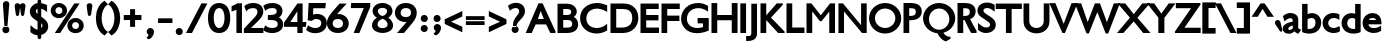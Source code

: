 SplineFontDB: 3.0
FontName: Peel-Bold
FullName: Peel Bold
FamilyName: Peel
Weight: Bold
Copyright: Vernon Adams
Version: 
FONDName: Peel Normal Normal
ItalicAngle: 0
UnderlinePosition: 0
UnderlineWidth: 0
Ascent: 1638
Descent: 410
UFOAscent: 1638
UFODescent: -410
LayerCount: 2
Layer: 0 0 "Back"  1
Layer: 1 0 "Fore"  0
FSType: 1
OS2Version: 0
OS2_WeightWidthSlopeOnly: 0
OS2_UseTypoMetrics: 0
CreationTime: 1336844993
ModificationTime: 1336845452
PfmFamily: 0
TTFWeight: 400
TTFWidth: 1
LineGap: 0
VLineGap: 0
Panose: 2 0 5 3 0 0 0 0 0 0
OS2TypoAscent: 1695
OS2TypoAOffset: 0
OS2TypoDescent: -482
OS2TypoDOffset: 0
OS2TypoLinegap: 0
OS2WinAscent: 1695
OS2WinAOffset: 0
OS2WinDescent: 482
OS2WinDOffset: 0
HheadAscent: 0
HheadAOffset: 1
HheadDescent: 0
HheadDOffset: 1
OS2SubXSize: 1331
OS2SubYSize: 1433
OS2SubXOff: 0
OS2SubYOff: 286
OS2SupXSize: 1331
OS2SupYSize: 1433
OS2SupXOff: 0
OS2SupYOff: 983
OS2StrikeYSize: 102
OS2StrikeYPos: 530
OS2Vendor: 'newt'
OS2CodePages: 00000001.00000000
OS2UnicodeRanges: 8000006f.40000000.00000000.00000000
Lookup: 258 0 0 "'kern' Horizontal Kerning in Latin lookup 0"  {"'kern' Horizontal Kerning in Latin lookup 0 subtable"  } ['kern' ('latn' <'dflt' > ) ]
MarkAttachClasses: 1
DEI: 91125
LangName: 1033 "" "" "" "" "" "Version " "" "" "" "Vernon Adams" 
PickledData: "(dp1
S'org.robofab.glyphOrder'
p2
(S'.notdef'
S'space'
S'exclam'
S'quotedbl'
S'dollar'
S'percent'
S'quotesingle'
S'parenleft'
S'parenright'
S'plus'
S'comma'
S'hyphen'
S'period'
S'slash'
S'zero'
S'one'
S'two'
S'three'
S'four'
S'five'
S'six'
S'seven'
S'eight'
S'nine'
S'colon'
S'semicolon'
S'less'
S'equal'
S'greater'
S'question'
S'A'
S'B'
S'C'
S'D'
S'E'
S'F'
S'G'
S'H'
S'I'
S'J'
S'K'
S'L'
S'M'
S'N'
S'O'
S'P'
S'Q'
S'R'
S'S'
S'T'
S'U'
S'V'
S'W'
S'X'
S'Y'
S'Z'
S'bracketleft'
S'backslash'
S'bracketright'
S'asciicircum'
S'grave'
S'a'
S'b'
S'c'
S'd'
S'e'
S'f'
S'g'
S'h'
S'i'
S'j'
S'k'
S'l'
S'm'
S'n'
S'o'
S'p'
S'q'
S'r'
S's'
S't'
S'u'
S'v'
S'w'
S'x'
S'y'
S'z'
S'braceleft'
S'bar'
S'braceright'
S'asciitilde'
S'exclamdown'
S'cent'
S'sterling'
S'yen'
S'dieresis'
S'copyright'
S'guillemotleft'
S'registered'
S'macron'
S'acute'
S'paragraph'
S'cedilla'
S'guillemotright'
S'questiondown'
S'Agrave'
S'Aacute'
S'Acircumflex'
S'Atilde'
S'Adieresis'
S'Aring'
S'AE'
S'Ccedilla'
S'Egrave'
S'Eacute'
S'Ecircumflex'
S'Edieresis'
S'Igrave'
S'Iacute'
S'Icircumflex'
S'Idieresis'
S'Eth'
S'Ntilde'
S'Ograve'
S'Oacute'
S'Ocircumflex'
S'Otilde'
S'Odieresis'
S'multiply'
S'Oslash'
S'Ugrave'
S'Uacute'
S'Ucircumflex'
S'Udieresis'
S'Yacute'
S'Thorn'
S'germandbls'
S'agrave'
S'aacute'
S'acircumflex'
S'atilde'
S'adieresis'
S'aring'
S'ae'
S'ccedilla'
S'egrave'
S'eacute'
S'ecircumflex'
S'edieresis'
S'igrave'
S'iacute'
S'icircumflex'
S'idieresis'
S'eth'
S'ntilde'
S'ograve'
S'oacute'
S'ocircumflex'
S'otilde'
S'odieresis'
S'oslash'
S'ugrave'
S'uacute'
S'ucircumflex'
S'udieresis'
S'yacute'
S'thorn'
S'ydieresis'
S'Amacron'
S'amacron'
S'Abreve'
S'abreve'
S'Aogonek'
S'aogonek'
S'Cacute'
S'cacute'
S'Ccircumflex'
S'ccircumflex'
S'Cdotaccent'
S'cdotaccent'
S'Ccaron'
S'ccaron'
S'Dcaron'
S'dcaron'
S'Dcroat'
S'dcroat'
S'Emacron'
S'emacron'
S'Edotaccent'
S'edotaccent'
S'Eogonek'
S'eogonek'
S'Ecaron'
S'ecaron'
S'Gcircumflex'
S'gcircumflex'
S'Gbreve'
S'gbreve'
S'Gdotaccent'
S'gdotaccent'
S'Gcommaaccent'
S'gcedilla'
S'Hcircumflex'
S'hcircumflex'
S'Hbar'
S'hbar'
S'Itilde'
S'itilde'
S'Imacron'
S'imacron'
S'Ibreve'
S'ibreve'
S'Iogonek'
S'iogonek'
S'Idotaccent'
S'dotlessi'
S'IJ'
S'ij'
S'Jcircumflex'
S'jcircumflex'
S'Kcommaaccent'
S'kcommaaccent'
S'kgreenlandic'
S'Lacute'
S'lacute'
S'Lcommaaccent'
S'lcommaaccent'
S'Lcaron'
S'lcaron'
S'Nacute'
S'nacute'
S'Ncommaaccent'
S'ncommaaccent'
S'Ncaron'
S'ncaron'
S'Omacron'
S'omacron'
S'Obreve'
S'obreve'
S'Ohungarumlaut'
S'ohungarumlaut'
S'OE'
S'oe'
S'Racute'
S'racute'
S'Rcommaaccent'
S'rcommaaccent'
S'Rcaron'
S'rcaron'
S'Sacute'
S'sacute'
S'scircumflex'
S'Scedilla'
S'scedilla'
S'Scaron'
S'scaron'
S'Tcaron'
S'tcaron'
S'Utilde'
S'utilde'
S'Umacron'
S'umacron'
S'Ubreve'
S'ubreve'
S'Uring'
S'uring'
S'Uhungarumlaut'
S'uhungarumlaut'
S'Uogonek'
S'uogonek'
S'Ydieresis'
S'Zacute'
S'zacute'
S'Zdotaccent'
S'zdotaccent'
S'Zcaron'
S'zcaron'
S'uni01C4'
S'uni01C5'
S'uni01C6'
S'uni01c7'
S'uni01c8'
S'uni01C9'
S'uni01ca'
S'uni01cb'
S'uni01CC'
S'uni01F1'
S'uni01F2'
S'uni01F3'
S'uni01F4'
S'uni01F5'
S'uni0200'
S'uni0201'
S'uni0202'
S'uni0203'
S'uni0204'
S'uni0205'
S'uni0206'
S'uni0207'
S'uni0208'
S'uni0209'
S'uni020A'
S'uni020B'
S'uni020C'
S'uni020D'
S'uni020E'
S'uni020F'
S'uni0210'
S'uni0211'
S'uni0212'
S'uni0213'
S'uni0214'
S'uni0215'
S'uni0216'
S'uni0217'
S'Scommaaccent'
S'scommaaccent'
S'uni021A'
S'uni021B'
S'uni0237'
S'circumflex'
S'caron'
S'breve'
S'ring'
S'ogonek'
S'tilde'
S'hungarumlaut'
S'uni030F'
S'uni0311'
S'quoteleft'
S'quoteright'
S'quotedblleft'
S'quotedblright'
S'ellipsis'
S'uniFB01'
S'uniFB02'
S'ff'
S'ffi'
S'Tcommaaccent'
S'tcommaaccent'
tp3
s."
Encoding: UnicodeBmp
Compacted: 1
UnicodeInterp: none
NameList: Adobe Glyph List
DisplaySize: -48
AntiAlias: 1
FitToEm: 1
WinInfo: 19 19 12
BeginPrivate: 5
BlueValues 25 [-15 0 770 785 1170 1186]
OtherBlues 11 [-312 -278]
BlueFuzz 1 1
BlueShift 1 0
BlueScale 9 0.0291176
EndPrivate
BeginChars: 65541 340

StartChar: .notdef
Encoding: 65536 -1 0
Width: 1326
VWidth: 0
Flags: HW
LayerCount: 2
Fore
SplineSet
315 1181 m 1
 315 233 l 1
 1011 233 l 1
 1011 1181 l 1
 315 1181 l 1
1245 0 m 1
 81 0 l 1
 81 1414 l 1
 1245 1414 l 1
 1245 0 l 1
EndSplineSet
EndChar

StartChar: A
Encoding: 65 65 1
Width: 1527
VWidth: 0
Flags: HW
LayerCount: 2
Fore
SplineSet
640 1516 m 1
 851 1516 l 1
 1524 48 l 1
 1488 0 l 1
 1244 0 l 1
 1031 436 l 1
 494 436 l 1
 292 0 l 1
 -16 0 l 1
 640 1516 l 1
606 713 m 1
 913 713 l 1
 753 1121 l 1
 606 713 l 1
EndSplineSet
EndChar

StartChar: AE
Encoding: 198 198 2
Width: 1642
VWidth: 0
Flags: HW
LayerCount: 2
Fore
SplineSet
633 713 m 1
 760 713 l 1
 760 1013 l 1
 633 713 l 1
698 1516 m 1
 1594 1516 l 1
 1594 1237 l 1
 1053 1237 l 1
 1053 907 l 1
 1580 907 l 1
 1580 631 l 1
 1053 631 l 1
 1053 279 l 1
 1606 279 l 1
 1606 0 l 1
 760 0 l 1
 760 436 l 1
 517 436 l 1
 297 0 l 1
 -31 0 l 1
 698 1516 l 1
EndSplineSet
EndChar

StartChar: Aacute
Encoding: 193 193 3
Width: 1527
VWidth: 0
Flags: HW
LayerCount: 2
Fore
SplineSet
567 1632 m 0
 567 1643 568 1653 572 1666 c 2
 669 2028 l 1
 692 2110 752 2152 816 2152 c 0
 884 2152 958 2100 958 2014 c 0
 958 1975 942 1936 914 1898 c 2
 694 1609 l 1
 678 1585 664 1566 628 1566 c 0
 578 1566 567 1617 567 1632 c 0
640 1515 m 1
 851 1515 l 1
 1530 34 l 1
 1478 0 l 1
 1244 0 l 1
 1031 436 l 1
 494 436 l 1
 292 0 l 1
 -16 0 l 1
 640 1515 l 1
606 713 m 1
 913 713 l 1
 753 1121 l 1
 606 713 l 1
EndSplineSet
EndChar

StartChar: Abreve
Encoding: 258 258 4
Width: 1527
VWidth: 0
Flags: HW
LayerCount: 2
Fore
SplineSet
1046 1907 m 1
 1044 1854 l 2
 1038 1666 899 1566 763 1566 c 0
 625 1566 487 1666 480 1854 c 2
 478 1907 l 1
 680 1907 l 1
 686 1862 l 2
 693 1804 729 1783 762 1783 c 0
 795 1783 832 1805 838 1862 c 2
 843 1907 l 1
 1046 1907 l 1
640 1515 m 1
 851 1515 l 1
 1526 42 l 1
 1484 0 l 1
 1244 0 l 1
 1031 435 l 1
 494 435 l 1
 292 0 l 1
 -16 0 l 1
 640 1515 l 1
606 713 m 1
 913 713 l 1
 753 1121 l 1
 606 713 l 1
EndSplineSet
EndChar

StartChar: Acircumflex
Encoding: 194 194 5
Width: 1527
VWidth: 0
Flags: HW
LayerCount: 2
Fore
SplineSet
409 1620 m 0
 409 1621 407 1626 415 1645 c 1
 686 2062 l 1
 704 2080 729 2096 763 2096 c 0
 792 2096 827 2086 845 2058 c 2
 1117 1638 l 1
 1117 1620 l 2
 1117 1589 1095 1567 1064 1567 c 0
 1057 1567 1042 1571 1036 1573 c 1
 763 1763 l 1
 491 1573 l 1
 484 1571 477 1567 464 1567 c 0
 464 1567 462 1567 459 1567 c 0
 445 1567 409 1571 409 1620 c 0
640 1516 m 1
 851 1516 l 1
 1526 42 l 1
 1484 0 l 1
 1244 0 l 1
 1031 436 l 1
 494 436 l 1
 292 0 l 1
 -16 0 l 1
 640 1516 l 1
606 713 m 1
 913 713 l 1
 753 1121 l 1
 606 713 l 1
EndSplineSet
EndChar

StartChar: Adieresis
Encoding: 196 196 6
Width: 1527
VWidth: 0
Flags: HW
LayerCount: 2
Fore
SplineSet
950 1565 m 0
 872 1565 782 1622 782 1730 c 0
 782 1839 869 1901 950 1901 c 0
 1033 1901 1118 1838 1118 1730 c 0
 1118 1622 1030 1565 950 1565 c 0
574 1565 m 0
 494 1565 407 1623 407 1730 c 0
 407 1838 492 1901 574 1901 c 0
 656 1901 743 1839 743 1730 c 0
 743 1621 653 1565 574 1565 c 0
640 1516 m 1
 851 1516 l 1
 1530 34 l 1
 1478 0 l 1
 1244 0 l 1
 1031 436 l 1
 494 436 l 1
 292 0 l 1
 -16 0 l 1
 640 1516 l 1
606 712 m 1
 913 712 l 1
 753 1120 l 1
 606 712 l 1
EndSplineSet
EndChar

StartChar: Agrave
Encoding: 192 192 7
Width: 1527
VWidth: 0
Flags: HW
LayerCount: 2
Fore
SplineSet
716 2164 m 0
 779 2164 836 2120 861 2040 c 1
 946 1665 l 1
 952 1649 951 1636 951 1631 c 0
 951 1614 943 1566 892 1566 c 0
 861 1566 838 1585 822 1609 c 2
 615 1912 l 1
 587 1948 572 1986 572 2024 c 0
 572 2110 646 2164 716 2164 c 0
640 1515 m 1
 851 1515 l 1
 1526 42 l 1
 1484 0 l 1
 1244 0 l 1
 1031 437 l 1
 494 437 l 1
 292 0 l 1
 -16 0 l 1
 640 1515 l 1
606 713 m 1
 913 713 l 1
 753 1121 l 1
 606 713 l 1
EndSplineSet
EndChar

StartChar: Amacron
Encoding: 256 256 8
Width: 1527
VWidth: 0
Flags: HW
LayerCount: 2
Fore
SplineSet
1070 1566 m 1
 454 1566 l 1
 454 1820 l 1
 1070 1820 l 1
 1070 1566 l 1
640 1516 m 1
 851 1516 l 1
 1526 42 l 1
 1484 0 l 1
 1244 0 l 1
 1031 436 l 1
 494 436 l 1
 292 0 l 1
 -16 0 l 1
 640 1516 l 1
606 713 m 1
 913 713 l 1
 753 1121 l 1
 606 713 l 1
EndSplineSet
EndChar

StartChar: Aogonek
Encoding: 260 260 9
Width: 1527
VWidth: 0
Flags: HW
LayerCount: 2
Fore
SplineSet
640 1516 m 1
 851 1516 l 1
 1526 42 l 1
 1484 0 l 1
 1310 0 l 1
 1298 -5 1289 -9 1280 -15 c 0
 1249 -35 1240 -58 1240 -72 c 0
 1240 -97 1266 -147 1376 -147 c 2
 1443 -147 l 1
 1389 -366 l 1
 1358 -373 l 2
 1339 -377 1321 -378 1305 -378 c 0
 1136 -378 1018 -248 1018 -108 c 0
 1018 -15 1072 81 1184 116 c 1
 1031 436 l 1
 494 436 l 1
 292 0 l 1
 -16 0 l 1
 640 1516 l 1
606 713 m 1
 913 713 l 1
 753 1121 l 1
 606 713 l 1
EndSplineSet
EndChar

StartChar: Aring
Encoding: 197 197 10
Width: 1527
VWidth: 0
Flags: HW
LayerCount: 2
Fore
SplineSet
748 1734 m 0
 704 1734 673 1711 673 1670 c 0
 673 1631 706 1606 749 1606 c 0
 790 1606 819 1628 819 1670 c 0
 819 1713 790 1734 748 1734 c 0
749 1938 m 0
 887 1938 1036 1849 1036 1670 c 0
 1036 1560 970 1483 887 1446 c 1
 1526 42 l 1
 1484 0 l 1
 1244 0 l 1
 1031 436 l 1
 494 436 l 1
 292 0 l 1
 -16 0 l 1
 606 1448 l 1
 522 1487 459 1564 459 1672 c 0
 459 1850 611 1938 749 1938 c 0
606 713 m 1
 913 713 l 1
 753 1121 l 1
 606 713 l 1
EndSplineSet
EndChar

StartChar: Atilde
Encoding: 195 195 11
Width: 1527
VWidth: 0
Flags: HW
LayerCount: 2
Fore
SplineSet
880 1566 m 0
 762 1566 625 1654 534 1654 c 0
 501 1654 501 1609 429 1609 c 0
 395 1609 364 1636 364 1673 c 0
 364 1685 372 1707 379 1717 c 1
 434 1808 509 1884 626 1884 c 0
 770 1884 935 1796 992 1796 c 0
 1031 1796 1022 1841 1099 1841 c 0
 1133 1841 1162 1807 1162 1777 c 0
 1162 1757 1156 1744 1149 1734 c 0
 1087 1641 1003 1566 880 1566 c 0
640 1515 m 1
 851 1515 l 1
 1526 42 l 1
 1484 0 l 1
 1244 0 l 1
 1031 437 l 1
 494 437 l 1
 292 0 l 1
 -16 0 l 1
 640 1515 l 1
606 713 m 1
 913 713 l 1
 753 1121 l 1
 606 713 l 1
EndSplineSet
EndChar

StartChar: B
Encoding: 66 66 12
Width: 1192
VWidth: 0
Flags: HW
LayerCount: 2
Fore
SplineSet
580 1245 m 2
 370 1245 l 1
 370 911 l 1
 602 911 l 2
 714 911 781 996 781 1087 c 0
 781 1168 723 1245 580 1245 c 2
537 275 m 2
 692 275 832 296 832 455 c 0
 832 548 777 654 632 654 c 2
 370 654 l 1
 370 275 l 1
 537 275 l 2
550 0 m 2
 78 0 l 1
 78 1516 l 1
 559 1516 l 2
 888 1516 1064 1309 1064 1096 c 0
 1064 994 1014 882 913 814 c 1
 1112 707 1134 511 1134 449 c 0
 1134 151 926 0 550 0 c 2
EndSplineSet
EndChar

StartChar: C
Encoding: 67 67 13
Width: 1511
VWidth: 0
Flags: HW
LayerCount: 2
Fore
SplineSet
55 759 m 0
 55 1239 458 1536 920 1536 c 0
 1076 1536 1252 1497 1411 1429 c 2
 1442 1416 l 1
 1442 1082 l 1
 1368 1121 l 2
 1207 1204 1053 1249 922 1249 c 0
 629 1249 376 1065 376 756 c 0
 376 419 630 263 916 263 c 0
 1066 263 1232 316 1359 416 c 2
 1442 481 l 1
 1442 135 l 1
 1415 121 l 2
 1233 24 1069 -19 905 -19 c 0
 404 -19 55 328 55 759 c 0
EndSplineSet
EndChar

StartChar: Cacute
Encoding: 262 262 14
Width: 1511
VWidth: 0
Flags: HW
LayerCount: 2
Fore
SplineSet
549 1632 m 0
 549 1643 551 1653 554 1666 c 2
 650 2029 l 1
 673 2110 734 2153 797 2153 c 0
 866 2153 940 2101 940 2015 c 0
 940 1974 922 1935 894 1899 c 2
 675 1611 l 1
 661 1586 640 1566 607 1566 c 0
 547 1566 549 1626 549 1632 c 0
55 759 m 0
 55 1240 458 1536 920 1536 c 0
 1075 1536 1252 1498 1411 1428 c 2
 1442 1414 l 1
 1442 1081 l 1
 1367 1120 l 2
 1206 1204 1053 1249 922 1249 c 0
 629 1249 376 1065 376 755 c 0
 376 418 630 263 916 263 c 0
 1065 263 1233 317 1360 416 c 2
 1442 481 l 1
 1442 134 l 1
 1415 120 l 2
 1233 24 1069 -20 905 -20 c 0
 404 -20 55 328 55 759 c 0
EndSplineSet
EndChar

StartChar: Ccaron
Encoding: 268 268 15
Width: 1511
VWidth: 0
Flags: HW
LayerCount: 2
Fore
SplineSet
743 1898 m 1
 838 1964 929 2031 1026 2094 c 0
 1027 2094 1040 2096 1041 2096 c 0
 1064 2096 1098 2090 1098 2041 c 0
 1098 2040 1083 2003 1081 2001 c 2
 821 1605 l 1
 821 1605 752 1565 743 1565 c 0
 714 1565 682 1575 662 1605 c 2
 390 2023 l 1
 390 2041 l 1
 390 2041 389 2046 389 2053 c 0
 389 2069 396 2096 443 2096 c 0
 446 2096 477 2085 483 2079 c 1
 569 2019 657 1958 743 1898 c 1
55 759 m 0
 55 1239 458 1536 920 1536 c 0
 1076 1536 1252 1497 1411 1429 c 2
 1442 1416 l 1
 1442 1079 l 1
 1367 1119 l 2
 1206 1204 1053 1248 922 1248 c 0
 629 1248 376 1064 376 754 c 0
 376 419 630 262 916 262 c 0
 1065 262 1233 316 1360 416 c 2
 1442 481 l 1
 1442 135 l 1
 1415 121 l 2
 1232 23 1069 -19 905 -19 c 0
 404 -19 55 329 55 759 c 0
EndSplineSet
EndChar

StartChar: Ccedilla
Encoding: 199 199 16
Width: 1511
VWidth: 0
Flags: HW
LayerCount: 2
Fore
SplineSet
727 -445 m 0
 641 -445 559 -422 503 -388 c 1
 499 -384 l 1
 499 -384 472 -386 472 -334 c 0
 472 -281 514 -277 530 -277 c 0
 533 -277 535 -277 536 -277 c 0
 579 -277 635 -295 690 -295 c 0
 748 -295 751 -281 751 -278 c 1
 731 -263 643 -260 618 -260 c 2
 547 -260 l 1
 642 19 l 1
 284 117 55 412 55 761 c 0
 55 1239 458 1537 920 1537 c 0
 1076 1537 1252 1498 1411 1428 c 2
 1442 1414 l 1
 1442 1079 l 1
 1367 1119 l 2
 1206 1204 1053 1249 922 1249 c 0
 629 1249 376 1064 376 754 c 0
 376 419 630 262 916 262 c 0
 1065 262 1232 317 1359 417 c 2
 1442 482 l 1
 1442 136 l 1
 1415 122 l 2
 1232 24 1069 -18 905 -18 c 0
 874 -18 843 -17 814 -14 c 1
 807 -37 l 1
 912 -60 985 -138 985 -241 c 0
 985 -398 838 -445 727 -445 c 0
EndSplineSet
EndChar

StartChar: Ccircumflex
Encoding: 264 264 17
Width: 1511
VWidth: 0
Flags: HW
LayerCount: 2
Fore
SplineSet
55 759 m 0
 55 1239 458 1536 920 1536 c 0
 1076 1536 1252 1497 1411 1429 c 2
 1442 1416 l 1
 1442 1079 l 1
 1367 1119 l 2
 1206 1204 1053 1248 922 1248 c 0
 629 1248 376 1064 376 754 c 0
 376 419 630 262 916 262 c 0
 1065 262 1233 316 1360 416 c 2
 1442 481 l 1
 1442 135 l 1
 1415 121 l 2
 1232 23 1069 -19 905 -19 c 0
 404 -19 55 329 55 759 c 0
744 1761 m 1
 466 1569 l 2
 465 1569 446 1565 445 1565 c 0
 413 1565 390 1588 390 1620 c 0
 390 1662 403 1655 403 1655 c 1
 664 2057 l 2
 682 2084 713 2096 744 2096 c 0
 774 2096 806 2085 824 2057 c 2
 1098 1637 l 1
 1098 1620 l 2
 1098 1574 1063 1565 1042 1565 c 2
 1042 1565 1041 1565 1040 1565 c 0
 1036 1565 1028 1565 1018 1570 c 1
 744 1761 l 1
EndSplineSet
EndChar

StartChar: Cdotaccent
Encoding: 266 266 18
Width: 1511
VWidth: 0
Flags: HW
LayerCount: 2
Fore
SplineSet
744 1566 m 0
 658 1566 563 1624 563 1743 c 0
 563 1863 655 1928 744 1928 c 0
 831 1928 923 1862 923 1743 c 0
 923 1624 828 1566 744 1566 c 0
55 758 m 0
 55 1240 458 1535 920 1535 c 0
 1075 1535 1252 1497 1411 1427 c 2
 1442 1413 l 1
 1442 1081 l 1
 1368 1120 l 2
 1207 1204 1052 1249 922 1249 c 0
 629 1249 376 1064 376 755 c 0
 376 417 630 262 916 262 c 0
 1065 262 1233 316 1360 415 c 2
 1442 480 l 1
 1442 135 l 1
 1415 121 l 2
 1232 23 1069 -20 905 -20 c 0
 404 -20 55 327 55 758 c 0
EndSplineSet
EndChar

StartChar: D
Encoding: 68 68 19
Width: 1557
VWidth: 0
Flags: HW
LayerCount: 2
Fore
SplineSet
713 1235 m 2
 370 1235 l 1
 370 279 l 1
 664 279 l 2
 983 279 1191 435 1191 760 c 0
 1191 1132 986 1235 713 1235 c 2
1503 763 m 0
 1503 361 1214 0 706 0 c 2
 77 0 l 1
 77 1516 l 1
 739 1516 l 2
 1234 1516 1503 1199 1503 763 c 0
EndSplineSet
EndChar

StartChar: Dcaron
Encoding: 270 270 20
Width: 1557
VWidth: 0
Flags: HW
LayerCount: 2
Fore
SplineSet
1143 2043 m 0
 1143 2042 1145 2037 1137 2018 c 1
 867 1603 l 1
 845 1575 815 1567 788 1567 c 0
 761 1567 731 1575 709 1603 c 1
 435 2025 l 1
 435 2043 l 2
 435 2074 457 2096 488 2096 c 2
 489 2096 l 2
 492 2096 502 2096 516 2090 c 1
 607 2027 700 1961 788 1900 c 1
 852 1945 915 1988 978 2032 c 2
 1053 2084 l 2
 1067 2095 1078 2097 1084 2097 c 0
 1087 2097 1089 2096 1089 2096 c 1
 1105 2096 1143 2083 1143 2043 c 0
713 1235 m 2
 370 1235 l 1
 370 279 l 1
 664 279 l 2
 983 279 1191 436 1191 761 c 0
 1191 1133 986 1235 713 1235 c 2
1503 764 m 0
 1503 360 1214 0 706 0 c 2
 77 0 l 1
 77 1516 l 1
 739 1516 l 2
 1234 1516 1503 1199 1503 764 c 0
EndSplineSet
EndChar

StartChar: Dcroat
Encoding: 272 272 21
Width: 1553
VWidth: 0
Flags: HW
LayerCount: 2
Fore
SplineSet
711 1235 m 2
 369 1235 l 1
 369 880 l 1
 669 880 l 1
 669 630 l 1
 369 630 l 1
 369 279 l 1
 663 279 l 2
 982 279 1191 435 1191 760 c 0
 1191 1132 985 1235 711 1235 c 2
1501 763 m 0
 1501 361 1214 0 704 0 c 2
 76 0 l 1
 76 630 l 1
 -51 630 l 1
 -51 880 l 1
 76 880 l 1
 76 1516 l 1
 738 1516 l 2
 1232 1516 1501 1199 1501 763 c 0
EndSplineSet
EndChar

StartChar: E
Encoding: 69 69 22
Width: 1060
VWidth: 0
Flags: HW
LayerCount: 2
Fore
SplineSet
77 1516 m 1
 1011 1516 l 1
 1011 1237 l 1
 370 1237 l 1
 370 907 l 1
 997 907 l 1
 997 631 l 1
 370 631 l 1
 370 279 l 1
 1024 279 l 1
 1024 0 l 1
 77 0 l 1
 77 1516 l 1
EndSplineSet
EndChar

StartChar: Eacute
Encoding: 201 201 23
Width: 1060
VWidth: 0
Flags: HW
LayerCount: 2
Fore
SplineSet
350 1632 m 0
 350 1644 351 1653 355 1667 c 2
 450 2028 l 1
 474 2109 532 2152 598 2152 c 0
 667 2152 739 2100 739 2014 c 0
 739 1977 725 1936 695 1898 c 2
 475 1609 l 1
 462 1588 443 1566 408 1566 c 0
 348 1566 350 1626 350 1632 c 0
77 1515 m 1
 1011 1515 l 1
 1011 1237 l 1
 370 1237 l 1
 370 907 l 1
 997 907 l 1
 997 629 l 1
 370 629 l 1
 370 278 l 1
 1024 278 l 1
 1024 0 l 1
 77 0 l 1
 77 1515 l 1
EndSplineSet
EndChar

StartChar: Ecaron
Encoding: 282 282 24
Width: 1060
VWidth: 0
Flags: HW
LayerCount: 2
Fore
SplineSet
810 2085 m 1
 842 2096 l 2
 842 2096 844 2096 847 2096 c 0
 861 2096 897 2092 897 2043 c 0
 897 2042 898 2035 893 2022 c 1
 622 1605 l 1
 622 1605 599 1567 541 1567 c 0
 515 1567 484 1574 463 1605 c 2
 188 2025 l 1
 188 2043 l 2
 188 2090 211 2099 227 2099 c 0
 237 2099 244 2096 244 2096 c 1
 245 2096 l 2
 248 2096 257 2096 272 2090 c 1
 541 1900 l 1
 810 2085 l 1
77 1516 m 1
 1011 1516 l 1
 1011 1237 l 1
 370 1237 l 1
 370 907 l 1
 997 907 l 1
 997 631 l 1
 370 631 l 1
 370 279 l 1
 1024 279 l 1
 1024 0 l 1
 77 0 l 1
 77 1516 l 1
EndSplineSet
EndChar

StartChar: Ecircumflex
Encoding: 202 202 25
Width: 1060
VWidth: 0
Flags: HW
LayerCount: 2
Fore
SplineSet
625 2109 m 2
 897 1689 l 1
 897 1683 897 1677 897 1671 c 0
 897 1620 860 1618 846 1618 c 2
 843 1618 l 2
 843 1618 831 1618 816 1625 c 1
 545 1814 l 1
 280 1630 l 1
 246 1618 l 1
 246 1618 236 1613 225 1613 c 0
 208 1613 188 1623 188 1671 c 1
 188 1671 192 1695 213 1721 c 1
 465 2110 l 1
 486 2138 515 2147 545 2147 c 0
 570 2147 604 2142 625 2109 c 2
1011 1516 m 1
 1011 1423 1011 1330 1011 1237 c 1
 370 1237 l 1
 370 907 l 1
 997 907 l 1
 997 631 l 1
 370 631 l 1
 370 279 l 1
 1024 279 l 1
 1024 0 l 1
 77 0 l 1
 77 1516 l 1
 388 1516 700 1516 1011 1516 c 1
EndSplineSet
EndChar

StartChar: Edieresis
Encoding: 203 203 26
Width: 1060
VWidth: 0
Flags: HW
LayerCount: 2
Fore
SplineSet
733 1565 m 0
 653 1565 563 1622 563 1730 c 0
 563 1839 651 1901 733 1901 c 0
 815 1901 901 1838 901 1730 c 0
 901 1621 812 1565 733 1565 c 0
355 1565 m 0
 276 1565 187 1622 187 1730 c 0
 187 1838 273 1901 355 1901 c 0
 438 1901 525 1839 525 1730 c 0
 525 1621 435 1565 355 1565 c 0
77 1516 m 1
 1011 1516 l 1
 1011 1236 l 1
 370 1236 l 1
 370 908 l 1
 997 908 l 1
 997 631 l 1
 370 631 l 1
 370 277 l 1
 1024 277 l 1
 1024 0 l 1
 77 0 l 1
 77 1516 l 1
EndSplineSet
EndChar

StartChar: Edotaccent
Encoding: 278 278 27
Width: 1060
VWidth: 0
Flags: HW
LayerCount: 2
Fore
SplineSet
545 1566 m 0
 458 1566 364 1627 364 1745 c 0
 364 1864 456 1929 545 1929 c 0
 632 1929 724 1863 724 1745 c 0
 724 1627 630 1566 545 1566 c 0
77 1515 m 1
 1011 1515 l 1
 1011 1237 l 1
 370 1237 l 1
 370 907 l 1
 997 907 l 1
 997 631 l 1
 370 631 l 1
 370 278 l 1
 1024 278 l 1
 1024 0 l 1
 77 0 l 1
 77 1515 l 1
EndSplineSet
EndChar

StartChar: Egrave
Encoding: 200 200 28
Width: 1060
VWidth: 0
Flags: HW
LayerCount: 2
Fore
SplineSet
498 2164 m 0
 561 2164 619 2120 643 2040 c 1
 729 1663 l 2
 733 1646 733 1637 733 1631 c 0
 733 1616 721 1566 673 1566 c 0
 642 1566 621 1584 603 1610 c 2
 396 1913 l 1
 370 1948 355 1986 355 2024 c 0
 355 2109 427 2164 498 2164 c 0
77 1515 m 1
 1011 1515 l 1
 1011 1237 l 1
 370 1237 l 1
 370 907 l 1
 997 907 l 1
 997 631 l 1
 370 631 l 1
 370 278 l 1
 1024 278 l 1
 1024 0 l 1
 77 0 l 1
 77 1515 l 1
EndSplineSet
EndChar

StartChar: Emacron
Encoding: 274 274 29
Width: 1060
VWidth: 0
Flags: HW
LayerCount: 2
Fore
SplineSet
852 1566 m 1
 236 1566 l 1
 236 1820 l 1
 852 1820 l 1
 852 1566 l 1
77 1516 m 1
 1011 1516 l 1
 1011 1236 l 1
 370 1236 l 1
 370 908 l 1
 997 908 l 1
 997 631 l 1
 370 631 l 1
 370 279 l 1
 1024 279 l 1
 1024 0 l 1
 77 0 l 1
 77 1516 l 1
EndSplineSet
EndChar

StartChar: Eogonek
Encoding: 280 280 30
Width: 1060
VWidth: 0
Flags: HW
LayerCount: 2
Fore
SplineSet
77 1516 m 1
 1011 1516 l 1
 1011 1238 l 1
 370 1238 l 1
 370 907 l 1
 997 907 l 1
 997 631 l 1
 370 631 l 1
 370 279 l 1
 1024 279 l 1
 1024 0 l 1
 646 0 l 1
 651 -9 l 1
 590 -30 l 2
 526 -51 507 -88 507 -107 c 0
 507 -131 534 -180 643 -180 c 2
 710 -180 l 1
 655 -403 l 1
 621 -407 l 2
 607 -409 590 -412 572 -412 c 0
 403 -412 286 -281 286 -141 c 0
 286 -92 299 -42 324 0 c 1
 77 0 l 1
 77 1516 l 1
EndSplineSet
EndChar

StartChar: Eth
Encoding: 208 208 31
Width: 1564
VWidth: 0
Flags: HW
LayerCount: 2
Fore
SplineSet
710 0 m 2
 77 0 l 1
 77 657 l 1
 -12 657 l 1
 -12 912 l 1
 77 912 l 1
 77 1520 l 1
 745 1520 l 2
 1241 1520 1512 1203 1512 767 c 0
 1512 362 1225 0 710 0 c 2
604 657 m 1
 392 657 l 1
 392 283 l 1
 667 283 l 2
 989 283 1197 439 1197 763 c 0
 1197 1132 992 1235 716 1235 c 2
 392 1235 l 1
 392 912 l 1
 604 912 l 1
 604 657 l 1
EndSplineSet
EndChar

StartChar: F
Encoding: 70 70 32
Width: 1045
VWidth: 0
Flags: HW
LayerCount: 2
Fore
SplineSet
77 1516 m 1
 1012 1516 l 1
 1012 1237 l 1
 370 1237 l 1
 370 898 l 1
 993 898 l 1
 993 622 l 1
 370 622 l 1
 370 0 l 1
 77 0 l 1
 77 1516 l 1
EndSplineSet
Kerns2: 146 -246 "'kern' Horizontal Kerning in Latin lookup 0 subtable"  236 -207 "'kern' Horizontal Kerning in Latin lookup 0 subtable" 
EndChar

StartChar: G
Encoding: 71 71 33
Width: 1543
VWidth: 0
Flags: HW
LayerCount: 2
Fore
SplineSet
55 735 m 0
 55 1206 442 1536 921 1536 c 0
 1086 1536 1252 1493 1411 1402 c 2
 1437 1387 l 1
 1437 1100 l 1
 1359 1148 l 2
 1219 1234 1071 1274 936 1274 c 0
 617 1274 354 1075 354 734 c 0
 354 466 560 247 886 247 c 0
 973 247 1073 262 1177 295 c 1
 1177 506 l 1
 902 506 l 1
 902 782 l 1
 1472 782 l 1
 1472 115 l 1
 1441 102 l 2
 1225 16 1035 -19 870 -19 c 0
 314 -19 55 394 55 735 c 0
EndSplineSet
EndChar

StartChar: Gbreve
Encoding: 286 286 34
Width: 1543
VWidth: 0
Flags: HW
LayerCount: 2
Fore
SplineSet
1043 1907 m 1
 1041 1854 l 2
 1033 1668 895 1567 760 1567 c 0
 621 1567 484 1667 477 1854 c 2
 475 1907 l 1
 678 1907 l 1
 683 1862 l 2
 689 1806 726 1783 759 1783 c 0
 790 1783 828 1805 833 1861 c 2
 838 1907 l 1
 1043 1907 l 1
55 735 m 0
 55 1207 442 1537 921 1537 c 0
 1086 1537 1253 1493 1411 1402 c 2
 1437 1387 l 1
 1437 1097 l 1
 1359 1146 l 2
 1219 1234 1071 1275 936 1275 c 0
 618 1275 354 1076 354 734 c 0
 354 466 560 247 886 247 c 0
 973 247 1072 263 1177 296 c 1
 1177 507 l 1
 902 507 l 1
 902 782 l 1
 1472 782 l 1
 1472 114 l 1
 1441 101 l 2
 1225 16 1035 -19 870 -19 c 0
 314 -19 55 394 55 735 c 0
EndSplineSet
EndChar

StartChar: Gcircumflex
Encoding: 284 284 35
Width: 1543
VWidth: 0
Flags: HW
LayerCount: 2
Fore
SplineSet
55 735 m 0
 55 1205 442 1536 921 1536 c 0
 1086 1536 1253 1492 1411 1402 c 2
 1437 1388 l 1
 1437 1097 l 1
 1359 1146 l 2
 1219 1234 1071 1273 936 1273 c 0
 617 1273 354 1075 354 733 c 0
 354 464 560 247 886 247 c 0
 973 247 1072 263 1177 296 c 1
 1177 506 l 1
 902 506 l 1
 902 781 l 1
 1472 781 l 1
 1472 113 l 1
 1441 100 l 2
 1225 15 1035 -19 870 -19 c 0
 314 -19 55 394 55 735 c 0
759 1761 m 1
 481 1569 l 2
 480 1569 461 1565 460 1565 c 0
 428 1565 405 1588 405 1620 c 0
 405 1662 418 1655 418 1655 c 1
 679 2057 l 2
 697 2084 728 2096 759 2096 c 0
 789 2096 821 2085 839 2057 c 2
 1113 1637 l 1
 1113 1620 l 2
 1113 1574 1078 1565 1057 1565 c 2
 1057 1565 1056 1565 1055 1565 c 0
 1051 1565 1043 1565 1033 1570 c 1
 759 1761 l 1
EndSplineSet
EndChar

StartChar: Gcommaaccent
Encoding: 290 290 36
Width: 1543
VWidth: 0
Flags: HW
LayerCount: 2
Fore
SplineSet
658 -623 m 2
 636 -623 l 1
 561 -544 l 1
 600 -509 l 2
 644 -469 661 -439 667 -395 c 1
 601 -361 569 -299 569 -239 c 0
 569 -119 660 -48 752 -48 c 0
 844 -48 946 -115 946 -245 c 0
 946 -397 811 -623 658 -623 c 2
55 736 m 0
 55 1207 442 1537 921 1537 c 0
 1086 1537 1252 1494 1411 1403 c 2
 1437 1388 l 1
 1437 1100 l 1
 1359 1148 l 2
 1218 1234 1071 1275 936 1275 c 0
 617 1275 354 1076 354 735 c 0
 354 467 560 247 886 247 c 0
 973 247 1073 263 1177 296 c 1
 1177 507 l 1
 902 507 l 1
 902 783 l 1
 1472 783 l 1
 1472 115 l 1
 1441 102 l 2
 1225 17 1035 -18 870 -18 c 0
 314 -18 55 395 55 736 c 0
EndSplineSet
EndChar

StartChar: Gdotaccent
Encoding: 288 288 37
Width: 1543
VWidth: 0
Flags: HW
LayerCount: 2
Fore
SplineSet
759 1566 m 0
 673 1566 578 1624 578 1743 c 0
 578 1863 670 1928 759 1928 c 0
 846 1928 938 1862 938 1743 c 0
 938 1624 843 1566 759 1566 c 0
55 735 m 0
 55 1205 442 1535 921 1535 c 0
 1086 1535 1252 1493 1411 1402 c 2
 1437 1387 l 1
 1437 1099 l 1
 1359 1147 l 2
 1219 1233 1071 1273 936 1273 c 0
 617 1273 354 1075 354 732 c 0
 354 465 560 247 886 247 c 0
 973 247 1074 262 1177 295 c 1
 1177 505 l 1
 902 505 l 1
 902 780 l 1
 1472 780 l 1
 1472 114 l 1
 1441 101 l 2
 1225 16 1035 -20 870 -20 c 0
 314 -20 55 393 55 735 c 0
EndSplineSet
EndChar

StartChar: H
Encoding: 72 72 38
Width: 1486
VWidth: 0
Flags: HW
LayerCount: 2
Fore
SplineSet
371 636 m 1
 371 0 l 1
 76 0 l 1
 76 1516 l 1
 371 1516 l 1
 371 905 l 1
 1115 905 l 1
 1115 1516 l 1
 1410 1516 l 1
 1410 0 l 1
 1115 0 l 1
 1115 636 l 1
 371 636 l 1
EndSplineSet
EndChar

StartChar: Hbar
Encoding: 294 294 39
Width: 1480
VWidth: 0
Flags: HW
LayerCount: 2
Fore
SplineSet
1112 1068 m 1
 368 1068 l 1
 368 905 l 1
 1112 905 l 1
 1112 1068 l 1
368 636 m 1
 368 0 l 1
 73 0 l 1
 73 1048 l 1
 -51 1048 l 1
 -51 1278 l 1
 73 1278 l 1
 73 1516 l 1
 368 1516 l 1
 368 1262 l 1
 1112 1262 l 1
 1112 1516 l 1
 1407 1516 l 1
 1407 1278 l 1
 1531 1278 l 1
 1531 1048 l 1
 1407 1048 l 1
 1407 0 l 1
 1112 0 l 1
 1112 636 l 1
 368 636 l 1
EndSplineSet
EndChar

StartChar: Hcircumflex
Encoding: 292 292 40
Width: 1486
VWidth: 0
Flags: HW
LayerCount: 2
Fore
SplineSet
473 1577 m 1
 472 1578 442 1567 442 1567 c 2
 442 1567 440 1567 437 1567 c 0
 423 1567 387 1571 387 1620 c 0
 387 1621 385 1626 393 1645 c 1
 663 2061 l 1
 681 2082 706 2096 741 2096 c 0
 772 2096 807 2083 823 2058 c 2
 1095 1638 l 1
 1095 1620 l 2
 1095 1589 1073 1567 1042 1567 c 0
 1040 1567 1019 1570 1010 1575 c 1
 741 1763 l 1
 473 1577 l 1
371 635 m 1
 371 0 l 1
 76 0 l 1
 76 1516 l 1
 371 1516 l 1
 371 905 l 1
 1115 905 l 1
 1115 1516 l 1
 1410 1516 l 1
 1410 0 l 1
 1115 0 l 1
 1115 635 l 1
 371 635 l 1
EndSplineSet
EndChar

StartChar: I
Encoding: 73 73 41
Width: 428
VWidth: 0
Flags: HW
LayerCount: 2
Fore
SplineSet
69 1516 m 1
 362 1516 l 1
 362 0 l 1
 69 0 l 1
 69 1516 l 1
EndSplineSet
EndChar

StartChar: IJ
Encoding: 306 306 42
Width: 1036
VWidth: 0
Flags: HW
LayerCount: 2
Fore
SplineSet
221 62 m 2
 221 1514 l 1
 514 1514 l 1
 514 7 l 2
 514 -271 341 -393 8 -394 c 2
 -43 -394 l 1
 -43 -138 l 1
 8 -138 l 2
 219 -138 221 -113 221 62 c 2
676 1514 m 1
 970 1514 l 1
 970 0 l 1
 676 0 l 1
 676 1514 l 1
EndSplineSet
EndChar

StartChar: Iacute
Encoding: 205 205 43
Width: 429
VWidth: 0
Flags: HW
LayerCount: 2
Fore
SplineSet
19 1632 m 0
 19 1643 20 1653 24 1666 c 2
 121 2028 l 1
 144 2110 204 2152 268 2152 c 0
 336 2152 410 2100 410 2014 c 0
 410 1975 394 1936 366 1898 c 2
 146 1609 l 1
 130 1585 116 1566 80 1566 c 0
 30 1566 19 1617 19 1632 c 0
68 1515 m 1
 362 1515 l 1
 362 0 l 1
 68 0 l 1
 68 1515 l 1
EndSplineSet
EndChar

StartChar: Ibreve
Encoding: 300 300 44
Width: 429
VWidth: 0
Flags: HW
LayerCount: 2
Fore
SplineSet
499 1907 m 1
 497 1854 l 2
 490 1666 352 1566 215 1566 c 0
 77 1566 -61 1666 -68 1854 c 2
 -70 1907 l 1
 134 1907 l 1
 139 1862 l 2
 145 1805 181 1783 214 1783 c 0
 247 1783 284 1805 290 1862 c 2
 295 1907 l 1
 499 1907 l 1
68 1515 m 1
 362 1515 l 1
 362 0 l 1
 68 0 l 1
 68 1515 l 1
EndSplineSet
EndChar

StartChar: Icircumflex
Encoding: 206 206 45
Width: 429
VWidth: 0
Flags: HW
LayerCount: 2
Fore
SplineSet
-139 1620 m 0
 -139 1621 -141 1626 -133 1645 c 1
 138 2062 l 1
 156 2080 181 2096 215 2096 c 0
 245 2096 272 2087 295 2061 c 1
 569 1638 l 1
 569 1620 l 2
 569 1589 547 1567 516 1567 c 0
 509 1567 494 1571 488 1573 c 1
 215 1763 l 1
 -57 1573 l 1
 -64 1571 -71 1567 -84 1567 c 0
 -84 1567 -86 1567 -89 1567 c 0
 -103 1567 -139 1571 -139 1620 c 0
68 1516 m 1
 362 1516 l 1
 362 0 l 1
 68 0 l 1
 68 1516 l 1
EndSplineSet
EndChar

StartChar: Idieresis
Encoding: 207 207 46
Width: 429
VWidth: 0
Flags: HW
LayerCount: 2
Fore
SplineSet
403 1565 m 0
 324 1565 234 1622 234 1730 c 0
 234 1839 321 1901 403 1901 c 0
 485 1901 570 1838 570 1730 c 0
 570 1622 482 1565 403 1565 c 0
26 1565 m 0
 -54 1565 -141 1623 -141 1730 c 0
 -141 1838 -56 1901 26 1901 c 0
 108 1901 195 1839 195 1730 c 0
 195 1621 105 1565 26 1565 c 0
68 1516 m 1
 362 1516 l 1
 362 0 l 1
 68 0 l 1
 68 1516 l 1
EndSplineSet
EndChar

StartChar: Idotaccent
Encoding: 304 304 47
Width: 428
VWidth: 0
Flags: HW
LayerCount: 2
Fore
SplineSet
214 1566 m 0
 128 1566 35 1627 35 1745 c 0
 35 1864 126 1929 214 1929 c 0
 302 1929 395 1863 395 1745 c 0
 395 1627 300 1566 214 1566 c 0
67 1515 m 1
 361 1515 l 1
 361 0 l 1
 67 0 l 1
 67 1515 l 1
EndSplineSet
EndChar

StartChar: Igrave
Encoding: 204 204 48
Width: 429
VWidth: 0
Flags: HW
LayerCount: 2
Fore
SplineSet
169 2164 m 0
 231 2164 289 2120 313 2040 c 1
 399 1663 l 2
 403 1646 403 1637 403 1631 c 0
 403 1619 396 1566 344 1566 c 0
 312 1566 291 1586 275 1609 c 2
 67 1913 l 1
 39 1949 25 1986 25 2024 c 0
 25 2110 98 2164 169 2164 c 0
68 1515 m 1
 363 1515 l 1
 363 0 l 1
 68 0 l 1
 68 1515 l 1
EndSplineSet
EndChar

StartChar: Imacron
Encoding: 298 298 49
Width: 429
VWidth: 0
Flags: HW
LayerCount: 2
Fore
SplineSet
522 1566 m 1
 -93 1566 l 1
 -93 1820 l 1
 522 1820 l 1
 522 1566 l 1
68 1516 m 1
 362 1516 l 1
 362 0 l 1
 68 0 l 1
 68 1516 l 1
EndSplineSet
EndChar

StartChar: Iogonek
Encoding: 302 302 50
Width: 429
VWidth: 0
Flags: HW
LayerCount: 2
Fore
SplineSet
69 1516 m 1
 362 1516 l 1
 362 0 l 1
 319 0 l 1
 324 -9 l 1
 261 -29 l 2
 198 -50 179 -88 179 -107 c 0
 179 -131 206 -180 315 -180 c 2
 381 -180 l 1
 328 -403 l 1
 293 -407 l 2
 278 -409 261 -412 243 -412 c 0
 74 -412 -42 -281 -42 -141 c 0
 -42 -63 -6 18 69 64 c 1
 69 1516 l 1
EndSplineSet
EndChar

StartChar: Itilde
Encoding: 296 296 51
Width: 429
VWidth: 0
Flags: HW
LayerCount: 2
Fore
SplineSet
332 1566 m 0
 214 1566 77 1654 -14 1654 c 0
 -47 1654 -47 1609 -119 1609 c 0
 -153 1609 -184 1636 -184 1673 c 0
 -184 1685 -176 1707 -169 1717 c 1
 -114 1808 -39 1884 78 1884 c 0
 222 1884 387 1796 444 1796 c 0
 483 1796 474 1841 551 1841 c 0
 585 1841 614 1807 614 1777 c 0
 614 1757 608 1744 601 1734 c 0
 539 1641 455 1566 332 1566 c 0
68 1515 m 1
 362 1515 l 1
 362 0 l 1
 68 0 l 1
 68 1515 l 1
EndSplineSet
EndChar

StartChar: J
Encoding: 74 74 52
Width: 607
VWidth: 0
Flags: HW
LayerCount: 2
Fore
SplineSet
221 62 m 2
 221 1514 l 1
 514 1514 l 1
 514 7 l 2
 514 -271 339 -393 7 -394 c 2
 -44 -394 l 1
 -44 -138 l 1
 7 -138 l 2
 217 -138 221 -112 221 62 c 2
EndSplineSet
EndChar

StartChar: Jcircumflex
Encoding: 308 308 53
Width: 607
VWidth: 0
Flags: HW
LayerCount: 2
Fore
SplineSet
-37 1573 m 1
 -44 1571 -51 1567 -64 1567 c 0
 -64 1567 -66 1567 -69 1567 c 0
 -83 1567 -119 1571 -119 1620 c 0
 -119 1662 -106 1655 -106 1655 c 1
 157 2061 l 1
 175 2081 202 2096 235 2096 c 0
 261 2096 292 2090 316 2060 c 1
 589 1637 l 1
 589 1620 l 2
 589 1589 567 1567 536 1567 c 0
 529 1567 514 1571 508 1573 c 1
 235 1762 l 1
 -37 1573 l 1
221 63 m 2
 221 1515 l 1
 514 1515 l 1
 514 9 l 2
 514 -271 339 -391 7 -392 c 2
 -44 -392 l 1
 -44 -137 l 1
 7 -137 l 2
 217 -137 221 -111 221 63 c 2
EndSplineSet
EndChar

StartChar: K
Encoding: 75 75 54
Width: 1326
VWidth: 0
Flags: HW
LayerCount: 2
Fore
SplineSet
979 0 m 1
 371 662 l 1
 371 0 l 1
 77 0 l 1
 77 1516 l 1
 371 1516 l 1
 371 907 l 1
 910 1516 l 1
 1219 1516 l 1
 1219 1441 l 1
 614 788 l 1
 1311 74 l 1
 1311 0 l 1
 979 0 l 1
EndSplineSet
EndChar

StartChar: Kcommaaccent
Encoding: 310 310 55
Width: 1326
VWidth: 0
Flags: HW
LayerCount: 2
Fore
SplineSet
592 -604 m 2
 570 -604 l 1
 496 -524 l 1
 534 -489 l 2
 578 -449 595 -419 601 -375 c 1
 535 -342 502 -279 502 -218 c 0
 502 -97 595 -30 685 -30 c 0
 778 -30 879 -95 879 -227 c 0
 879 -378 744 -604 592 -604 c 2
979 0 m 1
 371 663 l 1
 371 0 l 1
 77 0 l 1
 77 1517 l 1
 371 1517 l 1
 371 908 l 1
 910 1517 l 1
 1219 1517 l 1
 1219 1442 l 1
 614 788 l 1
 1311 75 l 1
 1311 0 l 1
 979 0 l 1
EndSplineSet
EndChar

StartChar: L
Encoding: 76 76 56
Width: 1027
VWidth: 0
Flags: HW
LayerCount: 2
Fore
SplineSet
997 0 m 1
 77 0 l 1
 77 1516 l 1
 371 1516 l 1
 371 281 l 1
 997 281 l 1
 997 0 l 1
EndSplineSet
Kerns2: 243 -104 "'kern' Horizontal Kerning in Latin lookup 0 subtable"  245 -77 "'kern' Horizontal Kerning in Latin lookup 0 subtable" 
EndChar

StartChar: Lacute
Encoding: 313 313 57
Width: 1027
VWidth: 0
Flags: HW
LayerCount: 2
Fore
SplineSet
332 1632 m 0
 332 1641 334 1658 341 1672 c 1
 435 2027 l 1
 458 2108 517 2152 582 2152 c 0
 651 2152 723 2100 723 2014 c 0
 723 1977 709 1936 679 1898 c 2
 459 1607 l 1
 459 1607 421 1566 393 1566 c 0
 346 1566 332 1606 332 1632 c 0
997 0 m 1
 77 0 l 1
 77 1515 l 1
 371 1515 l 1
 371 280 l 1
 997 280 l 1
 997 0 l 1
EndSplineSet
EndChar

StartChar: Lcaron
Encoding: 317 317 58
Width: 1029
VWidth: 0
Flags: HW
LayerCount: 2
Fore
SplineSet
1153 960 m 1
 1148 966 1142 971 1137 977 c 2
 1081 1038 l 1
 1119 1073 l 2
 1163 1114 1177 1143 1183 1189 c 1
 1118 1223 1087 1285 1087 1346 c 0
 1087 1466 1179 1534 1270 1534 c 0
 1362 1534 1464 1469 1464 1337 c 0
 1464 1186 1328 960 1175 960 c 2
 1153 960 l 1
998 0 m 1
 77 0 l 1
 77 1515 l 1
 372 1515 l 1
 372 279 l 1
 998 279 l 1
 998 0 l 1
EndSplineSet
EndChar

StartChar: Lcommaaccent
Encoding: 315 315 59
Width: 1027
VWidth: 0
Flags: HW
LayerCount: 2
Fore
SplineSet
430 -604 m 2
 408 -604 l 1
 334 -524 l 1
 372 -489 l 2
 416 -449 433 -419 439 -375 c 1
 372 -342 341 -279 341 -218 c 0
 341 -98 432 -30 524 -30 c 0
 616 -30 718 -95 718 -227 c 0
 718 -378 583 -604 430 -604 c 2
997 0 m 1
 77 0 l 1
 77 1517 l 1
 371 1517 l 1
 371 282 l 1
 997 282 l 1
 997 0 l 1
EndSplineSet
EndChar

StartChar: M
Encoding: 77 77 60
Width: 1613
VWidth: 0
Flags: HW
LayerCount: 2
Fore
SplineSet
1536 1516 m 1
 1536 0 l 1
 1243 0 l 1
 1243 1095 l 1
 850 605 l 1
 767 605 l 1
 370 1108 l 1
 370 0 l 1
 77 0 l 1
 77 1516 l 1
 327 1516 l 1
 809 908 l 1
 1283 1516 l 1
 1536 1516 l 1
EndSplineSet
EndChar

StartChar: N
Encoding: 78 78 61
Width: 1595
VWidth: 0
Flags: HW
LayerCount: 2
Fore
SplineSet
359 1103 m 1
 359 0 l 1
 75 0 l 1
 75 1516 l 1
 304 1516 l 1
 1233 401 l 1
 1233 1516 l 1
 1520 1516 l 1
 1520 0 l 1
 1281 0 l 1
 359 1103 l 1
EndSplineSet
EndChar

StartChar: Nacute
Encoding: 323 323 62
Width: 1595
VWidth: 0
Flags: HW
LayerCount: 2
Fore
SplineSet
602 1632 m 0
 602 1643 603 1653 607 1666 c 2
 704 2028 l 1
 727 2110 787 2152 851 2152 c 0
 920 2152 993 2100 993 2014 c 0
 993 1975 977 1936 949 1898 c 2
 729 1609 l 1
 713 1585 699 1566 663 1566 c 0
 613 1566 602 1617 602 1632 c 0
359 1103 m 1
 359 0 l 1
 75 0 l 1
 75 1515 l 1
 304 1515 l 1
 1233 400 l 1
 1233 1515 l 1
 1520 1515 l 1
 1520 0 l 1
 1281 0 l 1
 359 1103 l 1
EndSplineSet
EndChar

StartChar: Ncaron
Encoding: 327 327 63
Width: 1595
VWidth: 0
Flags: HW
LayerCount: 2
Fore
SplineSet
1151 2043 m 0
 1151 2042 1153 2037 1145 2018 c 1
 875 1603 l 1
 853 1575 823 1567 796 1567 c 0
 769 1567 739 1575 717 1603 c 1
 443 2025 l 1
 443 2043 l 2
 443 2074 465 2096 496 2096 c 0
 504 2096 524 2091 531 2086 c 2
 796 1900 l 1
 1064 2086 l 2
 1072 2092 1080 2096 1097 2096 c 0
 1113 2096 1151 2083 1151 2043 c 0
359 1103 m 1
 359 0 l 1
 75 0 l 1
 75 1516 l 1
 304 1516 l 1
 1233 401 l 1
 1233 1516 l 1
 1520 1516 l 1
 1520 0 l 1
 1281 0 l 1
 359 1103 l 1
EndSplineSet
EndChar

StartChar: Ncommaaccent
Encoding: 325 325 64
Width: 1595
VWidth: 0
Flags: HW
LayerCount: 2
Fore
SplineSet
697 -604 m 2
 674 -604 l 1
 602 -523 l 1
 640 -489 l 2
 684 -449 700 -419 706 -375 c 1
 640 -341 609 -278 609 -218 c 0
 609 -98 700 -30 793 -30 c 0
 884 -30 984 -95 984 -227 c 0
 984 -378 849 -604 697 -604 c 2
359 1104 m 1
 359 0 l 1
 75 0 l 1
 75 1517 l 1
 304 1517 l 1
 1233 402 l 1
 1233 1517 l 1
 1520 1517 l 1
 1520 0 l 1
 1281 0 l 1
 359 1104 l 1
EndSplineSet
EndChar

StartChar: Ntilde
Encoding: 209 209 65
Width: 1595
VWidth: 0
Flags: HW
LayerCount: 2
Fore
SplineSet
914 1566 m 0
 796 1566 659 1654 568 1654 c 0
 533 1654 536 1609 463 1609 c 0
 429 1609 398 1636 398 1673 c 0
 398 1685 406 1707 413 1717 c 1
 468 1807 542 1884 660 1884 c 0
 804 1884 969 1796 1026 1796 c 0
 1065 1796 1056 1841 1133 1841 c 0
 1167 1841 1196 1807 1196 1777 c 0
 1196 1757 1190 1744 1183 1734 c 0
 1121 1641 1037 1566 914 1566 c 0
359 1103 m 1
 359 0 l 1
 75 0 l 1
 75 1515 l 1
 304 1515 l 1
 1233 401 l 1
 1233 1515 l 1
 1520 1515 l 1
 1520 0 l 1
 1281 0 l 1
 359 1103 l 1
EndSplineSet
EndChar

StartChar: O
Encoding: 79 79 66
Width: 1757
VWidth: 0
Flags: HW
LayerCount: 2
Fore
SplineSet
1701 759 m 0
 1701 331 1329 -19 877 -19 c 0
 423 -19 54 331 54 759 c 0
 54 1189 424 1536 877 1536 c 0
 1329 1536 1701 1189 1701 759 c 0
1400 759 m 0
 1400 1033 1162 1254 877 1254 c 0
 592 1254 356 1033 356 759 c 0
 356 485 592 265 877 265 c 0
 1162 265 1400 485 1400 759 c 0
EndSplineSet
EndChar

StartChar: OE
Encoding: 338 338 67
Width: 2297
VWidth: 0
Flags: HW
LayerCount: 2
Fore
SplineSet
1314 759 m 0
 1314 1036 1093 1254 836 1254 c 0
 512 1254 347 1014 347 758 c 0
 347 503 511 265 836 265 c 0
 1093 265 1314 482 1314 759 c 0
1314 1516 m 1
 2249 1516 l 1
 2249 1237 l 1
 1608 1237 l 1
 1608 907 l 1
 2235 907 l 1
 2235 631 l 1
 1608 631 l 1
 1608 279 l 1
 2262 279 l 1
 2262 0 l 1
 1314 0 l 1
 1314 188 l 1
 1187 60 1019 -19 836 -19 c 0
 315 -19 53 377 53 760 c 0
 53 1144 314 1536 836 1536 c 0
 1019 1536 1187 1457 1314 1331 c 1
 1314 1516 l 1
EndSplineSet
EndChar

StartChar: Oacute
Encoding: 211 211 68
Width: 1757
VWidth: 0
Flags: HW
LayerCount: 2
Fore
SplineSet
680 1632 m 0
 680 1643 682 1653 685 1666 c 2
 781 2029 l 1
 806 2110 865 2153 929 2153 c 0
 997 2153 1071 2101 1071 2015 c 0
 1071 1974 1053 1935 1025 1899 c 2
 807 1611 l 1
 793 1589 774 1566 739 1566 c 0
 683 1566 680 1623 680 1632 c 0
1701 759 m 0
 1701 330 1330 -20 877 -20 c 0
 423 -20 54 330 54 759 c 0
 54 1188 424 1536 877 1536 c 0
 1329 1536 1701 1188 1701 759 c 0
1400 759 m 0
 1400 1033 1162 1254 877 1254 c 0
 592 1254 356 1033 356 759 c 0
 356 484 592 264 877 264 c 0
 1162 264 1400 484 1400 759 c 0
EndSplineSet
EndChar

StartChar: Obreve
Encoding: 334 334 69
Width: 1757
VWidth: 0
Flags: HW
LayerCount: 2
Fore
SplineSet
1159 1907 m 1
 1157 1854 l 2
 1149 1668 1012 1567 876 1567 c 0
 738 1567 600 1667 593 1854 c 2
 591 1907 l 1
 793 1907 l 1
 799 1862 l 2
 806 1805 842 1783 875 1783 c 0
 907 1783 944 1806 950 1862 c 2
 955 1907 l 1
 1159 1907 l 1
1701 760 m 0
 1701 330 1329 -19 877 -19 c 0
 423 -19 54 330 54 760 c 0
 54 1188 424 1537 877 1537 c 0
 1329 1537 1701 1188 1701 760 c 0
1400 760 m 0
 1400 1034 1162 1254 877 1254 c 0
 592 1254 356 1034 356 760 c 0
 356 485 592 264 877 264 c 0
 1162 264 1400 485 1400 760 c 0
EndSplineSet
EndChar

StartChar: Ocircumflex
Encoding: 212 212 70
Width: 1757
VWidth: 0
Flags: HW
LayerCount: 2
Fore
SplineSet
876 1761 m 1
 598 1569 l 2
 597 1569 578 1565 577 1565 c 0
 545 1565 522 1588 522 1620 c 0
 522 1662 535 1655 535 1655 c 2
 798 2060 l 1
 816 2081 840 2096 876 2096 c 0
 909 2096 942 2081 958 2057 c 2
 1230 1637 l 1
 1230 1620 l 2
 1230 1620 1230 1618 1230 1615 c 0
 1230 1601 1226 1565 1177 1565 c 0
 1176 1565 1158 1565 1141 1577 c 2
 876 1761 l 1
1701 759 m 0
 1701 330 1329 -19 877 -19 c 0
 423 -19 54 330 54 759 c 0
 54 1187 424 1536 877 1536 c 0
 1329 1536 1701 1187 1701 759 c 0
1400 759 m 0
 1400 1033 1162 1254 877 1254 c 0
 592 1254 356 1033 356 759 c 0
 356 485 592 263 877 263 c 0
 1162 263 1400 485 1400 759 c 0
EndSplineSet
EndChar

StartChar: Odieresis
Encoding: 214 214 71
Width: 1757
VWidth: 0
Flags: HW
LayerCount: 2
Fore
SplineSet
1063 1565 m 0
 985 1565 895 1620 895 1730 c 0
 895 1838 982 1901 1063 1901 c 0
 1146 1901 1231 1837 1231 1730 c 0
 1231 1619 1141 1565 1063 1565 c 0
687 1565 m 0
 607 1565 520 1621 520 1730 c 0
 520 1836 603 1901 687 1901 c 0
 770 1901 855 1837 855 1730 c 0
 855 1619 765 1565 687 1565 c 0
1701 758 m 0
 1701 330 1329 -20 877 -20 c 0
 423 -20 54 330 54 758 c 0
 54 1187 424 1535 877 1535 c 0
 1329 1535 1701 1187 1701 758 c 0
1400 758 m 0
 1400 1032 1162 1253 877 1253 c 0
 592 1253 356 1032 356 758 c 0
 356 484 592 263 877 263 c 0
 1162 263 1400 484 1400 758 c 0
EndSplineSet
EndChar

StartChar: Ograve
Encoding: 210 210 72
Width: 1757
VWidth: 0
Flags: HW
LayerCount: 2
Fore
SplineSet
829 2164 m 0
 892 2164 949 2118 974 2040 c 1
 1060 1662 l 2
 1064 1648 1063 1634 1063 1630 c 0
 1063 1618 1056 1565 1004 1565 c 0
 973 1565 951 1583 936 1605 c 2
 727 1913 l 1
 700 1949 685 1984 685 2023 c 0
 685 2108 757 2164 829 2164 c 0
1701 758 m 0
 1701 330 1330 -21 877 -21 c 0
 423 -21 54 330 54 758 c 0
 54 1187 424 1535 877 1535 c 0
 1329 1535 1701 1187 1701 758 c 0
1400 758 m 0
 1400 1032 1162 1253 877 1253 c 0
 592 1253 356 1032 356 758 c 0
 356 484 592 264 877 264 c 0
 1162 264 1400 484 1400 758 c 0
EndSplineSet
EndChar

StartChar: Ohungarumlaut
Encoding: 336 336 73
Width: 1757
VWidth: 0
Flags: HW
LayerCount: 2
Fore
SplineSet
500 1632 m 0
 500 1647 504 1659 510 1672 c 1
 603 2029 l 1
 628 2109 686 2153 751 2153 c 0
 820 2153 892 2101 892 2015 c 0
 892 1976 877 1936 849 1899 c 2
 629 1610 l 1
 612 1585 598 1566 562 1566 c 0
 519 1566 500 1601 500 1632 c 0
859 1632 m 0
 859 1637 859 1648 865 1669 c 2
 961 2028 l 2
 983 2109 1044 2153 1108 2153 c 0
 1177 2153 1250 2101 1250 2015 c 0
 1250 1978 1237 1937 1207 1899 c 2
 987 1610 l 1
 969 1583 952 1566 918 1566 c 0
 862 1566 859 1623 859 1632 c 0
1701 759 m 0
 1701 330 1330 -20 877 -20 c 0
 423 -20 54 330 54 759 c 0
 54 1188 424 1536 877 1536 c 0
 1329 1536 1701 1188 1701 759 c 0
1400 759 m 0
 1400 1033 1162 1254 877 1254 c 0
 592 1254 356 1033 356 759 c 0
 356 484 592 264 877 264 c 0
 1162 264 1400 484 1400 759 c 0
EndSplineSet
EndChar

StartChar: Omacron
Encoding: 332 332 74
Width: 1757
VWidth: 0
Flags: HW
LayerCount: 2
Fore
SplineSet
1183 1566 m 1
 567 1566 l 1
 567 1820 l 1
 1183 1820 l 1
 1183 1566 l 1
1701 758 m 0
 1701 330 1329 -20 877 -20 c 0
 423 -20 54 330 54 758 c 0
 54 1188 424 1536 877 1536 c 0
 1329 1536 1701 1188 1701 758 c 0
1400 758 m 0
 1400 1033 1162 1254 877 1254 c 0
 592 1254 356 1033 356 758 c 0
 356 484 592 263 877 263 c 0
 1162 263 1400 484 1400 758 c 0
EndSplineSet
EndChar

StartChar: Oslash
Encoding: 216 216 75
Width: 1751
VWidth: 0
Flags: HW
LayerCount: 2
Fore
SplineSet
1701 760 m 0
 1701 330 1329 -19 877 -19 c 0
 762 -19 652 6 554 48 c 1
 406 -195 l 1
 223 -77 l 1
 367 146 l 1
 176 290 54 509 54 757 c 0
 54 1185 423 1536 877 1536 c 0
 999 1536 1115 1509 1219 1461 c 1
 1360 1693 l 1
 1540 1573 l 1
 1402 1359 l 1
 1585 1216 1701 1000 1701 760 c 0
1400 810 m 0
 1400 960 1342 1094 1248 1193 c 1
 703 294 l 1
 758 273 816 262 877 262 c 0
 1162 262 1400 507 1400 810 c 0
520 310 m 1
 1069 1215 l 1
 1009 1240 945 1253 877 1253 c 0
 592 1253 356 1011 356 708 c 0
 356 551 420 410 520 310 c 1
EndSplineSet
EndChar

StartChar: Otilde
Encoding: 213 213 76
Width: 1757
VWidth: 0
Flags: HW
LayerCount: 2
Fore
SplineSet
992 1567 m 0
 875 1567 739 1654 646 1654 c 0
 613 1654 615 1609 542 1609 c 0
 513 1609 476 1632 476 1674 c 0
 476 1696 486 1709 491 1717 c 0
 546 1808 620 1885 737 1885 c 0
 883 1885 1048 1795 1105 1795 c 0
 1143 1795 1133 1842 1212 1842 c 0
 1246 1842 1275 1808 1275 1778 c 0
 1275 1754 1270 1745 1262 1734 c 0
 1199 1642 1116 1567 992 1567 c 0
1701 760 m 0
 1701 330 1329 -18 877 -18 c 0
 424 -18 54 330 54 760 c 0
 54 1188 424 1537 877 1537 c 0
 1329 1537 1701 1188 1701 760 c 0
1400 760 m 0
 1400 1034 1162 1254 877 1254 c 0
 592 1254 356 1034 356 760 c 0
 356 486 592 265 877 265 c 0
 1162 265 1400 486 1400 760 c 0
EndSplineSet
EndChar

StartChar: P
Encoding: 80 80 77
Width: 1038
VWidth: 0
Flags: HW
LayerCount: 2
Fore
SplineSet
77 1516 m 1
 469 1516 l 2
 759 1516 1012 1395 1012 1092 c 0
 1012 827 826 639 421 639 c 2
 370 639 l 1
 370 0 l 1
 77 0 l 1
 77 1516 l 1
370 1250 m 1
 370 856 l 1
 591 859 709 889 709 1056 c 0
 709 1158 689 1250 449 1250 c 2
 370 1250 l 1
EndSplineSet
EndChar

StartChar: Q
Encoding: 81 81 78
Width: 1757
VWidth: 0
Flags: HW
LayerCount: 2
Fore
SplineSet
1400 704 m 0
 1400 1005 1162 1248 877 1248 c 0
 592 1248 356 1006 356 704 c 0
 356 404 592 161 877 161 c 0
 1162 161 1400 404 1400 704 c 0
1204 -433 m 2
 1007 -372 862 -171 794 -22 c 1
 378 18 54 350 54 753 c 0
 54 1181 424 1529 877 1529 c 0
 1329 1529 1701 1182 1701 754 c 0
 1701 396 1443 94 1093 5 c 1
 1163 -94 1270 -196 1402 -196 c 2
 1458 -196 l 1
 1458 -303 l 1
 1225 -439 l 1
 1204 -433 l 2
EndSplineSet
EndChar

StartChar: R
Encoding: 82 82 79
Width: 1096
VWidth: 0
Flags: HW
LayerCount: 2
Fore
SplineSet
729 697 m 1
 820 487 941 284 1054 108 c 1
 1052 0 l 1
 780 0 l 1
 765 25 l 1
 678 160 541 432 445 644 c 1
 436 644 430 644 421 644 c 2
 371 644 l 1
 371 0 l 1
 78 0 l 1
 78 1516 l 1
 469 1516 l 2
 753 1516 1007 1395 1007 1095 c 0
 1007 918 919 770 729 697 c 1
371 1250 m 1
 371 856 l 1
 587 856 704 876 704 1056 c 0
 704 1159 684 1250 448 1250 c 2
 371 1250 l 1
EndSplineSet
EndChar

StartChar: Racute
Encoding: 340 340 80
Width: 1096
VWidth: 0
Flags: HW
LayerCount: 2
Fore
SplineSet
366 1632 m 0
 366 1644 367 1653 371 1667 c 2
 466 2028 l 1
 491 2110 551 2152 614 2152 c 0
 681 2152 757 2101 757 2014 c 0
 757 1975 740 1935 711 1898 c 2
 491 1609 l 1
 478 1588 459 1566 424 1566 c 0
 364 1566 366 1626 366 1632 c 0
729 697 m 1
 820 488 941 284 1054 107 c 1
 1052 0 l 1
 780 0 l 1
 765 25 l 1
 678 158 543 429 446 643 c 1
 437 642 430 642 421 642 c 2
 371 642 l 1
 371 0 l 1
 78 0 l 1
 78 1515 l 1
 469 1515 l 2
 753 1515 1007 1394 1007 1093 c 0
 1007 918 919 771 729 697 c 1
371 1250 m 1
 371 856 l 1
 587 856 704 876 704 1057 c 0
 704 1158 684 1250 448 1250 c 2
 371 1250 l 1
EndSplineSet
EndChar

StartChar: Rcaron
Encoding: 344 344 81
Width: 1096
VWidth: 0
Flags: HW
LayerCount: 2
Fore
SplineSet
825 2084 m 1
 859 2096 l 1
 859 2096 866 2098 875 2098 c 0
 892 2098 916 2090 916 2043 c 0
 916 2042 901 2005 899 2003 c 2
 640 1605 l 2
 618 1573 586 1567 561 1567 c 0
 535 1567 502 1572 480 1605 c 2
 208 2025 l 1
 208 2043 l 2
 208 2074 230 2096 261 2096 c 2
 262 2096 l 2
 265 2096 275 2096 289 2090 c 1
 380 2027 473 1961 561 1900 c 1
 625 1944 687 1988 750 2032 c 2
 825 2084 l 1
729 697 m 1
 820 488 941 284 1054 108 c 1
 1052 0 l 1
 780 0 l 1
 765 25 l 1
 678 158 541 431 445 644 c 1
 436 644 430 644 421 644 c 2
 371 644 l 1
 371 0 l 1
 78 0 l 1
 78 1516 l 1
 469 1516 l 2
 754 1516 1007 1394 1007 1095 c 0
 1007 919 919 771 729 697 c 1
371 1250 m 1
 371 856 l 1
 587 856 704 876 704 1056 c 0
 704 1159 684 1250 448 1250 c 2
 371 1250 l 1
EndSplineSet
EndChar

StartChar: Rcommaaccent
Encoding: 342 342 82
Width: 1096
VWidth: 0
Flags: HW
LayerCount: 2
Fore
SplineSet
461 -604 m 2
 439 -604 l 1
 365 -524 l 1
 403 -489 l 2
 447 -449 464 -419 470 -375 c 1
 404 -342 372 -279 372 -218 c 0
 372 -97 465 -30 555 -30 c 0
 647 -30 749 -95 749 -227 c 0
 749 -378 614 -604 461 -604 c 2
729 698 m 1
 820 488 941 285 1054 109 c 1
 1052 0 l 1
 780 0 l 1
 765 25 l 1
 678 160 541 431 445 645 c 1
 436 645 429 645 421 645 c 2
 371 645 l 1
 371 0 l 1
 78 0 l 1
 78 1517 l 1
 469 1517 l 2
 753 1517 1007 1396 1007 1096 c 0
 1007 919 919 771 729 698 c 1
371 1251 m 1
 371 857 l 1
 587 857 704 877 704 1057 c 0
 704 1160 684 1251 448 1251 c 2
 371 1251 l 1
EndSplineSet
EndChar

StartChar: S
Encoding: 83 83 83
Width: 990
VWidth: 0
Flags: HW
LayerCount: 2
Fore
SplineSet
530 589 m 2
 215 798 l 2
 84 885 21 1010 21 1131 c 0
 21 1340 205 1537 516 1537 c 0
 673 1537 840 1468 887 1426 c 2
 904 1411 l 1
 904 1067 l 1
 821 1133 l 2
 793 1155 652 1257 534 1257 c 0
 382 1257 331 1192 331 1129 c 0
 331 1079 370 1017 454 963 c 2
 711 798 l 1
 897 673 961 555 961 407 c 0
 961 128 707 -14 462 -14 c 0
 319 -14 175 36 68 137 c 2
 52 152 l 1
 52 500 l 1
 135 434 l 2
 235 354 316 269 477 269 c 0
 593 269 668 321 668 415 c 0
 668 464 663 501 530 589 c 2
EndSplineSet
EndChar

StartChar: Sacute
Encoding: 346 346 84
Width: 990
VWidth: 0
Flags: HW
LayerCount: 2
Fore
SplineSet
295 1633 m 0
 295 1643 297 1655 300 1666 c 2
 397 2029 l 1
 420 2111 481 2152 544 2152 c 0
 611 2152 686 2103 686 2015 c 0
 686 1975 670 1937 642 1899 c 1
 422 1609 l 1
 408 1588 392 1567 356 1567 c 0
 306 1567 295 1618 295 1633 c 0
530 589 m 2
 215 797 l 2
 84 884 21 1009 21 1131 c 0
 21 1340 205 1537 516 1537 c 0
 673 1537 840 1468 887 1426 c 2
 904 1411 l 1
 904 1067 l 1
 821 1133 l 2
 793 1155 652 1257 534 1257 c 0
 382 1257 331 1192 331 1129 c 0
 331 1079 370 1017 454 963 c 2
 711 798 l 1
 897 675 961 555 961 407 c 0
 961 128 707 -14 462 -14 c 0
 320 -14 175 34 68 137 c 2
 52 152 l 1
 52 500 l 1
 135 434 l 2
 235 354 316 269 477 269 c 0
 593 269 668 320 668 415 c 0
 668 464 663 500 530 589 c 2
EndSplineSet
EndChar

StartChar: Scaron
Encoding: 352 352 85
Width: 990
VWidth: 0
Flags: HW
LayerCount: 2
Fore
SplineSet
190 2095 m 0
 198 2095 218 2090 225 2085 c 2
 490 1899 l 1
 582 1963 673 2026 764 2089 c 1
 771 2091 778 2095 791 2095 c 0
 817 2095 845 2067 845 2041 c 0
 845 1999 832 2006 832 2006 c 2
 568 1600 l 1
 547 1579 522 1566 490 1566 c 0
 455 1566 430 1580 412 1601 c 1
 137 2024 l 1
 137 2041 l 2
 137 2057 150 2095 190 2095 c 0
530 589 m 2
 215 797 l 2
 84 883 21 1009 21 1131 c 0
 21 1340 205 1536 516 1536 c 0
 673 1536 840 1469 887 1426 c 2
 904 1411 l 1
 904 1072 l 1
 823 1132 l 2
 792 1155 652 1257 534 1257 c 0
 383 1257 331 1190 331 1129 c 0
 331 1080 370 1017 454 963 c 1
 711 797 l 1
 897 674 961 554 961 407 c 0
 961 126 707 -14 462 -14 c 0
 320 -14 175 35 68 135 c 2
 52 150 l 1
 52 504 l 1
 136 434 l 2
 235 352 316 267 477 267 c 0
 593 267 668 320 668 414 c 0
 668 464 663 500 530 589 c 2
EndSplineSet
EndChar

StartChar: Scedilla
Encoding: 350 350 86
Width: 990
VWidth: 0
Flags: HW
LayerCount: 2
Fore
SplineSet
476 -439 m 0
 388 -439 307 -416 250 -383 c 1
 245 -376 l 1
 245 -376 221 -374 221 -329 c 0
 221 -274 271 -272 283 -272 c 0
 284 -272 285 -272 285 -272 c 0
 326 -272 382 -289 438 -289 c 0
 496 -289 499 -275 499 -272 c 1
 480 -257 393 -255 367 -255 c 2
 296 -255 l 1
 379 -9 l 1
 264 6 154 53 68 135 c 2
 52 150 l 1
 52 502 l 1
 135 433 l 2
 234 352 316 267 477 267 c 0
 593 267 668 320 668 414 c 0
 668 464 663 500 530 589 c 2
 215 796 l 2
 84 882 21 1008 21 1131 c 0
 21 1340 205 1536 516 1536 c 0
 673 1536 840 1469 887 1426 c 2
 904 1411 l 1
 904 1072 l 1
 823 1132 l 2
 792 1154 652 1256 534 1256 c 0
 382 1256 331 1190 331 1128 c 0
 331 1079 370 1016 454 963 c 1
 711 796 l 1
 897 674 961 555 961 407 c 0
 961 167 772 28 565 -5 c 1
 556 -33 l 1
 660 -56 733 -134 733 -237 c 0
 733 -393 586 -439 476 -439 c 0
EndSplineSet
EndChar

StartChar: Scommaaccent
Encoding: 536 536 87
Width: 990
VWidth: 0
Flags: HW
LayerCount: 2
Fore
SplineSet
391 -619 m 2
 369 -619 l 1
 296 -540 l 1
 334 -505 l 2
 379 -464 394 -435 400 -391 c 1
 335 -357 303 -294 303 -233 c 0
 303 -113 395 -44 487 -44 c 0
 578 -44 679 -110 679 -241 c 0
 679 -393 543 -619 391 -619 c 2
530 589 m 2
 215 798 l 2
 84 885 21 1010 21 1131 c 0
 21 1340 205 1537 516 1537 c 0
 673 1537 840 1468 887 1426 c 2
 904 1411 l 1
 904 1067 l 1
 821 1133 l 2
 793 1155 652 1257 534 1257 c 0
 382 1257 331 1192 331 1129 c 0
 331 1079 370 1017 454 963 c 2
 711 798 l 1
 897 673 961 555 961 407 c 0
 961 128 707 -14 462 -14 c 0
 319 -14 175 36 68 137 c 2
 52 152 l 1
 52 501 l 1
 135 434 l 2
 234 354 316 269 477 269 c 0
 593 269 668 321 668 415 c 0
 668 464 663 501 530 589 c 2
EndSplineSet
EndChar

StartChar: T
Encoding: 84 84 88
Width: 1312
VWidth: 0
Flags: HW
LayerCount: 2
Fore
SplineSet
-12 1516 m 1
 1324 1516 l 1
 1324 1238 l 1
 802 1238 l 1
 802 0 l 1
 508 0 l 1
 508 1238 l 1
 -12 1238 l 1
 -12 1516 l 1
EndSplineSet
EndChar

StartChar: Tcaron
Encoding: 356 356 89
Width: 1312
VWidth: 0
Flags: HW
LayerCount: 2
Fore
SplineSet
1010 2043 m 0
 1010 2042 1012 2037 1004 2018 c 1
 734 1602 l 1
 712 1577 684 1567 655 1567 c 0
 628 1567 598 1575 576 1603 c 1
 302 2025 l 1
 302 2043 l 2
 302 2074 324 2096 355 2096 c 0
 363 2096 383 2091 390 2086 c 2
 655 1900 l 1
 747 1964 838 2027 929 2090 c 1
 936 2092 943 2096 956 2096 c 0
 972 2096 1010 2083 1010 2043 c 0
-12 1516 m 1
 1324 1516 l 1
 1324 1238 l 1
 802 1238 l 1
 802 0 l 1
 508 0 l 1
 508 1238 l 1
 -12 1238 l 1
 -12 1516 l 1
EndSplineSet
EndChar

StartChar: Tcommaaccent
Encoding: 65537 -1 90
Width: 1312
VWidth: 0
Flags: HW
LayerCount: 2
Fore
SplineSet
556 -604 m 2
 533 -604 l 1
 461 -523 l 1
 499 -489 l 2
 543 -449 559 -419 565 -375 c 1
 499 -341 468 -278 468 -218 c 0
 468 -97 560 -30 652 -30 c 0
 742 -30 844 -95 844 -227 c 0
 844 -378 708 -604 556 -604 c 2
-12 1517 m 1
 -12 1240 l 1
 508 1240 l 1
 508 -102 l 1
 802 -102 l 1
 802 1240 l 1
 1324 1240 l 1
 1324 1517 l 1
 -12 1517 l 1
EndSplineSet
EndChar

StartChar: Thorn
Encoding: 222 222 91
Width: 1039
VWidth: 0
Flags: HW
LayerCount: 2
Fore
SplineSet
358 1553 m 1
 358 1269 l 1
 451 1269 l 2
 746 1269 1006 1142 1006 830 c 0
 1006 555 815 358 401 358 c 2
 357 358 l 1
 357 0 l 1
 49 0 l 1
 49 1553 l 1
 358 1553 l 1
359 637 m 1
 580 641 693 670 693 838 c 0
 693 940 673 1033 430 1033 c 2
 359 1033 l 1
 359 637 l 1
EndSplineSet
EndChar

StartChar: U
Encoding: 85 85 92
Width: 1486
VWidth: 0
Flags: HW
LayerCount: 2
Fore
SplineSet
1407 598 m 2
 1407 187 1071 -18 744 -18 c 0
 417 -18 78 187 78 597 c 2
 78 1515 l 1
 372 1515 l 1
 372 614 l 2
 372 372 553 257 741 257 c 0
 929 257 1113 373 1113 614 c 2
 1113 1515 l 1
 1407 1515 l 1
 1407 598 l 2
EndSplineSet
EndChar

StartChar: Uacute
Encoding: 218 218 93
Width: 1486
VWidth: 0
Flags: HW
LayerCount: 2
Fore
SplineSet
547 1632 m 0
 547 1643 549 1653 552 1666 c 2
 649 2029 l 1
 672 2109 732 2153 796 2153 c 0
 865 2153 938 2101 938 2015 c 0
 938 1974 922 1935 894 1899 c 2
 675 1611 l 1
 660 1587 644 1566 608 1566 c 0
 558 1566 547 1617 547 1632 c 0
1407 596 m 2
 1407 186 1071 -20 744 -20 c 0
 417 -20 78 186 78 595 c 2
 78 1515 l 1
 372 1515 l 1
 372 614 l 2
 372 371 553 256 741 256 c 0
 929 256 1113 372 1113 614 c 2
 1113 1515 l 1
 1407 1515 l 1
 1407 596 l 2
EndSplineSet
EndChar

StartChar: Ubreve
Encoding: 364 364 94
Width: 1486
VWidth: 0
Flags: HW
LayerCount: 2
Fore
SplineSet
1027 1907 m 1
 1025 1854 l 2
 1018 1667 880 1567 743 1567 c 0
 605 1567 467 1667 460 1854 c 2
 458 1907 l 1
 662 1907 l 1
 667 1862 l 2
 673 1806 710 1783 742 1783 c 0
 774 1783 812 1806 818 1862 c 2
 823 1907 l 1
 1027 1907 l 1
1407 597 m 2
 1407 187 1071 -19 744 -19 c 0
 417 -19 78 187 78 596 c 2
 78 1515 l 1
 372 1515 l 1
 372 614 l 2
 372 372 553 257 741 257 c 0
 929 257 1113 373 1113 614 c 2
 1113 1515 l 1
 1407 1515 l 1
 1407 597 l 2
EndSplineSet
EndChar

StartChar: Ucircumflex
Encoding: 219 219 95
Width: 1486
VWidth: 0
Flags: HW
LayerCount: 2
Fore
SplineSet
1009 1576 m 2
 742 1761 l 1
 476 1576 l 1
 476 1576 457 1565 443 1565 c 0
 411 1565 388 1588 388 1620 c 0
 388 1662 401 1655 401 1655 c 1
 665 2061 l 1
 683 2079 707 2096 742 2096 c 0
 773 2096 807 2084 824 2057 c 2
 1096 1637 l 1
 1096 1620 l 2
 1096 1620 1096 1618 1096 1615 c 0
 1096 1601 1092 1565 1043 1565 c 0
 1036 1565 1016 1571 1009 1576 c 2
1407 597 m 2
 1407 187 1071 -19 744 -19 c 0
 417 -19 78 187 78 596 c 2
 78 1515 l 1
 372 1515 l 1
 372 613 l 2
 372 371 553 256 741 256 c 0
 929 256 1113 372 1113 613 c 2
 1113 1515 l 1
 1407 1515 l 1
 1407 597 l 2
EndSplineSet
EndChar

StartChar: Udieresis
Encoding: 220 220 96
Width: 1486
VWidth: 0
Flags: HW
LayerCount: 2
Fore
SplineSet
931 1565 m 0
 853 1565 762 1620 762 1730 c 0
 762 1838 849 1901 931 1901 c 0
 1014 1901 1098 1837 1098 1730 c 0
 1098 1620 1010 1565 931 1565 c 0
554 1565 m 0
 475 1565 387 1621 387 1730 c 0
 387 1837 471 1901 554 1901 c 0
 636 1901 723 1838 723 1730 c 0
 723 1619 632 1565 554 1565 c 0
1407 596 m 2
 1407 186 1071 -20 744 -20 c 0
 417 -20 78 186 78 595 c 2
 78 1514 l 1
 372 1514 l 1
 372 612 l 2
 372 370 553 255 741 255 c 0
 929 255 1113 371 1113 612 c 2
 1113 1514 l 1
 1407 1514 l 1
 1407 596 l 2
EndSplineSet
EndChar

StartChar: Ugrave
Encoding: 217 217 97
Width: 1486
VWidth: 0
Flags: HW
LayerCount: 2
Fore
SplineSet
697 2164 m 0
 760 2164 816 2118 841 2040 c 1
 926 1664 l 1
 932 1645 931 1635 931 1630 c 0
 931 1613 923 1565 872 1565 c 0
 841 1565 819 1583 804 1605 c 2
 595 1913 l 1
 566 1950 554 1987 554 2023 c 0
 554 2107 625 2164 697 2164 c 0
1407 596 m 2
 1407 185 1071 -21 744 -21 c 0
 417 -21 78 185 78 594 c 2
 78 1514 l 1
 372 1514 l 1
 372 614 l 2
 372 370 553 255 741 255 c 0
 929 255 1113 371 1113 614 c 2
 1113 1514 l 1
 1407 1514 l 1
 1407 596 l 2
EndSplineSet
EndChar

StartChar: Uhungarumlaut
Encoding: 368 368 98
Width: 1486
VWidth: 0
Flags: HW
LayerCount: 2
Fore
SplineSet
366 1632 m 0
 366 1658 373 1663 375 1669 c 2
 470 2029 l 1
 494 2110 554 2153 618 2153 c 0
 685 2153 759 2101 759 2015 c 0
 759 1976 743 1935 714 1899 c 2
 495 1610 l 1
 482 1591 465 1566 428 1566 c 0
 385 1566 366 1601 366 1632 c 0
726 1632 m 0
 726 1637 726 1649 732 1669 c 2
 827 2029 l 1
 852 2107 909 2153 975 2153 c 0
 1044 2153 1116 2101 1116 2015 c 0
 1116 1978 1103 1937 1073 1899 c 2
 853 1610 l 1
 836 1585 818 1566 784 1566 c 0
 724 1566 726 1626 726 1632 c 0
1407 596 m 2
 1407 186 1071 -20 744 -20 c 0
 417 -20 78 186 78 595 c 2
 78 1515 l 1
 372 1515 l 1
 372 614 l 2
 372 371 553 256 741 256 c 0
 929 256 1113 372 1113 614 c 2
 1113 1515 l 1
 1407 1515 l 1
 1407 596 l 2
EndSplineSet
EndChar

StartChar: Umacron
Encoding: 362 362 99
Width: 1486
VWidth: 0
Flags: HW
LayerCount: 2
Fore
SplineSet
1050 1566 m 1
 435 1566 l 1
 435 1820 l 1
 1050 1820 l 1
 1050 1566 l 1
1407 596 m 2
 1407 187 1071 -20 744 -20 c 0
 416 -20 78 187 78 595 c 2
 78 1515 l 1
 372 1515 l 1
 372 614 l 2
 372 372 553 257 741 257 c 0
 929 257 1113 373 1113 614 c 2
 1113 1515 l 1
 1407 1515 l 1
 1407 596 l 2
EndSplineSet
EndChar

StartChar: Uogonek
Encoding: 370 370 100
Width: 1486
VWidth: 0
Flags: HW
LayerCount: 2
Fore
SplineSet
485 -160 m 0
 485 -100 504 -39 543 9 c 1
 291 76 78 274 78 597 c 2
 78 1516 l 1
 372 1516 l 1
 372 614 l 2
 372 372 553 257 741 257 c 0
 929 257 1113 373 1113 614 c 2
 1113 1516 l 1
 1407 1516 l 1
 1407 597 l 2
 1407 227 1132 22 839 -13 c 1
 848 -28 l 1
 788 -48 l 2
 724 -70 706 -107 706 -125 c 0
 706 -150 732 -200 842 -200 c 2
 908 -200 l 1
 856 -416 l 1
 827 -424 l 2
 805 -430 786 -431 770 -431 c 0
 601 -431 485 -301 485 -160 c 0
EndSplineSet
EndChar

StartChar: Uring
Encoding: 366 366 101
Width: 1486
VWidth: 0
Flags: HW
LayerCount: 2
Fore
SplineSet
742 1897 m 0
 698 1897 669 1876 669 1834 c 0
 669 1794 701 1769 743 1769 c 0
 784 1769 814 1792 814 1834 c 0
 814 1876 785 1897 742 1897 c 0
743 2102 m 0
 880 2102 1032 2013 1032 1834 c 0
 1032 1654 880 1566 742 1566 c 0
 604 1566 453 1656 453 1835 c 0
 453 2014 605 2102 743 2102 c 0
1407 597 m 2
 1407 186 1071 -19 744 -19 c 0
 417 -19 78 186 78 596 c 2
 78 1515 l 1
 372 1515 l 1
 372 613 l 2
 372 371 553 256 741 256 c 0
 929 256 1113 372 1113 613 c 2
 1113 1515 l 1
 1407 1515 l 1
 1407 597 l 2
EndSplineSet
EndChar

StartChar: Utilde
Encoding: 360 360 102
Width: 1486
VWidth: 0
Flags: HW
LayerCount: 2
Fore
SplineSet
859 1548 m 0
 741 1548 604 1636 513 1636 c 0
 478 1636 481 1591 408 1591 c 0
 374 1591 343 1618 343 1655 c 0
 343 1667 350 1690 358 1700 c 1
 413 1790 487 1866 605 1866 c 0
 749 1866 914 1778 971 1778 c 0
 1010 1778 1001 1823 1078 1823 c 0
 1112 1823 1141 1789 1141 1759 c 0
 1141 1739 1135 1725 1128 1715 c 0
 1066 1623 982 1548 859 1548 c 0
1407 595 m 2
 1407 186 1071 -20 744 -20 c 0
 417 -20 78 186 78 594 c 2
 78 1515 l 1
 372 1515 l 1
 372 614 l 2
 372 371 553 256 741 256 c 0
 929 256 1113 372 1113 614 c 2
 1113 1515 l 1
 1407 1515 l 1
 1407 595 l 2
EndSplineSet
EndChar

StartChar: V
Encoding: 86 86 103
Width: 1281
VWidth: 0
Flags: HW
LayerCount: 2
Fore
SplineSet
1360 1515 m 1
 712 -13 l 1
 587 -13 l 1
 -84 1515 l 1
 227 1515 l 1
 649 456 l 1
 1051 1515 l 1
 1360 1515 l 1
EndSplineSet
EndChar

StartChar: W
Encoding: 87 87 104
Width: 2193
VWidth: 0
Flags: HW
LayerCount: 2
Fore
SplineSet
1228 1516 m 1
 1584 552 l 1
 1934 1516 l 1
 2245 1516 l 1
 1648 -25 l 1
 1521 -25 l 1
 1094 1070 l 1
 658 -22 l 1
 539 -22 l 1
 -55 1516 l 1
 267 1516 l 1
 599 560 l 1
 967 1516 l 1
 1228 1516 l 1
EndSplineSet
EndChar

StartChar: X
Encoding: 88 88 105
Width: 1518
VWidth: 0
Flags: HW
LayerCount: 2
Fore
SplineSet
1614 0 m 1
 1238 0 l 1
 755 594 l 1
 222 0 l 1
 -101 0 l 1
 558 785 l 1
 -67 1516 l 1
 319 1516 l 1
 755 966 l 1
 1195 1516 l 1
 1582 1516 l 1
 943 783 l 1
 1614 0 l 1
EndSplineSet
EndChar

StartChar: Y
Encoding: 89 89 106
Width: 1266
VWidth: 0
Flags: HW
LayerCount: 2
Fore
SplineSet
788 0 m 1
 478 0 l 1
 478 786 l 1
 -98 1516 l 1
 266 1516 l 1
 631 994 l 1
 1012 1516 l 1
 1359 1516 l 1
 788 781 l 1
 788 0 l 1
EndSplineSet
EndChar

StartChar: Yacute
Encoding: 221 221 107
Width: 1266
VWidth: 0
Flags: HW
LayerCount: 2
Fore
SplineSet
435 1632 m 0
 435 1643 436 1653 440 1666 c 2
 537 2028 l 1
 560 2110 620 2152 684 2152 c 0
 752 2152 826 2100 826 2014 c 0
 826 1975 810 1936 782 1898 c 2
 562 1609 l 1
 546 1585 532 1566 496 1566 c 0
 446 1566 435 1617 435 1632 c 0
788 0 m 1
 478 0 l 1
 478 786 l 1
 -98 1515 l 1
 266 1515 l 1
 631 993 l 1
 1012 1515 l 1
 1359 1515 l 1
 788 780 l 1
 788 0 l 1
EndSplineSet
EndChar

StartChar: Ydieresis
Encoding: 376 376 108
Width: 1266
VWidth: 0
Flags: HW
LayerCount: 2
Fore
SplineSet
818 1565 m 0
 740 1565 650 1622 650 1730 c 0
 650 1839 737 1901 818 1901 c 0
 901 1901 986 1838 986 1730 c 0
 986 1622 898 1565 818 1565 c 0
442 1565 m 0
 362 1565 275 1623 275 1730 c 0
 275 1838 360 1901 442 1901 c 0
 524 1901 611 1839 611 1730 c 0
 611 1621 521 1565 442 1565 c 0
788 0 m 1
 478 0 l 1
 478 785 l 1
 -98 1516 l 1
 266 1516 l 1
 631 994 l 1
 1012 1516 l 1
 1359 1516 l 1
 788 781 l 1
 788 0 l 1
EndSplineSet
EndChar

StartChar: Z
Encoding: 90 90 109
Width: 1392
VWidth: 0
Flags: HW
LayerCount: 2
Fore
SplineSet
95 1516 m 1
 1326 1516 l 1
 1375 1465 l 1
 536 270 l 1
 1365 270 l 1
 1365 0 l 1
 56 0 l 1
 42 66 l 1
 873 1250 l 1
 95 1250 l 1
 95 1516 l 1
EndSplineSet
EndChar

StartChar: Zacute
Encoding: 377 377 110
Width: 1392
VWidth: 0
Flags: HW
LayerCount: 2
Fore
SplineSet
509 1632 m 0
 509 1643 510 1653 514 1666 c 2
 611 2028 l 1
 634 2110 694 2152 758 2152 c 0
 826 2152 900 2100 900 2014 c 0
 900 1975 884 1936 856 1898 c 2
 636 1609 l 1
 620 1585 606 1566 570 1566 c 0
 520 1566 509 1617 509 1632 c 0
95 1515 m 1
 1326 1515 l 1
 1375 1464 l 1
 536 270 l 1
 1365 270 l 1
 1365 0 l 1
 55 0 l 1
 42 67 l 1
 873 1250 l 1
 95 1250 l 1
 95 1515 l 1
EndSplineSet
EndChar

StartChar: Zcaron
Encoding: 381 381 111
Width: 1392
VWidth: 0
Flags: HW
LayerCount: 2
Fore
SplineSet
1059 2043 m 0
 1059 2042 1061 2037 1053 2018 c 1
 783 1602 l 1
 761 1577 733 1567 704 1567 c 0
 677 1567 647 1575 625 1603 c 1
 351 2025 l 1
 351 2043 l 2
 351 2074 373 2096 404 2096 c 0
 412 2096 432 2091 439 2086 c 2
 704 1900 l 1
 796 1964 887 2027 978 2090 c 1
 985 2092 992 2096 1005 2096 c 0
 1021 2096 1059 2083 1059 2043 c 0
95 1516 m 1
 1328 1516 l 1
 1374 1462 l 1
 536 271 l 1
 1365 271 l 1
 1365 0 l 1
 55 0 l 1
 42 67 l 1
 873 1250 l 1
 95 1250 l 1
 95 1516 l 1
EndSplineSet
EndChar

StartChar: Zdotaccent
Encoding: 379 379 112
Width: 1392
VWidth: 0
Flags: HW
LayerCount: 2
Fore
SplineSet
705 1566 m 0
 619 1566 524 1627 524 1745 c 0
 524 1865 617 1929 705 1929 c 0
 792 1929 886 1864 886 1745 c 0
 886 1626 790 1566 705 1566 c 0
95 1515 m 1
 1324 1515 l 1
 1376 1467 l 1
 536 271 l 1
 1365 271 l 1
 1365 0 l 1
 55 0 l 1
 42 67 l 1
 873 1250 l 1
 95 1250 l 1
 95 1515 l 1
EndSplineSet
EndChar

StartChar: a
Encoding: 97 97 113
Width: 958
VWidth: 0
Flags: HW
LayerCount: 2
Fore
SplineSet
551 391 m 1
 419 351 326 309 326 245 c 0
 326 205 336 188 344 180 c 0
 351 173 364 169 381 169 c 0
 428 169 503 195 551 243 c 1
 551 391 l 1
354 -21 m 0
 191 -21 35 53 35 245 c 0
 35 372 162 488 425 549 c 2
 552 578 l 1
 552 585 552 591 552 594 c 0
 552 696 507 739 433 739 c 0
 336 739 252 696 191 637 c 2
 132 581 l 1
 46 840 l 1
 67 862 l 2
 117 915 269 1006 429 1006 c 0
 609 1006 831 920 831 675 c 2
 831 303 l 2
 831 230 843 246 935 202 c 2
 986 177 l 1
 830 -27 l 1
 791 -9 l 2
 742 14 678 52 631 102 c 1
 549 12 435 -21 354 -21 c 0
EndSplineSet
Kerns2: 174 -28 "'kern' Horizontal Kerning in Latin lookup 0 subtable" 
EndChar

StartChar: aacute
Encoding: 225 225 114
Width: 958
VWidth: 0
Flags: HW
LayerCount: 2
Fore
SplineSet
303 1112 m 0
 303 1123 304 1133 308 1146 c 2
 405 1508 l 1
 428 1588 488 1632 552 1632 c 0
 621 1632 694 1581 694 1494 c 0
 694 1455 678 1416 650 1378 c 2
 430 1089 l 1
 419 1072 407 1045 364 1045 c 0
 307 1045 303 1103 303 1112 c 0
551 390 m 1
 420 351 326 309 326 245 c 0
 326 204 336 186 344 178 c 0
 351 171 364 168 381 168 c 0
 428 168 503 194 551 242 c 1
 551 390 l 1
354 -21 m 0
 190 -21 35 53 35 246 c 0
 35 373 162 487 425 549 c 1
 552 577 l 1
 552 586 552 590 552 594 c 0
 552 696 507 739 433 739 c 0
 337 739 252 695 191 636 c 2
 132 580 l 1
 46 840 l 1
 67 863 l 2
 117 915 269 1004 429 1004 c 0
 608 1004 831 919 831 675 c 2
 831 302 l 2
 831 230 843 245 935 201 c 2
 986 176 l 1
 830 -28 l 1
 791 -10 l 2
 741 13 679 51 631 102 c 1
 549 13 434 -21 354 -21 c 0
EndSplineSet
EndChar

StartChar: abreve
Encoding: 259 259 115
Width: 958
VWidth: 0
Flags: HW
LayerCount: 2
Fore
SplineSet
783 1388 m 1
 781 1335 l 2
 774 1148 636 1047 499 1047 c 0
 361 1047 223 1148 216 1335 c 2
 214 1388 l 1
 418 1388 l 1
 423 1343 l 2
 429 1286 465 1265 498 1265 c 0
 531 1265 568 1287 574 1343 c 2
 579 1388 l 1
 783 1388 l 1
551 391 m 1
 420 352 326 311 326 246 c 0
 326 205 336 188 344 180 c 0
 351 173 364 169 381 169 c 0
 428 169 503 196 551 244 c 1
 551 391 l 1
354 -19 m 0
 191 -19 35 53 35 246 c 0
 35 375 162 489 425 551 c 1
 552 579 l 1
 552 586 552 592 552 595 c 0
 552 697 507 741 433 741 c 0
 337 741 252 697 190 638 c 2
 132 582 l 1
 46 841 l 1
 67 863 l 2
 118 916 269 1006 429 1006 c 0
 608 1006 831 920 831 676 c 2
 831 304 l 2
 831 232 843 246 935 202 c 2
 986 178 l 1
 831 -28 l 1
 791 -9 l 2
 741 14 678 52 630 104 c 1
 547 14 434 -19 354 -19 c 0
EndSplineSet
EndChar

StartChar: acircumflex
Encoding: 226 226 116
Width: 958
VWidth: 0
Flags: HW
LayerCount: 2
Fore
SplineSet
226 1053 m 1
 219 1051 212 1047 199 1047 c 0
 199 1047 197 1047 194 1047 c 0
 180 1047 144 1051 144 1100 c 0
 144 1142 157 1135 157 1135 c 1
 420 1541 l 1
 438 1561 465 1576 498 1576 c 0
 524 1576 556 1570 579 1540 c 1
 852 1117 l 1
 852 1100 l 2
 852 1069 830 1047 799 1047 c 0
 792 1047 777 1051 771 1053 c 1
 498 1243 l 1
 226 1053 l 1
551 391 m 1
 419 352 326 311 326 244 c 0
 326 204 336 187 344 179 c 0
 351 172 364 168 380 168 c 0
 427 168 503 195 551 244 c 1
 551 391 l 1
354 -21 m 0
 191 -21 35 53 35 245 c 0
 35 374 162 489 425 551 c 1
 552 579 l 1
 552 587 552 592 552 595 c 0
 552 697 507 741 433 741 c 0
 337 741 252 696 190 637 c 2
 132 581 l 1
 46 840 l 1
 67 862 l 2
 118 917 269 1006 429 1006 c 0
 609 1006 831 919 831 674 c 2
 831 303 l 2
 831 231 842 246 934 203 c 2
 986 179 l 1
 831 -27 l 1
 792 -9 l 2
 742 14 677 53 630 103 c 1
 547 14 435 -21 354 -21 c 0
EndSplineSet
EndChar

StartChar: acute
Encoding: 180 180 117
Width: 370
VWidth: 0
Flags: HW
LayerCount: 2
Fore
SplineSet
-11 142 m 0
 -11 153 -10 162 -6 176 c 2
 91 538 l 1
 114 620 174 662 238 662 c 0
 307 662 380 610 380 524 c 0
 380 485 364 446 336 408 c 2
 116 119 l 1
 103 100 89 76 50 76 c 0
 -3 76 -11 130 -11 142 c 0
EndSplineSet
EndChar

StartChar: adieresis
Encoding: 228 228 118
Width: 958
VWidth: 0
Flags: HW
LayerCount: 2
Fore
SplineSet
687 1047 m 0
 609 1047 518 1101 518 1211 c 0
 518 1321 606 1382 687 1382 c 0
 769 1382 854 1320 854 1211 c 0
 854 1101 765 1047 687 1047 c 0
310 1047 m 0
 231 1047 143 1102 143 1211 c 0
 143 1320 228 1382 310 1382 c 0
 391 1382 479 1321 479 1211 c 0
 479 1100 388 1047 310 1047 c 0
551 391 m 1
 419 352 326 309 326 245 c 0
 326 204 336 187 344 179 c 0
 351 172 364 169 380 169 c 0
 427 169 503 196 551 244 c 1
 551 391 l 1
354 -20 m 0
 191 -20 35 54 35 246 c 0
 35 374 162 489 425 551 c 1
 552 579 l 1
 552 586 552 592 552 595 c 0
 552 697 507 741 433 741 c 0
 337 741 252 696 190 637 c 2
 132 581 l 1
 46 841 l 1
 67 863 l 2
 117 916 269 1007 429 1007 c 0
 609 1007 831 919 831 675 c 2
 831 304 l 2
 831 231 843 246 934 203 c 2
 986 179 l 1
 831 -27 l 1
 792 -9 l 2
 742 14 677 53 630 104 c 1
 548 14 435 -20 354 -20 c 0
EndSplineSet
EndChar

StartChar: ae
Encoding: 230 230 119
Width: 1528
VWidth: 0
Flags: HW
LayerCount: 2
Fore
SplineSet
431 1008 m 0
 528 1008 651 968 722 870 c 1
 804 968 923 1017 1048 1017 c 0
 1309 1017 1463 788 1463 519 c 2
 1463 447 l 1
 835 447 l 1
 856 299 969 236 1103 236 c 0
 1177 236 1264 265 1341 322 c 2
 1422 382 l 1
 1422 98 l 1
 1401 83 l 2
 1308 15 1200 -17 1094 -17 c 0
 948 -17 805 45 711 152 c 1
 633 68 494 -19 355 -19 c 0
 190 -19 36 56 36 247 c 0
 36 375 163 490 425 551 c 2
 553 580 l 1
 553 589 553 592 553 596 c 0
 553 697 509 741 434 741 c 0
 338 741 254 698 191 639 c 2
 133 585 l 1
 47 841 l 1
 68 863 l 2
 119 918 270 1008 431 1008 c 0
574 452 m 1
 434 410 327 367 327 296 c 0
 327 225 351 218 385 218 c 0
 452 218 551 276 601 337 c 1
 589 375 581 415 574 452 c 1
852 669 m 1
 1193 669 l 1
 1175 731 1115 765 1048 765 c 0
 948 765 884 728 852 669 c 1
EndSplineSet
EndChar

StartChar: agrave
Encoding: 224 224 120
Width: 958
VWidth: 0
Flags: HW
LayerCount: 2
Fore
SplineSet
453 1644 m 0
 516 1644 572 1599 597 1522 c 1
 682 1145 l 1
 688 1129 687 1116 687 1111 c 0
 687 1100 687 1045 628 1045 c 0
 591 1045 572 1069 560 1087 c 2
 351 1393 l 1
 322 1431 310 1468 310 1504 c 0
 310 1588 381 1644 453 1644 c 0
551 391 m 1
 419 351 326 309 326 245 c 0
 326 204 336 186 344 178 c 0
 351 171 364 168 381 168 c 0
 428 168 503 194 551 242 c 1
 551 391 l 1
354 -21 m 0
 190 -21 35 53 35 246 c 0
 35 373 162 488 425 549 c 1
 552 577 l 1
 552 586 552 590 552 594 c 0
 552 696 507 739 433 739 c 0
 337 739 252 695 191 636 c 2
 132 580 l 1
 46 840 l 1
 67 862 l 2
 118 917 269 1007 429 1007 c 0
 609 1007 831 919 831 675 c 2
 831 302 l 2
 831 230 843 245 935 201 c 2
 986 177 l 1
 830 -29 l 1
 791 -10 l 2
 742 14 679 52 631 103 c 1
 549 14 435 -21 354 -21 c 0
EndSplineSet
EndChar

StartChar: amacron
Encoding: 257 257 121
Width: 958
VWidth: 0
Flags: HW
LayerCount: 2
Fore
SplineSet
806 1047 m 1
 191 1047 l 1
 191 1301 l 1
 806 1301 l 1
 806 1047 l 1
551 390 m 1
 419 351 326 310 326 244 c 0
 326 203 336 186 344 178 c 0
 351 171 364 168 380 168 c 0
 427 168 503 195 551 244 c 1
 551 390 l 1
354 -20 m 0
 191 -20 35 53 35 245 c 0
 35 373 162 488 425 550 c 1
 552 579 l 1
 552 587 552 592 552 595 c 0
 552 697 507 740 433 740 c 0
 337 740 252 696 190 638 c 2
 132 583 l 1
 46 840 l 1
 67 862 l 2
 117 915 269 1006 429 1006 c 0
 609 1006 831 918 831 674 c 2
 831 303 l 2
 831 231 843 244 934 202 c 2
 986 178 l 1
 830 -29 l 1
 791 -10 l 2
 742 14 678 52 630 103 c 1
 547 13 434 -20 354 -20 c 0
EndSplineSet
EndChar

StartChar: aogonek
Encoding: 261 261 122
Width: 958
VWidth: 0
Flags: HW
LayerCount: 2
Fore
SplineSet
551 391 m 1
 419 351 326 309 326 244 c 0
 326 204 336 187 344 179 c 0
 351 172 364 168 381 168 c 0
 428 168 503 194 551 242 c 1
 551 391 l 1
354 -22 m 0
 190 -22 35 52 35 245 c 0
 35 373 162 489 425 549 c 2
 552 578 l 1
 552 586 552 590 552 593 c 0
 552 695 507 739 433 739 c 0
 337 739 251 696 190 637 c 2
 132 582 l 1
 46 839 l 1
 67 861 l 2
 118 916 269 1006 429 1006 c 0
 609 1006 831 918 831 674 c 2
 831 304 l 2
 831 232 842 247 935 203 c 2
 986 179 l 1
 846 -6 l 1
 833 -11 818 -15 807 -21 c 0
 761 -44 747 -73 747 -90 c 0
 747 -113 774 -163 883 -163 c 2
 949 -163 l 1
 897 -380 l 1
 868 -388 l 2
 847 -394 828 -395 812 -395 c 0
 643 -395 525 -265 525 -124 c 0
 525 -40 563 46 639 94 c 1
 636 97 633 99 631 102 c 1
 549 13 435 -22 354 -22 c 0
EndSplineSet
EndChar

StartChar: aring
Encoding: 229 229 123
Width: 958
VWidth: 0
Flags: HW
LayerCount: 2
Fore
SplineSet
498 1378 m 0
 454 1378 425 1358 425 1315 c 0
 425 1274 457 1250 499 1250 c 0
 540 1250 570 1272 570 1315 c 0
 570 1358 542 1378 498 1378 c 0
499 1582 m 0
 636 1582 788 1495 788 1315 c 0
 788 1136 637 1046 498 1046 c 0
 360 1046 209 1137 209 1317 c 0
 209 1495 361 1582 499 1582 c 0
551 391 m 1
 419 352 326 310 326 245 c 0
 326 204 336 187 344 179 c 0
 351 172 364 168 381 168 c 0
 428 168 503 195 551 243 c 1
 551 391 l 1
354 -20 m 0
 191 -20 35 54 35 246 c 0
 35 374 162 489 425 550 c 2
 552 579 l 1
 552 587 552 592 552 595 c 0
 552 697 507 740 433 740 c 0
 337 740 252 696 190 638 c 2
 132 583 l 1
 46 840 l 1
 67 862 l 2
 118 917 269 1007 429 1007 c 0
 609 1007 831 920 831 676 c 2
 831 303 l 2
 831 231 843 246 935 202 c 2
 986 177 l 1
 831 -29 l 1
 791 -10 l 2
 741 13 678 52 630 103 c 1
 547 13 435 -20 354 -20 c 0
EndSplineSet
EndChar

StartChar: asciicircum
Encoding: 94 94 124
Width: 1304
VWidth: 0
Flags: HW
LayerCount: 2
Fore
SplineSet
538 1515 m 1
 749 1515 l 1
 1227 830 l 1
 892 830 l 1
 647 1236 l 1
 396 830 l 1
 80 830 l 1
 538 1515 l 1
EndSplineSet
EndChar

StartChar: asciitilde
Encoding: 126 126 125
Width: 624
VWidth: 0
Flags: HW
LayerCount: 2
Fore
SplineSet
410 193 m 0
 306 193 193 268 117 268 c 0
 91 268 102 229 28 229 c 0
 -2 229 -34 255 -34 291 c 0
 -34 318 -25 325 -22 330 c 0
 25 407 90 478 195 478 c 0
 320 478 462 402 506 402 c 0
 533 402 524 442 598 442 c 0
 636 442 658 407 658 380 c 0
 658 347 654 351 645 338 c 0
 592 260 519 193 410 193 c 0
EndSplineSet
EndChar

StartChar: atilde
Encoding: 227 227 126
Width: 958
VWidth: 0
Flags: HW
LayerCount: 2
Fore
SplineSet
615 1047 m 0
 497 1047 360 1135 269 1135 c 0
 235 1135 237 1089 164 1089 c 0
 134 1089 99 1114 99 1153 c 0
 99 1166 106 1187 113 1197 c 0
 168 1288 242 1365 361 1365 c 0
 505 1365 670 1276 727 1276 c 0
 766 1276 756 1322 834 1322 c 0
 872 1322 897 1286 897 1258 c 0
 897 1241 891 1223 884 1213 c 0
 822 1121 738 1047 615 1047 c 0
551 391 m 1
 419 351 326 310 326 245 c 0
 326 204 336 187 344 179 c 0
 351 172 364 168 381 168 c 0
 428 168 503 195 551 243 c 1
 551 391 l 1
354 -20 m 0
 191 -20 35 53 35 246 c 0
 35 374 162 489 425 550 c 2
 552 579 l 1
 552 587 552 592 552 595 c 0
 552 696 507 740 433 740 c 0
 337 740 252 696 190 637 c 2
 132 581 l 1
 46 840 l 1
 67 862 l 2
 118 917 269 1006 429 1006 c 0
 609 1006 831 919 831 675 c 2
 831 303 l 2
 831 230 843 245 935 201 c 2
 986 177 l 1
 831 -29 l 1
 791 -10 l 2
 741 13 678 52 630 103 c 1
 547 13 435 -20 354 -20 c 0
EndSplineSet
EndChar

StartChar: b
Encoding: 98 98 127
Width: 1063
VWidth: 0
Flags: HW
LayerCount: 2
Fore
SplineSet
556 767 m 0
 444 767 367 724 337 704 c 1
 337 222 l 1
 364 217 394 217 426 217 c 0
 619 217 744 346 744 526 c 0
 744 686 666 767 556 767 c 0
85 50 m 2
 56 63 l 1
 56 1490 l 1
 337 1490 l 1
 337 965 l 1
 414 1002 489 1017 564 1017 c 0
 817 1017 1033 835 1033 541 c 0
 1033 216 805 -18 420 -18 c 0
 232 -18 89 48 85 50 c 2
EndSplineSet
EndChar

StartChar: backslash
Encoding: 92 92 128
Width: 1096
VWidth: 0
Flags: HW
LayerCount: 2
Fore
SplineSet
792 0 m 1
 3 1516 l 1
 307 1516 l 1
 1098 0 l 1
 792 0 l 1
EndSplineSet
EndChar

StartChar: bar
Encoding: 124 124 129
Width: 429
VWidth: 0
Flags: HW
LayerCount: 2
Fore
SplineSet
362 1645 m 1
 362 -129 l 1
 68 -129 l 1
 68 1645 l 1
 362 1645 l 1
EndSplineSet
EndChar

StartChar: braceleft
Encoding: 123 123 130
Width: 740
VWidth: 0
Flags: HW
LayerCount: 2
Fore
SplineSet
227 451 m 2
 227 573 171 602 82 602 c 2
 31 602 l 1
 31 869 l 1
 82 869 l 2
 171 869 227 897 227 1016 c 2
 227 1374 l 1
 226 1639 451 1737 650 1737 c 2
 701 1737 l 1
 701 1468 l 1
 650 1468 l 2
 565 1468 506 1437 506 1306 c 2
 506 942 l 2
 506 852 455 780 382 730 c 1
 456 680 506 609 506 519 c 2
 506 154 l 2
 506 32 566 3 650 3 c 2
 701 3 l 1
 701 -266 l 1
 650 -266 l 2
 450 -266 227 -170 227 78 c 2
 227 451 l 2
EndSplineSet
EndChar

StartChar: braceright
Encoding: 125 125 131
Width: 740
VWidth: 0
Flags: HW
LayerCount: 2
Fore
SplineSet
514 1016 m 2
 514 897 571 869 659 869 c 2
 710 869 l 1
 710 602 l 1
 659 602 l 2
 569 602 514 573 514 451 c 2
 514 78 l 2
 514 -170 291 -266 91 -266 c 2
 40 -266 l 1
 40 3 l 1
 91 3 l 2
 175 3 235 32 235 154 c 2
 235 519 l 2
 235 609 286 681 359 730 c 1
 285 781 235 852 235 942 c 2
 235 1306 l 2
 235 1437 176 1468 91 1468 c 2
 40 1468 l 1
 40 1737 l 1
 91 1737 l 2
 290 1737 515 1639 514 1374 c 1
 514 1016 l 2
EndSplineSet
EndChar

StartChar: bracketleft
Encoding: 91 91 132
Width: 711
VWidth: 0
Flags: HW
LayerCount: 2
Fore
SplineSet
748 -18 m 1
 69 -18 l 1
 69 1567 l 1
 748 1567 l 1
 748 1280 l 1
 384 1280 l 1
 384 269 l 1
 748 269 l 1
 748 -18 l 1
EndSplineSet
EndChar

StartChar: bracketright
Encoding: 93 93 133
Width: 713
VWidth: 0
Flags: HW
LayerCount: 2
Fore
SplineSet
40 1567 m 1
 718 1567 l 1
 718 -18 l 1
 40 -18 l 1
 40 269 l 1
 402 269 l 1
 402 1280 l 1
 40 1280 l 1
 40 1567 l 1
EndSplineSet
EndChar

StartChar: breve
Encoding: 728 728 134
Width: 648
VWidth: 0
Flags: HW
LayerCount: 2
Fore
SplineSet
610 463 m 1
 608 410 l 2
 601 223 463 122 326 122 c 0
 188 122 50 223 43 410 c 2
 41 463 l 1
 245 463 l 1
 250 418 l 2
 256 360 293 338 325 338 c 0
 357 338 395 361 401 418 c 2
 406 463 l 1
 610 463 l 1
EndSplineSet
EndChar

StartChar: c
Encoding: 99 99 135
Width: 964
VWidth: 0
Flags: HW
LayerCount: 2
Fore
SplineSet
604 235 m 0
 674 235 764 272 832 313 c 1
 914 313 l 1
 914 67 l 1
 890 52 l 2
 781 -16 621 -19 592 -19 c 0
 276 -19 30 198 30 500 c 0
 30 809 291 1017 585 1017 c 0
 678 1017 797 1000 868 953 c 2
 891 938 l 1
 891 662 l 1
 816 702 l 2
 729 749 695 761 601 761 c 0
 419 761 316 629 316 501 c 0
 316 371 411 235 604 235 c 0
EndSplineSet
EndChar

StartChar: cacute
Encoding: 263 263 136
Width: 964
VWidth: 0
Flags: HW
LayerCount: 2
Fore
SplineSet
276 1112 m 0
 276 1123 277 1135 281 1147 c 2
 378 1509 l 1
 401 1589 461 1633 525 1633 c 0
 593 1633 667 1581 667 1495 c 0
 667 1456 651 1417 623 1379 c 2
 403 1090 l 1
 392 1073 380 1046 337 1046 c 0
 281 1046 276 1102 276 1112 c 0
604 234 m 0
 674 234 764 272 832 313 c 1
 914 313 l 1
 914 68 l 1
 890 53 l 2
 781 -16 621 -19 592 -19 c 0
 276 -19 30 197 30 500 c 0
 30 808 291 1016 585 1016 c 0
 677 1016 796 1000 868 953 c 2
 891 938 l 1
 891 661 l 1
 816 701 l 2
 729 748 695 761 601 761 c 0
 419 761 316 628 316 500 c 0
 316 369 411 234 604 234 c 0
EndSplineSet
EndChar

StartChar: caron
Encoding: 711 711 137
Width: 757
VWidth: 0
Flags: HW
LayerCount: 2
Fore
SplineSet
378 424 m 1
 652 614 l 1
 659 616 665 620 679 620 c 0
 695 620 733 607 733 567 c 0
 733 525 720 532 720 532 c 1
 457 126 l 1
 435 101 407 91 378 91 c 0
 351 91 321 99 299 127 c 1
 25 550 l 1
 25 567 l 2
 25 598 47 620 78 620 c 0
 82 620 100 616 107 614 c 1
 378 424 l 1
EndSplineSet
EndChar

StartChar: ccaron
Encoding: 269 269 138
Width: 964
VWidth: 0
Flags: HW
LayerCount: 2
Fore
SplineSet
206 1565 m 2
 471 1379 l 1
 739 1565 l 1
 739 1565 758 1576 772 1576 c 0
 812 1576 826 1544 826 1522 c 0
 826 1480 813 1487 813 1487 c 2
 550 1083 l 1
 527 1054 496 1047 471 1047 c 0
 448 1047 415 1051 392 1084 c 1
 118 1505 l 1
 118 1522 l 2
 118 1532 116 1576 171 1576 c 0
 176 1576 193 1574 206 1565 c 2
604 234 m 0
 674 234 764 272 831 314 c 1
 914 314 l 1
 914 67 l 1
 890 52 l 2
 781 -16 622 -20 592 -20 c 0
 276 -20 30 198 30 500 c 0
 30 807 291 1017 585 1017 c 0
 679 1017 797 996 867 953 c 2
 891 938 l 1
 891 658 l 1
 815 701 l 2
 729 749 696 760 601 760 c 0
 419 760 316 629 316 500 c 0
 316 370 411 234 604 234 c 0
EndSplineSet
EndChar

StartChar: ccedilla
Encoding: 231 231 139
Width: 964
VWidth: 0
Flags: HW
LayerCount: 2
Fore
SplineSet
604 233 m 0
 673 233 764 272 832 313 c 1
 914 313 l 1
 914 66 l 1
 890 51 l 2
 867 37 843 26 818 17 c 1
 729 -6 l 1
 664 -18 609 -20 592 -20 c 0
 576 -20 559 -19 543 -18 c 1
 537 -37 l 1
 641 -60 714 -140 714 -242 c 0
 714 -399 567 -445 457 -445 c 0
 371 -445 290 -424 233 -388 c 1
 229 -385 l 1
 229 -385 202 -377 202 -334 c 0
 202 -283 239 -278 257 -278 c 0
 262 -278 266 -278 266 -278 c 0
 307 -278 363 -295 419 -295 c 0
 477 -295 480 -282 480 -278 c 1
 461 -264 374 -261 348 -261 c 2
 277 -261 l 1
 372 21 l 1
 166 96 30 275 30 502 c 0
 30 807 291 1017 585 1017 c 0
 679 1017 797 996 867 953 c 2
 891 938 l 1
 891 657 l 1
 815 700 l 2
 729 749 695 760 601 760 c 0
 419 760 316 628 316 500 c 0
 316 370 412 233 604 233 c 0
EndSplineSet
EndChar

StartChar: ccircumflex
Encoding: 265 265 140
Width: 964
VWidth: 0
Flags: HW
LayerCount: 2
Fore
SplineSet
200 1053 m 1
 193 1051 186 1047 173 1047 c 0
 173 1047 171 1047 168 1047 c 0
 154 1047 118 1051 118 1100 c 0
 118 1142 131 1135 131 1135 c 1
 394 1539 l 1
 415 1565 443 1576 472 1576 c 0
 497 1576 529 1572 553 1538 c 1
 826 1117 l 1
 826 1100 l 2
 826 1069 804 1047 773 1047 c 0
 766 1047 751 1051 745 1053 c 1
 472 1242 l 1
 200 1053 l 1
604 234 m 0
 674 234 764 272 831 314 c 1
 914 314 l 1
 914 67 l 1
 890 52 l 2
 781 -16 622 -20 592 -20 c 0
 276 -20 30 198 30 500 c 0
 30 807 291 1017 585 1017 c 0
 679 1017 797 996 867 953 c 2
 891 938 l 1
 891 658 l 1
 815 701 l 2
 729 749 696 760 601 760 c 0
 419 760 316 629 316 500 c 0
 316 370 411 234 604 234 c 0
EndSplineSet
EndChar

StartChar: cdotaccent
Encoding: 267 267 141
Width: 964
VWidth: 0
Flags: HW
LayerCount: 2
Fore
SplineSet
472 1046 m 0
 386 1046 291 1105 291 1224 c 0
 291 1344 384 1409 472 1409 c 0
 560 1409 653 1342 653 1224 c 0
 653 1105 557 1046 472 1046 c 0
604 234 m 0
 674 234 765 271 832 312 c 1
 914 312 l 1
 914 67 l 1
 890 52 l 2
 781 -16 622 -20 592 -20 c 0
 276 -20 30 197 30 499 c 0
 30 807 291 1016 585 1016 c 0
 678 1016 797 999 868 952 c 2
 891 937 l 1
 891 660 l 1
 816 700 l 2
 729 747 695 761 601 761 c 0
 419 761 316 629 316 500 c 0
 316 369 411 234 604 234 c 0
EndSplineSet
EndChar

StartChar: cedilla
Encoding: 184 184 142
Width: 538
VWidth: 0
Flags: HW
LayerCount: 2
Fore
SplineSet
262 147 m 0
 176 147 95 168 38 202 c 1
 34 207 l 1
 34 207 7 209 7 257 c 0
 7 308 47 313 64 313 c 0
 69 313 71 313 71 313 c 0
 110 313 168 297 224 297 c 0
 281 297 286 311 286 313 c 1
 265 328 178 330 153 330 c 2
 82 330 l 1
 202 687 l 1
 385 687 l 1
 342 553 l 1
 447 530 520 452 520 349 c 0
 520 192 373 147 262 147 c 0
EndSplineSet
EndChar

StartChar: cent
Encoding: 162 162 143
Width: 992
VWidth: 0
Flags: HW
LayerCount: 2
Fore
SplineSet
510 223 m 1
 510 771 l 1
 402 725 342 610 342 497 c 0
 342 387 400 271 510 223 c 1
698 161 m 1
 754 174 810 202 859 231 c 1
 941 231 l 1
 941 -17 l 1
 916 -32 l 2
 847 -73 759 -88 698 -95 c 1
 698 -317 l 1
 510 -317 l 1
 510 -94 l 1
 248 -48 57 161 57 445 c 0
 57 737 261 947 510 991 c 1
 510 1256 l 1
 698 1253 l 1
 698 996 l 1
 770 987 841 971 893 938 c 2
 916 923 l 1
 916 645 l 1
 840 686 l 2
 780 719 745 735 698 742 c 1
 698 161 l 1
EndSplineSet
EndChar

StartChar: circumflex
Encoding: 710 710 144
Width: 768
VWidth: 0
Flags: HW
LayerCount: 2
Fore
SplineSet
30 144 m 1
 30 144 29 149 33 166 c 1
 306 584 l 1
 323 605 352 620 384 620 c 0
 417 620 448 608 465 583 c 1
 738 162 l 1
 738 144 l 2
 738 113 716 91 685 91 c 0
 678 91 663 95 657 97 c 1
 384 287 l 1
 112 97 l 1
 105 95 98 91 85 91 c 0
 85 91 83 91 80 91 c 0
 66 91 30 95 30 144 c 1
EndSplineSet
EndChar

StartChar: colon
Encoding: 58 58 145
Width: 640
VWidth: 0
Flags: HW
LayerCount: 2
Fore
SplineSet
320 59 m 0
 235 59 139 118 139 236 c 0
 139 357 232 420 320 420 c 0
 407 420 501 356 501 236 c 0
 501 118 404 59 320 59 c 0
320 576 m 0
 235 576 139 635 139 752 c 0
 139 873 232 937 320 937 c 0
 408 937 501 872 501 752 c 0
 501 634 404 576 320 576 c 0
EndSplineSet
EndChar

StartChar: comma
Encoding: 44 44 146
Width: 647
VWidth: 0
Flags: HW
LayerCount: 2
Fore
SplineSet
225 -334 m 2
 204 -334 l 1
 128 -258 l 1
 168 -222 l 2
 213 -181 228 -151 234 -106 c 1
 169 -72 137 -12 137 50 c 0
 137 170 229 239 321 239 c 0
 412 239 513 173 513 42 c 0
 513 -109 377 -334 225 -334 c 2
EndSplineSet
EndChar

StartChar: copyright
Encoding: 169 169 147
Width: 1814
VWidth: 0
Flags: HW
LayerCount: 2
Fore
SplineSet
1681 724 m 0
 1681 245 1287 0 905 0 c 0
 524 0 133 244 133 724 c 0
 133 1205 527 1446 908 1446 c 0
 1289 1446 1681 1205 1681 724 c 0
1442 724 m 0
 1442 383 1174 218 907 218 c 0
 640 218 372 384 372 724 c 0
 372 1065 640 1229 906 1229 c 0
 1173 1229 1442 1063 1442 724 c 0
641 695 m 0
 641 869 765 999 936 999 c 0
 988 999 1060 985 1123 956 c 2
 1195 923 l 1
 1195 1147 l 1
 1164 1160 l 2
 1088 1192 999 1208 926 1208 c 0
 637 1208 408 988 408 694 c 0
 408 401 629 186 917 186 c 0
 1000 186 1078 205 1166 246 c 2
 1195 260 l 1
 1195 486 l 1
 1122 451 l 2
 1043 413 980 397 920 397 c 0
 745 397 641 517 641 695 c 0
EndSplineSet
EndChar

StartChar: d
Encoding: 100 100 148
Width: 1064
VWidth: 0
Flags: HW
LayerCount: 2
Fore
SplineSet
318 507 m 0
 318 354 420 217 652 217 c 0
 678 217 704 218 725 222 c 1
 725 727 l 1
 688 751 628 769 565 769 c 0
 411 769 318 650 318 507 c 0
977 49 m 2
 969 46 824 -18 639 -18 c 0
 226 -18 30 252 30 514 c 0
 30 762 207 1017 542 1017 c 0
 604 1017 667 1006 725 984 c 1
 725 1490 l 1
 1006 1490 l 1
 1006 62 l 1
 977 49 l 2
EndSplineSet
EndChar

StartChar: dcaron
Encoding: 271 271 149
Width: 1065
VWidth: 0
Flags: HW
LayerCount: 2
Fore
SplineSet
1190 916 m 2
 1168 916 l 1
 1094 993 l 1
 1133 1029 l 2
 1178 1070 1194 1100 1200 1144 c 1
 1135 1178 1102 1240 1102 1302 c 0
 1102 1421 1193 1490 1285 1490 c 0
 1378 1490 1479 1424 1479 1293 c 0
 1479 1142 1344 916 1190 916 c 2
317 507 m 0
 317 355 420 217 652 217 c 0
 678 217 703 218 724 222 c 1
 724 727 l 1
 687 751 627 769 564 769 c 0
 409 769 317 651 317 507 c 0
977 49 m 2
 969 46 824 -18 639 -18 c 0
 225 -18 28 252 28 514 c 0
 28 762 206 1017 540 1017 c 0
 602 1017 665 1006 724 984 c 1
 724 1490 l 1
 1006 1490 l 1
 1006 62 l 1
 977 49 l 2
EndSplineSet
EndChar

StartChar: dcroat
Encoding: 273 273 150
Width: 1064
VWidth: 0
Flags: HW
LayerCount: 2
Fore
SplineSet
318 507 m 0
 318 355 420 217 653 217 c 0
 678 217 702 218 724 222 c 1
 724 727 l 1
 687 751 626 769 563 769 c 0
 410 769 318 651 318 507 c 0
978 48 m 2
 971 45 824 -18 640 -18 c 0
 226 -18 29 252 29 514 c 0
 29 762 207 1017 541 1017 c 0
 603 1017 665 1006 724 984 c 1
 724 1089 l 1
 395 1089 l 1
 395 1320 l 1
 724 1320 l 1
 724 1490 l 1
 1007 1490 l 1
 1007 1320 l 1
 1115 1320 l 1
 1115 1089 l 1
 1007 1089 l 1
 1007 60 l 1
 978 48 l 2
EndSplineSet
EndChar

StartChar: dieresis
Encoding: 168 168 151
Width: 801
VWidth: 0
Flags: HW
LayerCount: 2
Fore
SplineSet
590 -105 m 0
 512 -105 421 -50 421 59 c 0
 421 170 509 230 590 230 c 0
 672 230 757 169 757 59 c 0
 757 -50 669 -105 590 -105 c 0
213 -105 m 0
 134 -105 46 -49 46 59 c 0
 46 169 131 230 213 230 c 0
 294 230 382 170 382 59 c 0
 382 -51 291 -105 213 -105 c 0
EndSplineSet
EndChar

StartChar: dollar
Encoding: 36 36 152
Width: 1122
VWidth: 0
Flags: HW
LayerCount: 2
Fore
SplineSet
404 1119 m 0
 404 1074 431 1019 489 968 c 1
 489 1236 l 1
 428 1210 404 1166 404 1119 c 0
741 376 m 0
 741 419 737 447 678 503 c 1
 678 251 l 1
 718 278 741 316 741 376 c 0
678 -99 m 1
 678 -198 l 2
 678 -252 650 -314 587 -314 c 0
 525 -314 489 -256 489 -196 c 2
 489 -114 l 1
 361 -104 236 -55 141 33 c 2
 125 48 l 1
 125 400 l 1
 209 331 l 2
 295 260 368 188 489 170 c 1
 489 594 l 1
 289 738 l 1
 157 830 94 966 94 1098 c 0
 94 1298 240 1488 489 1529 c 1
 489 1621 l 2
 489 1681 525 1739 587 1739 c 0
 650 1739 678 1677 678 1623 c 2
 678 1529 l 1
 806 1510 920 1463 961 1425 c 2
 977 1410 l 1
 977 1065 l 1
 894 1134 l 2
 874 1150 777 1220 678 1246 c 1
 678 834 l 1
 784 759 l 2
 969 628 1034 499 1034 339 c 0
 1034 96 868 -52 678 -99 c 1
EndSplineSet
EndChar

StartChar: dotlessi
Encoding: 305 305 153
Width: 457
VWidth: 0
Flags: HW
LayerCount: 2
Fore
SplineSet
111 998 m 1
 394 998 l 1
 394 0 l 1
 111 0 l 1
 111 998 l 1
EndSplineSet
EndChar

StartChar: e
Encoding: 101 101 154
Width: 1051
VWidth: 0
Flags: HW
LayerCount: 2
Fore
SplineSet
344 669 m 1
 726 669 l 1
 705 727 634 765 538 765 c 0
 440 765 377 728 344 669 c 1
956 80 m 2
 857 14 742 -19 615 -19 c 0
 265 -19 29 202 29 514 c 0
 29 783 236 1016 532 1016 c 0
 847 1016 997 797 997 519 c 2
 997 447 l 1
 326 447 l 1
 346 315 447 232 614 232 c 0
 713 232 809 261 900 322 c 2
 979 375 l 1
 979 96 l 1
 956 80 l 2
EndSplineSet
Kerns2: 330 -24 "'kern' Horizontal Kerning in Latin lookup 0 subtable" 
EndChar

StartChar: eacute
Encoding: 233 233 155
Width: 1051
VWidth: 0
Flags: HW
LayerCount: 2
Fore
SplineSet
319 1112 m 0
 319 1124 320 1133 324 1147 c 2
 419 1509 l 1
 444 1590 504 1633 567 1633 c 0
 634 1633 710 1582 710 1495 c 0
 710 1456 693 1416 664 1379 c 2
 444 1090 l 1
 433 1073 418 1046 377 1046 c 0
 324 1046 319 1088 319 1105 c 0
 319 1109 319 1112 319 1112 c 0
344 668 m 1
 726 668 l 1
 705 726 633 765 538 765 c 0
 439 765 376 727 344 668 c 1
956 79 m 2
 856 13 742 -19 615 -19 c 0
 265 -19 29 201 29 513 c 0
 29 781 236 1015 532 1015 c 0
 847 1015 997 796 997 519 c 2
 997 447 l 1
 326 447 l 1
 346 315 447 232 614 232 c 0
 713 232 808 262 900 321 c 2
 979 372 l 1
 979 95 l 1
 956 79 l 2
EndSplineSet
EndChar

StartChar: ecaron
Encoding: 283 283 156
Width: 1051
VWidth: 0
Flags: HW
LayerCount: 2
Fore
SplineSet
510 1379 m 1
 790 1572 l 2
 791 1572 810 1576 811 1576 c 0
 841 1576 866 1552 866 1522 c 0
 866 1480 853 1487 853 1487 c 1
 591 1085 l 1
 591 1085 570 1047 510 1047 c 0
 487 1047 451 1057 435 1081 c 2
 158 1505 l 1
 158 1522 l 2
 158 1575 191 1576 213 1576 c 0
 213 1576 213 1576 214 1576 c 0
 217 1576 227 1576 239 1570 c 1
 510 1379 l 1
344 669 m 1
 726 669 l 1
 705 726 634 764 538 764 c 0
 439 764 377 727 344 669 c 1
956 79 m 2
 857 15 742 -20 615 -20 c 0
 265 -20 29 201 29 514 c 0
 29 781 236 1016 532 1016 c 0
 847 1016 997 795 997 517 c 2
 997 447 l 1
 326 447 l 1
 346 314 447 232 614 232 c 0
 713 232 808 259 899 321 c 2
 979 375 l 1
 979 94 l 1
 956 79 l 2
EndSplineSet
EndChar

StartChar: ecircumflex
Encoding: 234 234 157
Width: 1051
VWidth: 0
Flags: HW
LayerCount: 2
Fore
SplineSet
246 1057 m 1
 244 1059 205 1044 196 1044 c 0
 179 1044 158 1053 158 1100 c 1
 158 1100 140 1083 149 1099 c 1
 435 1540 l 2
 454 1569 489 1576 514 1576 c 0
 539 1576 574 1568 593 1539 c 2
 866 1117 l 1
 866 1100 l 2
 866 1060 828 1047 812 1047 c 0
 812 1047 800 1047 785 1054 c 1
 514 1242 l 1
 246 1057 l 1
344 669 m 1
 726 669 l 1
 705 726 634 764 538 764 c 0
 439 764 377 727 344 669 c 1
956 79 m 2
 857 15 742 -20 615 -20 c 0
 265 -20 29 201 29 514 c 0
 29 781 236 1016 532 1016 c 0
 847 1016 997 795 997 517 c 2
 997 447 l 1
 326 447 l 1
 346 314 447 232 614 232 c 0
 713 232 808 259 899 321 c 2
 979 375 l 1
 979 94 l 1
 956 79 l 2
EndSplineSet
EndChar

StartChar: edieresis
Encoding: 235 235 158
Width: 1051
VWidth: 0
Flags: HW
LayerCount: 2
Fore
SplineSet
702 1047 m 0
 623 1047 532 1101 532 1211 c 0
 532 1321 620 1382 702 1382 c 0
 784 1382 870 1321 870 1211 c 0
 870 1101 780 1047 702 1047 c 0
324 1047 m 0
 246 1047 156 1102 156 1211 c 0
 156 1321 242 1382 324 1382 c 0
 407 1382 494 1321 494 1211 c 0
 494 1100 403 1047 324 1047 c 0
344 669 m 1
 726 669 l 1
 705 727 634 765 538 765 c 0
 439 765 376 728 344 669 c 1
956 80 m 2
 857 14 742 -19 615 -19 c 0
 265 -19 29 201 29 514 c 0
 29 782 236 1016 532 1016 c 0
 847 1016 997 796 997 518 c 2
 997 447 l 1
 326 447 l 1
 346 315 447 232 614 232 c 0
 713 232 808 260 899 322 c 2
 979 376 l 1
 979 96 l 1
 956 80 l 2
EndSplineSet
EndChar

StartChar: edotaccent
Encoding: 279 279 159
Width: 1051
VWidth: 0
Flags: HW
LayerCount: 2
Fore
SplineSet
514 1046 m 0
 427 1046 333 1106 333 1224 c 0
 333 1344 425 1409 514 1409 c 0
 602 1409 693 1342 693 1224 c 0
 693 1106 598 1046 514 1046 c 0
344 669 m 1
 726 669 l 1
 705 727 634 764 538 764 c 0
 440 764 376 727 344 669 c 1
956 80 m 2
 857 15 742 -20 615 -20 c 0
 265 -20 29 200 29 513 c 0
 29 781 236 1014 532 1014 c 0
 847 1014 997 796 997 518 c 2
 997 446 l 1
 326 446 l 1
 346 314 447 231 614 231 c 0
 713 231 808 260 899 322 c 2
 979 376 l 1
 979 96 l 1
 956 80 l 2
EndSplineSet
EndChar

StartChar: egrave
Encoding: 232 232 160
Width: 1051
VWidth: 0
Flags: HW
LayerCount: 2
Fore
SplineSet
467 1644 m 0
 531 1644 588 1599 612 1520 c 1
 699 1142 l 2
 702 1129 702 1116 702 1110 c 0
 702 1099 697 1045 642 1045 c 0
 605 1045 587 1068 574 1087 c 2
 364 1394 l 2
 338 1430 324 1465 324 1504 c 0
 324 1588 396 1644 467 1644 c 0
344 669 m 1
 726 669 l 1
 705 726 634 764 538 764 c 0
 440 764 376 727 344 669 c 1
956 80 m 2
 856 13 742 -20 615 -20 c 0
 265 -20 29 200 29 512 c 0
 29 781 236 1014 532 1014 c 0
 847 1014 997 796 997 518 c 2
 997 446 l 1
 326 446 l 1
 346 314 447 231 614 231 c 0
 713 231 808 261 900 321 c 2
 979 372 l 1
 979 95 l 1
 956 80 l 2
EndSplineSet
EndChar

StartChar: eight
Encoding: 56 56 161
Width: 1176
VWidth: 0
Flags: HW
LayerCount: 2
Fore
SplineSet
588 1535 m 0
 873 1535 1065 1375 1095 1179 c 1
 1101 1179 l 1
 1101 1128 l 2
 1101 996 1029 867 885 772 c 1
 1052 658 1131 513 1131 371 c 0
 1131 105 848 -19 596 -19 c 0
 345 -19 50 104 50 370 c 0
 50 520 131 669 302 772 c 1
 154 860 81 991 81 1122 c 0
 81 1345 277 1535 588 1535 c 0
334 426 m 0
 334 299 443 230 589 230 c 0
 736 230 851 293 851 431 c 0
 851 536 748 674 591 719 c 1
 410 655 334 540 334 426 c 0
352 1122 m 2
 352 1103 l 1
 362 1007 445 897 589 860 c 1
 742 900 826 1024 826 1122 c 0
 826 1222 723 1286 589 1286 c 0
 455 1286 352 1222 352 1122 c 2
EndSplineSet
EndChar

StartChar: ellipsis
Encoding: 8230 8230 162
Width: 1387
VWidth: 0
Flags: HW
LayerCount: 2
Fore
SplineSet
320 -120 m 0
 235 -120 141 -59 141 59 c 0
 141 178 233 243 320 243 c 0
 410 243 501 176 501 59 c 0
 501 -59 407 -120 320 -120 c 0
790 -120 m 0
 705 -120 609 -60 609 59 c 0
 609 179 703 243 790 243 c 0
 879 243 971 176 971 59 c 0
 971 -59 876 -120 790 -120 c 0
1259 -120 m 0
 1172 -120 1078 -59 1078 59 c 0
 1078 178 1170 243 1259 243 c 0
 1346 243 1438 176 1438 59 c 0
 1438 -59 1344 -120 1259 -120 c 0
EndSplineSet
EndChar

StartChar: emacron
Encoding: 275 275 163
Width: 1051
VWidth: 0
Flags: HW
LayerCount: 2
Fore
SplineSet
821 1048 m 1
 205 1048 l 1
 205 1302 l 1
 821 1302 l 1
 821 1048 l 1
344 669 m 1
 726 669 l 1
 705 727 634 765 538 765 c 0
 439 765 376 728 344 669 c 1
956 80 m 2
 856 14 742 -18 615 -18 c 0
 265 -18 29 203 29 515 c 0
 29 782 236 1016 532 1016 c 0
 847 1016 997 796 997 520 c 2
 997 447 l 1
 326 447 l 1
 346 315 448 232 614 232 c 0
 713 232 809 261 900 322 c 2
 979 375 l 1
 979 96 l 1
 956 80 l 2
EndSplineSet
EndChar

StartChar: eogonek
Encoding: 281 281 164
Width: 1051
VWidth: 0
Flags: HW
LayerCount: 2
Fore
SplineSet
344 669 m 1
 726 669 l 1
 705 727 634 764 538 764 c 0
 440 764 377 727 344 669 c 1
956 79 m 2
 858 15 743 -21 617 -21 c 1
 621 -28 l 1
 560 -49 l 2
 495 -72 477 -108 477 -128 c 0
 477 -150 504 -200 612 -200 c 2
 679 -200 l 1
 626 -416 l 1
 598 -425 l 2
 576 -432 557 -432 542 -432 c 0
 373 -432 255 -303 255 -162 c 0
 255 -89 283 -14 342 36 c 1
 144 120 29 297 29 516 c 0
 29 782 236 1015 532 1015 c 0
 847 1015 997 795 997 518 c 2
 997 446 l 1
 326 446 l 1
 346 314 447 232 614 232 c 0
 713 232 808 259 899 321 c 2
 979 375 l 1
 979 94 l 1
 956 79 l 2
EndSplineSet
EndChar

StartChar: equal
Encoding: 61 61 165
Width: 1255
VWidth: 0
Flags: HW
LayerCount: 2
Fore
SplineSet
1105 863 m 1
 148 863 l 1
 148 604 l 1
 1105 604 l 1
 1105 863 l 1
1105 669 m 1
 1105 410 l 1
 148 410 l 1
 148 669 l 1
 1105 669 l 1
EndSplineSet
EndChar

StartChar: eth
Encoding: 240 240 166
Width: 1199
VWidth: 0
Flags: HW
LayerCount: 2
Fore
SplineSet
32 509 m 1
 35 509 l 1
 60 777 299 968 560 968 c 0
 573 968 589 967 601 966 c 1
 464 1122 l 1
 264 960 l 1
 131 1120 l 1
 331 1281 l 1
 135 1519 l 1
 459 1519 l 1
 521 1444 l 1
 673 1573 l 1
 808 1411 l 1
 656 1284 l 1
 818 1088 l 1
 955 938 1049 833 1101 718 c 0
 1132 649 1147 577 1147 495 c 0
 1147 217 937 -21 586 -21 c 0
 222 -21 32 221 32 463 c 2
 32 509 l 1
873 473 m 2
 873 500 l 1
 863 627 791 715 590 715 c 0
 406 715 312 598 312 473 c 0
 312 348 403 233 590 233 c 0
 774 233 873 339 873 473 c 2
EndSplineSet
EndChar

StartChar: exclam
Encoding: 33 33 167
Width: 607
VWidth: 0
Flags: HW
LayerCount: 2
Fore
SplineSet
304 301 m 0
 365 301 384 362 387 403 c 2
 474 1462 l 1
 474 1475 l 2
 474 1577 389 1627 315 1627 c 0
 240 1627 151 1576 151 1471 c 2
 151 1462 l 1
 223 407 l 2
 225 368 240 301 304 301 c 0
302 -18 m 0
 216 -18 121 42 121 160 c 0
 121 280 214 344 302 344 c 0
 389 344 483 279 483 160 c 0
 483 42 387 -18 302 -18 c 0
EndSplineSet
EndChar

StartChar: exclamdown
Encoding: 161 161 168
Width: 609
VWidth: 0
Flags: HW
LayerCount: 2
Fore
SplineSet
305 1206 m 0
 369 1206 384 1144 386 1108 c 2
 458 134 l 1
 458 126 l 2
 458 29 369 -18 294 -18 c 0
 220 -18 135 28 135 122 c 2
 135 134 l 1
 222 1112 l 2
 225 1150 244 1206 305 1206 c 0
307 1627 m 0
 392 1627 488 1567 488 1449 c 0
 488 1329 394 1265 307 1265 c 0
 219 1265 126 1331 126 1449 c 0
 126 1566 221 1627 307 1627 c 0
EndSplineSet
EndChar

StartChar: f
Encoding: 102 102 169
Width: 619
VWidth: 0
Flags: HW
LayerCount: 2
Fore
SplineSet
403 0 m 1
 122 0 l 1
 122 778 l 1
 -12 778 l 1
 -12 996 l 1
 118 996 l 1
 118 1021 l 2
 118 1255 237 1433 475 1433 c 0
 531 1433 591 1423 657 1402 c 2
 692 1390 l 1
 692 1116 l 1
 621 1146 l 2
 573 1166 539 1173 513 1173 c 0
 435 1173 403 1148 403 1021 c 2
 403 996 l 1
 581 996 l 1
 581 750 l 1
 403 750 l 1
 403 0 l 1
EndSplineSet
Kerns2: 236 -13 "'kern' Horizontal Kerning in Latin lookup 0 subtable"  243 117 "'kern' Horizontal Kerning in Latin lookup 0 subtable"  245 117 "'kern' Horizontal Kerning in Latin lookup 0 subtable" 
EndChar

StartChar: ff
Encoding: 65538 -1 170
Width: 1169
VWidth: 0
Flags: HW
LayerCount: 2
Fore
SplineSet
949 0 m 1
 670 0 l 1
 670 803 l 1
 390 803 l 1
 390 1 l 1
 110 1 l 1
 110 803 l 1
 -24 803 l 1
 -24 1049 l 1
 106 1049 l 1
 106 1070 l 2
 106 1287 238 1433 449 1433 c 0
 503 1433 559 1422 619 1402 c 2
 654 1391 l 1
 654 1115 l 1
 582 1148 l 2
 542 1166 508 1174 481 1174 c 0
 433 1174 390 1158 390 1065 c 2
 390 1047 l 1
 665 1047 l 1
 665 1069 l 2
 665 1275 784 1433 1022 1433 c 0
 1077 1433 1137 1423 1203 1402 c 2
 1238 1390 l 1
 1238 1115 l 1
 1167 1146 l 2
 1120 1166 1086 1173 1059 1173 c 0
 981 1173 949 1155 949 1065 c 2
 949 1047 l 1
 1152 1047 l 1
 1152 801 l 1
 949 801 l 1
 949 0 l 1
EndSplineSet
EndChar

StartChar: ffi
Encoding: 65539 -1 171
Width: 1704
VWidth: 0
Flags: HW
LayerCount: 2
Fore
SplineSet
409 1224 m 0
 409 1139 344 1052 234 1052 c 0
 123 1052 57 1138 57 1224 c 0
 57 1310 123 1395 234 1395 c 0
 344 1395 409 1310 409 1224 c 0
92 1047 m 1
 373 1047 l 1
 373 0 l 1
 92 0 l 1
 92 1047 l 1
867 0 m 1
 588 0 l 1
 588 818 l 1
 453 818 l 1
 453 1047 l 1
 583 1047 l 1
 583 1069 l 2
 583 1275 701 1433 941 1433 c 0
 996 1433 1056 1422 1121 1401 c 2
 1156 1390 l 1
 1156 1116 l 1
 1085 1146 l 2
 1037 1166 1004 1173 978 1173 c 0
 899 1173 867 1155 867 1065 c 2
 867 1047 l 1
 1045 1047 l 1
 1045 801 l 1
 867 801 l 1
 867 0 l 1
1486 0 m 1
 1207 0 l 1
 1207 818 l 1
 1072 818 l 1
 1072 1047 l 1
 1201 1047 l 1
 1201 1069 l 2
 1201 1276 1322 1433 1560 1433 c 0
 1614 1433 1675 1422 1740 1401 c 2
 1775 1390 l 1
 1775 1116 l 1
 1704 1146 l 2
 1656 1166 1623 1173 1597 1173 c 0
 1518 1173 1486 1155 1486 1065 c 2
 1486 1047 l 1
 1666 1047 l 1
 1666 801 l 1
 1486 801 l 1
 1486 0 l 1
EndSplineSet
EndChar

StartChar: five
Encoding: 53 53 172
Width: 995
VWidth: 0
Flags: HW
LayerCount: 2
Fore
SplineSet
83 1521 m 1
 964 1521 l 1
 940 1253 l 1
 322 1253 l 1
 318 1160 315 1055 312 960 c 1
 377 987 440 1000 507 1000 c 0
 845 1000 1017 779 1017 511 c 0
 1017 196 787 -20 420 -20 c 0
 233 -20 80 40 -21 132 c 2
 -49 158 l 1
 60 393 l 1
 111 355 l 2
 172 309 275 246 427 246 c 0
 624 246 732 355 732 510 c 0
 732 645 651 738 473 738 c 0
 386 738 323 715 269 656 c 2
 250 636 l 1
 36 666 l 1
 83 1521 l 1
EndSplineSet
EndChar

StartChar: four
Encoding: 52 52 173
Width: 1229
VWidth: 0
Flags: HW
LayerCount: 2
Fore
SplineSet
1198 573 m 1
 1174 325 l 1
 1005 325 l 1
 1005 0 l 1
 735 0 l 1
 735 325 l 1
 50 325 l 1
 50 539 l 1
 740 1522 l 1
 1005 1522 l 1
 1005 573 l 1
 1198 573 l 1
735 573 m 1
 735 1122 l 1
 374 573 l 1
 735 573 l 1
EndSplineSet
EndChar

StartChar: g
Encoding: 103 103 174
Width: 1069
VWidth: 0
Flags: HW
LayerCount: 2
Fore
SplineSet
752 -8 m 0
 752 11 750 32 746 55 c 1
 697 28 626 0 538 0 c 0
 192 0 29 275 29 524 c 0
 29 802 266 1015 516 1015 c 0
 588 1015 663 991 732 943 c 1
 732 997 l 1
 1009 997 l 1
 1009 -2 l 2
 1009 -328 771 -437 551 -437 c 0
 440 -437 331 -413 243 -375 c 2
 212 -362 l 1
 212 -95 l 1
 283 -125 l 2
 376 -164 477 -189 559 -189 c 0
 679 -189 752 -147 752 -8 c 0
557 760 m 0
 439 760 315 676 315 515 c 0
 315 340 418 254 571 254 c 0
 616 254 671 262 729 281 c 1
 729 708 l 1
 666 746 608 760 557 760 c 0
EndSplineSet
Kerns2: 174 -21 "'kern' Horizontal Kerning in Latin lookup 0 subtable" 
EndChar

StartChar: gbreve
Encoding: 287 287 175
Width: 1069
VWidth: 0
Flags: HW
LayerCount: 2
Fore
SplineSet
802 1386 m 1
 800 1333 l 2
 794 1146 654 1047 519 1047 c 0
 382 1047 243 1146 236 1333 c 2
 234 1386 l 1
 436 1386 l 1
 442 1341 l 2
 449 1284 483 1264 518 1264 c 0
 552 1264 588 1285 594 1341 c 2
 599 1386 l 1
 802 1386 l 1
752 -9 m 0
 752 10 750 32 746 55 c 1
 697 29 625 0 538 0 c 0
 192 0 29 274 29 523 c 0
 29 801 266 1014 516 1014 c 0
 588 1014 662 990 732 942 c 1
 732 996 l 1
 1009 996 l 1
 1009 -3 l 2
 1009 -329 771 -438 551 -438 c 0
 441 -438 331 -415 243 -377 c 2
 212 -364 l 1
 212 -96 l 1
 283 -126 l 2
 376 -165 477 -190 559 -190 c 0
 679 -190 752 -148 752 -9 c 0
557 760 m 0
 440 760 315 674 315 514 c 0
 315 339 418 252 571 252 c 0
 617 252 670 261 729 280 c 1
 729 706 l 1
 666 746 608 760 557 760 c 0
EndSplineSet
EndChar

StartChar: gcedilla
Encoding: 291 291 176
Width: 1069
VWidth: 0
Flags: HW
LayerCount: 2
Fore
SplineSet
650 1607 m 2
 671 1607 l 1
 748 1530 l 1
 708 1494 l 2
 663 1454 647 1424 641 1379 c 1
 707 1345 739 1284 739 1223 c 0
 739 1103 648 1033 556 1033 c 0
 463 1033 362 1099 362 1231 c 0
 362 1383 497 1607 650 1607 c 2
752 -9 m 0
 752 10 750 32 746 55 c 1
 697 29 625 0 538 0 c 0
 192 0 29 275 29 523 c 0
 29 801 266 1016 516 1016 c 0
 589 1016 663 992 732 944 c 1
 732 997 l 1
 1009 997 l 1
 1009 -2 l 2
 1009 -329 771 -437 551 -437 c 0
 441 -437 331 -414 243 -376 c 2
 212 -363 l 1
 212 -95 l 1
 283 -125 l 2
 376 -164 477 -189 559 -189 c 0
 679 -189 752 -148 752 -9 c 0
557 760 m 0
 440 760 315 674 315 514 c 0
 315 338 418 253 571 253 c 0
 617 253 671 261 729 280 c 1
 729 706 l 1
 666 745 608 760 557 760 c 0
EndSplineSet
EndChar

StartChar: gcircumflex
Encoding: 285 285 177
Width: 1069
VWidth: 0
Flags: HW
LayerCount: 2
Fore
SplineSet
165 1100 m 0
 165 1101 164 1105 168 1122 c 1
 441 1539 l 1
 458 1560 487 1575 519 1575 c 0
 552 1575 583 1563 600 1538 c 1
 873 1118 l 1
 873 1100 l 2
 873 1084 860 1046 820 1046 c 0
 813 1046 798 1050 792 1052 c 1
 519 1242 l 1
 247 1052 l 1
 240 1050 233 1046 220 1046 c 0
 208 1046 165 1055 165 1100 c 0
752 -10 m 0
 752 9 750 31 746 54 c 1
 696 28 625 0 538 0 c 0
 192 0 29 274 29 523 c 0
 29 802 266 1015 516 1015 c 0
 589 1015 663 991 732 943 c 1
 732 997 l 1
 1009 997 l 1
 1009 -2 l 2
 1009 -327 772 -439 551 -439 c 0
 440 -439 331 -414 243 -376 c 2
 212 -363 l 1
 212 -95 l 1
 283 -125 l 2
 377 -164 477 -190 559 -190 c 0
 679 -190 752 -148 752 -10 c 0
557 759 m 0
 439 759 315 674 315 514 c 0
 315 338 418 253 571 253 c 0
 617 253 672 262 729 281 c 1
 729 706 l 1
 667 745 608 759 557 759 c 0
EndSplineSet
EndChar

StartChar: gdotaccent
Encoding: 289 289 178
Width: 1069
VWidth: 0
Flags: HW
LayerCount: 2
Fore
SplineSet
519 1047 m 0
 433 1047 338 1106 338 1225 c 0
 338 1346 431 1409 519 1409 c 0
 606 1409 700 1345 700 1225 c 0
 700 1106 604 1047 519 1047 c 0
752 -8 m 0
 752 11 750 32 746 55 c 1
 697 28 626 0 538 0 c 0
 192 0 29 276 29 524 c 0
 29 801 266 1016 516 1016 c 0
 589 1016 663 992 732 944 c 1
 732 998 l 1
 1009 998 l 1
 1009 -1 l 2
 1009 -328 771 -437 551 -437 c 0
 440 -437 331 -413 243 -375 c 2
 212 -362 l 1
 212 -95 l 1
 283 -125 l 2
 376 -164 477 -189 559 -189 c 0
 679 -189 752 -147 752 -8 c 0
557 761 m 0
 440 761 315 675 315 515 c 0
 315 340 418 254 571 254 c 0
 616 254 671 262 729 281 c 1
 729 708 l 1
 666 746 607 761 557 761 c 0
EndSplineSet
EndChar

StartChar: germandbls
Encoding: 223 223 179
Width: 1190
VWidth: 0
Flags: HW
LayerCount: 2
Fore
SplineSet
600 880 m 1
 705 881 770 955 770 1050 c 0
 770 1154 707 1256 548 1256 c 0
 458 1256 367 1203 367 1028 c 2
 367 -3 l 1
 76 -3 l 1
 76 1029 l 2
 76 1365 307 1518 543 1518 c 0
 850 1518 1046 1294 1046 1068 c 0
 1046 968 998 869 901 799 c 1
 1109 697 1132 498 1132 437 c 0
 1132 107 875 0 470 0 c 2
 419 0 l 1
 419 275 l 1
 470 275 l 2
 669 275 830 277 830 455 c 0
 830 548 775 655 630 655 c 2
 488 655 l 1
 488 885 l 1
 600 880 l 1
EndSplineSet
EndChar

StartChar: grave
Encoding: 96 96 180
Width: 368
VWidth: 0
Flags: HW
LayerCount: 2
Fore
SplineSet
140 677 m 0
 202 677 259 633 284 553 c 1
 369 178 l 1
 375 160 374 148 374 144 c 0
 374 130 369 79 315 79 c 0
 281 79 261 100 247 118 c 1
 38 427 l 1
 9 464 -3 501 -3 537 c 0
 -3 622 69 677 140 677 c 0
EndSplineSet
EndChar

StartChar: greater
Encoding: 62 62 181
Width: 981
VWidth: 0
Flags: HW
LayerCount: 2
Fore
SplineSet
945 465 m 1
 43 36 l 1
 43 321 l 1
 618 577 l 1
 43 848 l 1
 43 1125 l 1
 945 700 l 1
 945 465 l 1
EndSplineSet
EndChar

StartChar: guillemotleft
Encoding: 171 171 182
Width: 768
VWidth: 0
Flags: HW
LayerCount: 2
Fore
SplineSet
40 405 m 1
 40 616 l 1
 725 1032 l 1
 725 758 l 1
 319 507 l 1
 725 305 l 1
 725 -31 l 1
 40 405 l 1
EndSplineSet
EndChar

StartChar: guillemotright
Encoding: 187 187 183
Width: 768
VWidth: 0
Flags: HW
LayerCount: 2
Fore
SplineSet
725 405 m 1
 40 -31 l 1
 40 305 l 1
 446 507 l 1
 40 758 l 1
 40 1032 l 1
 725 616 l 1
 725 405 l 1
EndSplineSet
EndChar

StartChar: h
Encoding: 104 104 184
Width: 1031
VWidth: 0
Flags: HW
LayerCount: 2
Fore
SplineSet
336 0 m 1
 55 0 l 1
 55 1491 l 1
 336 1491 l 1
 336 941 l 1
 418 991 509 1017 599 1017 c 0
 797 1017 982 895 982 647 c 2
 982 0 l 1
 701 0 l 1
 701 574 l 2
 701 732 665 760 576 760 c 0
 529 760 389 716 336 671 c 1
 336 0 l 1
EndSplineSet
EndChar

StartChar: hbar
Encoding: 295 295 185
Width: 1032
VWidth: 0
Flags: HW
LayerCount: 2
Fore
SplineSet
337 0 m 1
 56 0 l 1
 56 1089 l 1
 -51 1089 l 1
 -51 1320 l 1
 56 1320 l 1
 56 1491 l 1
 337 1491 l 1
 337 1320 l 1
 623 1320 l 1
 623 1089 l 1
 337 1089 l 1
 337 941 l 1
 418 990 510 1017 599 1017 c 0
 797 1017 982 895 982 647 c 2
 982 0 l 1
 703 0 l 1
 703 574 l 2
 703 732 667 760 578 760 c 0
 530 760 390 716 337 671 c 1
 337 0 l 1
EndSplineSet
EndChar

StartChar: hcircumflex
Encoding: 293 293 186
Width: 1031
VWidth: 0
Flags: HW
LayerCount: 2
Fore
SplineSet
821 1521 m 0
 821 1521 809 1521 794 1528 c 1
 520 1717 l 1
 249 1527 l 2
 230 1515 223 1521 223 1521 c 1
 223 1521 219 1520 213 1520 c 0
 197 1520 166 1527 166 1574 c 0
 166 1616 179 1609 179 1609 c 1
 442 2013 l 1
 459 2035 486 2049 520 2049 c 0
 543 2049 578 2047 602 2011 c 2
 874 1591 l 1
 874 1574 l 2
 874 1543 852 1521 821 1521 c 0
336 0 m 1
 55 0 l 1
 55 1490 l 1
 336 1490 l 1
 336 940 l 1
 417 990 509 1017 599 1017 c 0
 797 1017 982 896 982 646 c 2
 982 0 l 1
 701 0 l 1
 701 574 l 2
 701 733 665 759 576 759 c 0
 529 759 389 717 336 671 c 1
 336 0 l 1
EndSplineSet
EndChar

StartChar: hungarumlaut
Encoding: 733 733 187
Width: 730
VWidth: 0
Flags: HW
LayerCount: 2
Fore
SplineSet
-11 142 m 0
 -11 171 -3 174 -2 176 c 2
 94 538 l 1
 117 620 178 662 241 662 c 0
 310 662 383 610 383 524 c 0
 383 485 366 445 337 408 c 2
 117 118 l 2
 106 103 91 76 51 76 c 0
 5 76 -11 112 -11 142 c 0
349 142 m 0
 349 146 348 161 354 178 c 1
 450 538 l 1
 475 618 533 662 598 662 c 0
 666 662 740 610 740 524 c 0
 740 487 726 446 696 408 c 2
 476 118 l 1
 462 97 444 76 408 76 c 0
 348 76 349 135 349 142 c 0
EndSplineSet
EndChar

StartChar: hyphen
Encoding: 45 45 188
Width: 844
VWidth: 0
Flags: HW
LayerCount: 2
Fore
SplineSet
53 517 m 1
 53 756 l 1
 791 756 l 1
 791 517 l 1
 53 517 l 1
EndSplineSet
EndChar

StartChar: i
Encoding: 105 105 189
Width: 465
VWidth: 0
Flags: HW
LayerCount: 2
Fore
SplineSet
408 1226 m 0
 408 1140 344 1055 233 1055 c 0
 122 1055 57 1139 57 1226 c 0
 57 1310 121 1398 233 1398 c 0
 346 1398 408 1309 408 1226 c 0
93 999 m 1
 372 999 l 1
 372 0 l 1
 93 0 l 1
 93 999 l 1
EndSplineSet
EndChar

StartChar: iacute
Encoding: 237 237 190
Width: 456
VWidth: 0
Flags: HW
LayerCount: 2
Fore
SplineSet
54 1113 m 0
 54 1138 59 1140 62 1147 c 2
 157 1508 l 1
 180 1589 239 1631 304 1631 c 0
 372 1631 445 1581 445 1494 c 0
 445 1457 432 1419 403 1378 c 1
 181 1087 l 2
 165 1066 148 1047 115 1047 c 0
 72 1047 54 1085 54 1113 c 0
110 996 m 1
 393 996 l 1
 393 0 l 1
 110 0 l 1
 110 996 l 1
EndSplineSet
EndChar

StartChar: ibreve
Encoding: 301 301 191
Width: 456
VWidth: 0
Flags: HW
LayerCount: 2
Fore
SplineSet
535 1387 m 1
 533 1334 l 2
 526 1147 388 1046 251 1046 c 0
 113 1046 -25 1147 -32 1334 c 2
 -34 1387 l 1
 170 1387 l 1
 175 1342 l 2
 181 1285 217 1264 250 1264 c 0
 283 1264 320 1286 326 1342 c 2
 331 1387 l 1
 535 1387 l 1
110 998 m 1
 393 998 l 1
 393 0 l 1
 110 0 l 1
 110 998 l 1
EndSplineSet
EndChar

StartChar: icircumflex
Encoding: 238 238 192
Width: 455
VWidth: 0
Flags: HW
LayerCount: 2
Fore
SplineSet
-103 1100 m 0
 -103 1101 -104 1102 -104 1105 c 0
 -104 1109 -103 1116 -97 1129 c 1
 173 1541 l 1
 191 1561 218 1576 251 1576 c 0
 277 1576 309 1570 332 1540 c 1
 605 1120 l 1
 605 1100 l 2
 605 1069 583 1047 552 1047 c 0
 545 1047 530 1051 524 1053 c 1
 251 1244 l 1
 -21 1053 l 1
 -28 1051 -35 1047 -48 1047 c 0
 -48 1047 -50 1047 -53 1047 c 0
 -67 1047 -103 1051 -103 1100 c 0
110 999 m 1
 392 999 l 1
 392 0 l 1
 110 0 l 1
 110 999 l 1
EndSplineSet
EndChar

StartChar: idieresis
Encoding: 239 239 193
Width: 456
VWidth: 0
Flags: HW
LayerCount: 2
Fore
SplineSet
439 1047 m 0
 361 1047 270 1101 270 1210 c 0
 270 1320 358 1381 439 1381 c 0
 521 1381 606 1319 606 1210 c 0
 606 1101 517 1047 439 1047 c 0
62 1047 m 0
 -17 1047 -105 1102 -105 1210 c 0
 -105 1319 -20 1381 62 1381 c 0
 143 1381 231 1320 231 1210 c 0
 231 1100 139 1047 62 1047 c 0
110 998 m 1
 393 998 l 1
 393 0 l 1
 110 0 l 1
 110 998 l 1
EndSplineSet
EndChar

StartChar: igrave
Encoding: 236 236 194
Width: 456
VWidth: 0
Flags: HW
LayerCount: 2
Fore
SplineSet
205 1644 m 0
 269 1644 325 1599 350 1520 c 1
 434 1148 l 1
 441 1129 441 1115 441 1112 c 0
 441 1084 419 1047 380 1047 c 0
 353 1047 328 1062 312 1086 c 2
 103 1392 l 1
 73 1431 63 1469 63 1503 c 0
 63 1588 133 1644 205 1644 c 0
110 996 m 1
 394 996 l 1
 394 0 l 1
 110 0 l 1
 110 996 l 1
EndSplineSet
EndChar

StartChar: ij
Encoding: 307 307 195
Width: 941
VWidth: 0
Flags: HW
LayerCount: 2
Fore
SplineSet
446 1225 m 0
 446 1137 380 1053 269 1053 c 0
 159 1053 92 1137 92 1225 c 0
 92 1312 160 1395 269 1395 c 0
 379 1395 446 1312 446 1225 c 0
19 -384 m 2
 -23 -384 l 1
 -73 -141 l 1
 -10 -141 l 2
 122 -141 128 -85 128 10 c 0
 128 19 128 29 128 39 c 2
 128 1017 l 1
 410 1017 l 1
 410 -28 l 2
 410 -134 356 -384 19 -384 c 2
884 1225 m 0
 884 1138 820 1053 710 1053 c 0
 599 1053 532 1137 532 1225 c 0
 532 1312 599 1395 710 1395 c 0
 819 1395 884 1311 884 1225 c 0
568 997 m 1
 848 997 l 1
 848 0 l 1
 568 0 l 1
 568 997 l 1
EndSplineSet
EndChar

StartChar: imacron
Encoding: 299 299 196
Width: 456
VWidth: 0
Flags: HW
LayerCount: 2
Fore
SplineSet
558 1047 m 1
 -57 1047 l 1
 -57 1301 l 1
 558 1301 l 1
 558 1047 l 1
110 998 m 1
 393 998 l 1
 393 0 l 1
 110 0 l 1
 110 998 l 1
EndSplineSet
EndChar

StartChar: iogonek
Encoding: 303 303 197
Width: 465
VWidth: 0
Flags: HW
LayerCount: 2
Fore
SplineSet
409 1224 m 0
 409 1138 343 1053 232 1053 c 0
 122 1053 56 1138 56 1224 c 0
 56 1311 122 1396 232 1396 c 0
 343 1396 409 1311 409 1224 c 0
92 997 m 1
 372 997 l 1
 372 0 l 1
 334 0 l 1
 339 -8 l 1
 278 -29 l 2
 215 -51 195 -90 195 -107 c 0
 195 -131 221 -181 332 -181 c 2
 398 -181 l 1
 344 -400 l 1
 313 -407 l 2
 294 -411 276 -412 260 -412 c 0
 92 -412 -27 -282 -27 -143 c 0
 -27 -64 12 17 92 62 c 1
 92 997 l 1
EndSplineSet
EndChar

StartChar: itilde
Encoding: 297 297 198
Width: 455
VWidth: 0
Flags: HW
LayerCount: 2
Fore
SplineSet
368 1047 m 0
 250 1047 113 1135 22 1135 c 0
 -11 1135 -11 1090 -83 1090 c 0
 -117 1090 -148 1117 -148 1154 c 0
 -148 1167 -140 1190 -134 1198 c 0
 -79 1289 -4 1366 114 1366 c 0
 258 1366 423 1276 480 1276 c 0
 519 1276 509 1322 587 1322 c 0
 619 1322 650 1291 650 1259 c 0
 650 1241 643 1224 637 1215 c 0
 575 1122 491 1047 368 1047 c 0
110 998 m 1
 392 998 l 1
 392 0 l 1
 110 0 l 1
 110 998 l 1
EndSplineSet
EndChar

StartChar: j
Encoding: 106 106 199
Width: 475
VWidth: 0
Flags: HW
LayerCount: 2
Fore
SplineSet
444 1225 m 0
 444 1138 379 1053 268 1053 c 0
 159 1053 91 1136 91 1225 c 0
 91 1312 160 1395 268 1395 c 0
 379 1395 444 1311 444 1225 c 0
18 -384 m 2
 -24 -384 l 1
 -74 -141 l 1
 -11 -141 l 2
 121 -141 127 -85 127 10 c 0
 127 19 127 29 127 39 c 2
 127 1017 l 1
 410 1017 l 1
 410 -28 l 2
 410 -134 356 -384 18 -384 c 2
EndSplineSet
EndChar

StartChar: jcircumflex
Encoding: 309 309 200
Width: 508
VWidth: 0
Flags: HW
LayerCount: 2
Fore
SplineSet
-59 1053 m 1
 -66 1051 -73 1047 -86 1047 c 0
 -86 1047 -88 1047 -91 1047 c 0
 -105 1047 -141 1051 -141 1100 c 0
 -141 1142 -128 1135 -128 1135 c 1
 135 1539 l 1
 152 1560 181 1575 213 1575 c 0
 246 1575 277 1563 294 1538 c 1
 567 1117 l 1
 567 1100 l 2
 567 1069 545 1047 514 1047 c 0
 507 1047 492 1051 486 1053 c 1
 213 1242 l 1
 -59 1053 l 1
54 -385 m 2
 12 -385 l 1
 -36 -141 l 1
 26 -141 l 2
 157 -141 163 -85 163 9 c 0
 163 18 163 28 163 38 c 2
 163 1016 l 1
 451 1016 l 1
 451 -28 l 2
 451 -135 397 -385 54 -385 c 2
EndSplineSet
EndChar

StartChar: k
Encoding: 107 107 201
Width: 1001
VWidth: 0
Flags: HW
LayerCount: 2
Fore
SplineSet
337 616 m 1
 695 998 l 1
 1067 998 l 1
 564 524 l 1
 1123 0 l 1
 743 0 l 1
 337 426 l 1
 337 0 l 1
 57 0 l 1
 57 1491 l 1
 337 1491 l 1
 337 616 l 1
EndSplineSet
EndChar

StartChar: kcommaaccent
Encoding: 311 311 202
Width: 1001
VWidth: 0
Flags: HW
LayerCount: 2
Fore
SplineSet
455 -603 m 2
 433 -603 l 1
 360 -524 l 1
 398 -489 l 2
 442 -449 458 -420 464 -375 c 1
 398 -341 367 -279 367 -219 c 0
 367 -98 458 -30 551 -30 c 0
 642 -30 742 -95 742 -227 c 0
 742 -378 607 -603 455 -603 c 2
337 617 m 1
 695 999 l 1
 1067 999 l 1
 564 525 l 1
 1123 -0 l 1
 743 0 l 1
 337 426 l 1
 337 0 l 1
 57 0 l 1
 57 1491 l 1
 337 1491 l 1
 337 617 l 1
EndSplineSet
EndChar

StartChar: kgreenlandic
Encoding: 312 312 203
Width: 1006
VWidth: 0
Flags: HW
LayerCount: 2
Fore
SplineSet
337 616 m 1
 695 998 l 1
 1067 998 l 1
 564 524 l 1
 1123 0 l 1
 743 0 l 1
 337 426 l 1
 337 0 l 1
 57 0 l 1
 57 1491 l 1
 337 1491 l 1
 337 616 l 1
EndSplineSet
EndChar

StartChar: l
Encoding: 108 108 204
Width: 618
VWidth: 0
Flags: HW
LayerCount: 2
Fore
SplineSet
394 -18 m 0
 229 -18 74 89 74 303 c 2
 74 1490 l 1
 354 1490 l 1
 354 345 l 2
 354 236 388 232 416 232 c 0
 451 232 508 253 562 284 c 2
 638 327 l 1
 638 59 l 1
 614 44 l 2
 548 2 471 -18 394 -18 c 0
EndSplineSet
Kerns2: 174 -13 "'kern' Horizontal Kerning in Latin lookup 0 subtable" 
EndChar

StartChar: lacute
Encoding: 314 314 205
Width: 618
VWidth: 0
Flags: HW
LayerCount: 2
Fore
SplineSet
166 1587 m 0
 166 1597 167 1611 175 1627 c 1
 269 1982 l 2
 291 2064 352 2107 416 2107 c 0
 486 2107 557 2054 557 1969 c 0
 557 1932 543 1891 514 1854 c 2
 293 1562 l 1
 293 1562 256 1521 227 1521 c 0
 180 1521 166 1561 166 1587 c 0
394 -19 m 0
 229 -19 74 89 74 302 c 2
 74 1491 l 1
 354 1491 l 1
 354 345 l 2
 354 236 388 232 416 232 c 0
 451 232 508 254 563 284 c 2
 638 325 l 1
 638 60 l 1
 615 45 l 2
 549 2 471 -19 394 -19 c 0
EndSplineSet
EndChar

StartChar: lcaron
Encoding: 318 318 206
Width: 618
VWidth: 0
Flags: HW
LayerCount: 2
Fore
SplineSet
828 916 m 2
 806 916 l 1
 732 993 l 1
 771 1029 l 2
 816 1070 831 1100 837 1144 c 1
 772 1178 740 1241 740 1302 c 0
 740 1422 832 1490 923 1490 c 0
 1015 1490 1117 1424 1117 1293 c 0
 1117 1142 982 916 828 916 c 2
393 -18 m 0
 228 -18 72 89 72 303 c 2
 72 1490 l 1
 354 1490 l 1
 354 345 l 2
 354 235 386 232 415 232 c 0
 449 232 507 254 560 284 c 2
 636 328 l 1
 636 59 l 1
 613 44 l 2
 548 2 470 -18 393 -18 c 0
EndSplineSet
EndChar

StartChar: lcommaaccent
Encoding: 316 316 207
Width: 618
VWidth: 0
Flags: HW
LayerCount: 2
Fore
SplineSet
262 -623 m 2
 240 -623 l 1
 166 -545 l 1
 205 -510 l 2
 249 -470 265 -440 271 -396 c 1
 205 -362 174 -300 174 -239 c 0
 174 -119 264 -49 357 -49 c 0
 449 -49 551 -116 551 -246 c 0
 551 -399 415 -623 262 -623 c 2
394 -18 m 0
 229 -18 74 89 74 303 c 2
 74 1490 l 1
 354 1490 l 1
 354 345 l 2
 354 236 388 232 416 232 c 0
 451 232 508 254 563 284 c 2
 638 325 l 1
 638 59 l 1
 614 44 l 2
 548 2 471 -18 394 -18 c 0
EndSplineSet
EndChar

StartChar: less
Encoding: 60 60 208
Width: 981
VWidth: 0
Flags: HW
LayerCount: 2
Fore
SplineSet
37 465 m 1
 37 700 l 1
 939 1125 l 1
 939 848 l 1
 364 577 l 1
 939 321 l 1
 939 36 l 1
 37 465 l 1
EndSplineSet
EndChar

StartChar: m
Encoding: 109 109 209
Width: 1664
VWidth: 0
Flags: HW
LayerCount: 2
Fore
SplineSet
1211 757 m 0
 1121 757 1022 709 967 645 c 1
 967 0 l 1
 687 0 l 1
 687 640 l 2
 687 721 629 757 570 757 c 0
 488 757 383 704 334 654 c 1
 334 0 l 1
 53 0 l 1
 53 996 l 1
 329 996 l 1
 329 913 l 1
 443 1008 548 1015 598 1015 c 0
 724 1015 830 957 891 856 c 1
 1043 1011 1193 1015 1232 1015 c 0
 1411 1015 1614 914 1614 647 c 2
 1614 0 l 1
 1333 0 l 1
 1333 627 l 2
 1333 710 1299 757 1211 757 c 0
EndSplineSet
EndChar

StartChar: macron
Encoding: 175 175 210
Width: 721
VWidth: 0
Flags: HW
LayerCount: 2
Fore
SplineSet
668 -101 m 1
 53 -101 l 1
 53 153 l 1
 668 153 l 1
 668 -101 l 1
EndSplineSet
EndChar

StartChar: multiply
Encoding: 215 215 211
Width: 1069
VWidth: 0
Flags: HW
LayerCount: 2
Fore
SplineSet
717 817 m 1
 960 566 l 1
 776 384 l 1
 531 631 l 1
 285 385 l 1
 101 569 l 1
 348 816 l 1
 102 1027 l 1
 286 1175 l 1
 533 965 l 1
 780 1176 l 1
 964 1029 l 1
 717 817 l 1
EndSplineSet
EndChar

StartChar: n
Encoding: 110 110 212
Width: 1015
VWidth: 0
Flags: HW
HStem: 0 21G<52 333 687 967> 765 250<424.259 667.696>
VStem: 52 281<0 693.988 918.754 996> 687 280<0 745.441>
LayerCount: 2
Fore
SplineSet
578 765 m 0
 496 765 384 712 333 656 c 1
 333 0 l 1
 52 0 l 1
 52 996 l 1
 329 996 l 1
 329 919 l 1
 447 1008 555 1015 605 1015 c 0
 821 1015 967 866 967 663 c 2
 967 0 l 1
 687 0 l 1
 687 641 l 2
 687 744 640 765 578 765 c 0
EndSplineSet
EndChar

StartChar: nacute
Encoding: 324 324 213
Width: 1015
VWidth: 0
Flags: HW
LayerCount: 2
Fore
SplineSet
314 1113 m 0
 314 1124 315 1130 320 1148 c 2
 416 1508 l 1
 440 1589 500 1631 563 1631 c 0
 631 1631 705 1581 705 1494 c 0
 705 1454 689 1418 661 1378 c 1
 441 1088 l 1
 425 1065 407 1047 375 1047 c 0
 328 1047 314 1096 314 1113 c 0
578 764 m 0
 496 764 384 712 333 655 c 1
 333 0 l 1
 52 0 l 1
 52 996 l 1
 329 996 l 1
 329 919 l 1
 447 1008 555 1014 605 1014 c 0
 821 1014 967 865 967 663 c 2
 967 0 l 1
 687 0 l 1
 687 640 l 2
 687 745 640 764 578 764 c 0
EndSplineSet
EndChar

StartChar: ncaron
Encoding: 328 328 214
Width: 1015
VWidth: 0
Flags: HW
LayerCount: 2
Fore
SplineSet
508 1380 m 1
 782 1570 l 1
 790 1573 795 1576 809 1576 c 0
 825 1576 863 1563 863 1523 c 0
 863 1481 850 1488 850 1488 c 1
 585 1081 l 1
 566 1062 543 1047 508 1047 c 0
 473 1047 450 1062 431 1081 c 1
 155 1506 l 1
 155 1523 l 2
 155 1554 177 1576 208 1576 c 0
 212 1576 230 1572 237 1570 c 1
 508 1380 l 1
578 767 m 0
 496 767 384 714 333 658 c 1
 333 0 l 1
 52 0 l 1
 52 999 l 1
 329 999 l 1
 329 920 l 1
 446 1008 554 1017 605 1017 c 0
 821 1017 967 867 967 665 c 2
 967 0 l 1
 687 0 l 1
 687 641 l 2
 687 747 640 767 578 767 c 0
EndSplineSet
EndChar

StartChar: ncommaaccent
Encoding: 326 326 215
Width: 1015
VWidth: 0
Flags: HW
LayerCount: 2
Fore
SplineSet
409 -604 m 2
 388 -604 l 1
 313 -529 l 1
 351 -493 l 2
 396 -451 412 -421 418 -377 c 1
 352 -342 321 -281 321 -219 c 0
 321 -100 411 -30 505 -30 c 0
 596 -30 696 -98 696 -228 c 0
 696 -379 561 -604 409 -604 c 2
578 766 m 0
 496 766 384 713 333 657 c 1
 333 0 l 1
 52 0 l 1
 52 997 l 1
 329 997 l 1
 329 920 l 1
 447 1009 555 1016 605 1016 c 0
 821 1016 967 867 967 664 c 2
 967 0 l 1
 687 0 l 1
 687 642 l 2
 687 745 640 766 578 766 c 0
EndSplineSet
EndChar

StartChar: nine
Encoding: 57 57 216
Width: 1212
VWidth: 0
Flags: HW
LayerCount: 2
Fore
SplineSet
651 562 m 1
 625 558 600 555 574 555 c 0
 295 555 47 743 47 1035 c 0
 47 1318 275 1534 608 1534 c 0
 960 1534 1164 1312 1164 1032 c 0
 1164 835 1094 696 935 499 c 0
 835 374 528 22 526 19 c 2
 510 0 l 1
 155 0 l 1
 651 562 l 1
608 807 m 0
 803 807 871 907 871 1043 c 0
 871 1179 795 1278 616 1278 c 0
 435 1278 339 1172 339 1038 c 0
 339 895 429 807 608 807 c 0
EndSplineSet
EndChar

StartChar: ntilde
Encoding: 241 241 217
Width: 1015
VWidth: 0
Flags: HW
LayerCount: 2
Fore
SplineSet
626 1047 m 0
 508 1047 371 1135 280 1135 c 0
 245 1135 248 1090 175 1090 c 0
 141 1090 110 1117 110 1154 c 0
 110 1167 118 1190 124 1198 c 0
 179 1288 253 1366 372 1366 c 0
 516 1366 681 1276 738 1276 c 0
 777 1276 767 1322 845 1322 c 0
 877 1322 908 1291 908 1259 c 0
 908 1241 901 1224 895 1215 c 0
 833 1122 749 1047 626 1047 c 0
578 766 m 0
 496 766 384 713 333 657 c 1
 333 0 l 1
 52 0 l 1
 52 998 l 1
 329 998 l 1
 329 920 l 1
 447 1009 554 1017 605 1017 c 0
 821 1017 967 866 967 665 c 2
 967 0 l 1
 687 0 l 1
 687 640 l 2
 687 746 640 766 578 766 c 0
EndSplineSet
EndChar

StartChar: o
Encoding: 111 111 218
Width: 1198
VWidth: 0
Flags: HW
HStem: -19 254<433.126 765.629> 761 256<432.418 766.017>
VStem: 30 281<358.301 639.807> 889 281<358.339 639.77>
LayerCount: 2
Fore
SplineSet
1170 500 m 0
 1170 188 908 -19 599 -19 c 0
 290 -19 30 188 30 500 c 0
 30 810 290 1017 599 1017 c 0
 907 1017 1170 811 1170 500 c 0
889 498 m 0
 889 648 770 761 599 761 c 0
 429 761 311 649 311 498 c 0
 311 350 429 235 599 235 c 0
 769 235 889 350 889 498 c 0
EndSplineSet
EndChar

StartChar: oacute
Encoding: 243 243 219
Width: 1198
VWidth: 0
Flags: HW
LayerCount: 2
Fore
SplineSet
404 1112 m 0
 404 1123 405 1135 409 1147 c 2
 506 1509 l 1
 529 1589 589 1633 653 1633 c 0
 721 1633 795 1581 795 1495 c 0
 795 1456 779 1417 751 1379 c 2
 531 1090 l 1
 520 1073 508 1046 465 1046 c 0
 409 1046 404 1102 404 1112 c 0
1170 500 m 0
 1170 188 908 -19 599 -19 c 0
 290 -19 30 188 30 500 c 0
 30 810 290 1016 599 1016 c 0
 907 1016 1170 810 1170 500 c 0
889 498 m 0
 889 648 770 761 599 761 c 0
 429 761 311 648 311 498 c 0
 311 350 429 234 599 234 c 0
 769 234 889 350 889 498 c 0
EndSplineSet
EndChar

StartChar: obreve
Encoding: 335 335 220
Width: 1198
VWidth: 0
Flags: HW
LayerCount: 2
Fore
SplineSet
883 1388 m 1
 881 1335 l 2
 875 1147 736 1047 600 1047 c 0
 462 1047 324 1147 317 1335 c 2
 315 1388 l 1
 517 1388 l 1
 523 1343 l 2
 530 1285 565 1265 599 1265 c 0
 632 1265 669 1287 675 1343 c 2
 680 1388 l 1
 883 1388 l 1
1170 501 m 0
 1170 189 908 -18 599 -18 c 0
 290 -18 30 189 30 501 c 0
 30 809 290 1017 599 1017 c 0
 908 1017 1170 809 1170 501 c 0
889 498 m 0
 889 648 770 761 599 761 c 0
 429 761 311 649 311 498 c 0
 311 350 429 234 599 234 c 0
 769 234 889 351 889 498 c 0
EndSplineSet
EndChar

StartChar: ocircumflex
Encoding: 244 244 221
Width: 1198
VWidth: 0
Flags: HW
LayerCount: 2
Fore
SplineSet
328 1053 m 1
 321 1051 314 1047 301 1047 c 0
 301 1047 299 1047 296 1047 c 0
 282 1047 246 1051 246 1100 c 0
 246 1142 259 1135 259 1135 c 1
 522 1539 l 1
 543 1565 571 1576 600 1576 c 0
 625 1576 657 1572 681 1538 c 1
 954 1117 l 1
 954 1100 l 2
 954 1069 932 1047 901 1047 c 0
 894 1047 879 1051 873 1053 c 1
 600 1242 l 1
 328 1053 l 1
1170 500 m 0
 1170 188 908 -20 599 -20 c 0
 290 -20 30 188 30 500 c 0
 30 809 290 1017 599 1017 c 0
 908 1017 1170 809 1170 500 c 0
889 498 m 0
 889 648 770 760 599 760 c 0
 428 760 311 649 311 498 c 0
 311 350 429 234 599 234 c 0
 769 234 889 350 889 498 c 0
EndSplineSet
EndChar

StartChar: odieresis
Encoding: 246 246 222
Width: 1198
VWidth: 0
Flags: HW
LayerCount: 2
Fore
SplineSet
787 1047 m 0
 710 1047 619 1101 619 1211 c 0
 619 1321 706 1382 787 1382 c 0
 870 1382 955 1320 955 1211 c 0
 955 1101 866 1047 787 1047 c 0
411 1047 m 0
 332 1047 244 1102 244 1211 c 0
 244 1320 329 1382 411 1382 c 0
 492 1382 580 1321 580 1211 c 0
 580 1100 489 1047 411 1047 c 0
1170 500 m 0
 1170 188 908 -19 599 -19 c 0
 290 -19 30 188 30 500 c 0
 30 809 290 1017 599 1017 c 0
 908 1017 1170 810 1170 500 c 0
889 498 m 0
 889 648 770 761 599 761 c 0
 429 761 311 649 311 498 c 0
 311 350 429 234 599 234 c 0
 769 234 889 351 889 498 c 0
EndSplineSet
EndChar

StartChar: oe
Encoding: 339 339 223
Width: 1861
VWidth: 0
Flags: HW
LayerCount: 2
Fore
SplineSet
837 498 m 0
 837 652 728 761 577 761 c 0
 394 761 299 636 299 498 c 0
 299 359 392 235 574 235 c 0
 727 235 837 347 837 498 c 0
985 165 m 1
 883 48 735 -19 574 -19 c 0
 213 -19 28 246 28 500 c 0
 28 755 211 1017 577 1017 c 0
 733 1017 876 952 976 843 c 1
 1061 948 1185 1016 1330 1016 c 0
 1646 1016 1795 797 1795 519 c 2
 1795 447 l 1
 1123 447 l 1
 1143 300 1245 206 1411 206 c 0
 1509 206 1605 234 1698 288 c 2
 1777 334 l 1
 1777 84 l 1
 1754 71 l 2
 1655 12 1539 -19 1412 -19 c 0
 1235 -19 1085 49 985 165 c 1
1140 669 m 1
 1523 669 l 1
 1502 758 1432 816 1335 816 c 0
 1237 816 1173 759 1140 669 c 1
EndSplineSet
EndChar

StartChar: ogonek
Encoding: 731 731 224
Width: 444
VWidth: 0
Flags: HW
LayerCount: 2
Fore
SplineSet
280 46 m 2
 308 46 l 1
 389 -36 l 1
 326 -49 l 2
 261 -63 244 -88 244 -101 c 0
 244 -117 269 -149 381 -149 c 2
 447 -149 l 1
 393 -369 l 1
 362 -376 l 2
 343 -380 325 -381 309 -381 c 0
 140 -381 22 -276 22 -164 c 0
 22 -61 111 46 280 46 c 2
EndSplineSet
EndChar

StartChar: ograve
Encoding: 242 242 225
Width: 1198
VWidth: 0
Flags: HW
LayerCount: 2
Fore
SplineSet
553 1644 m 0
 616 1644 673 1598 698 1520 c 1
 783 1144 l 1
 788 1127 788 1116 788 1110 c 0
 788 1098 787 1045 729 1045 c 0
 692 1045 673 1069 660 1087 c 2
 452 1393 l 1
 424 1429 409 1465 409 1504 c 0
 409 1589 483 1644 553 1644 c 0
1170 499 m 0
 1170 189 908 -20 599 -20 c 0
 290 -20 30 189 30 499 c 0
 30 809 290 1015 599 1015 c 0
 907 1015 1170 810 1170 499 c 0
889 497 m 0
 889 647 769 761 599 761 c 0
 429 761 311 647 311 497 c 0
 311 348 429 233 599 233 c 0
 769 233 889 349 889 497 c 0
EndSplineSet
EndChar

StartChar: ohungarumlaut
Encoding: 337 337 226
Width: 1198
VWidth: 0
Flags: HW
LayerCount: 2
Fore
SplineSet
224 1112 m 0
 224 1137 233 1146 233 1147 c 2
 329 1509 l 1
 352 1589 412 1633 476 1633 c 0
 546 1633 617 1580 617 1495 c 0
 617 1457 601 1417 572 1379 c 2
 352 1089 l 2
 343 1076 329 1046 286 1046 c 0
 237 1046 224 1084 224 1112 c 0
584 1112 m 0
 584 1117 584 1133 589 1149 c 1
 685 1509 l 1
 710 1587 767 1633 833 1633 c 0
 902 1633 974 1581 974 1495 c 0
 974 1460 961 1418 931 1379 c 2
 710 1089 l 2
 696 1070 684 1046 643 1046 c 0
 581 1046 584 1107 584 1112 c 0
1170 500 m 0
 1170 188 908 -19 599 -19 c 0
 290 -19 30 188 30 500 c 0
 30 810 290 1016 599 1016 c 0
 907 1016 1170 810 1170 500 c 0
889 498 m 0
 889 648 770 761 599 761 c 0
 429 761 311 648 311 498 c 0
 311 350 429 234 599 234 c 0
 769 234 889 350 889 498 c 0
EndSplineSet
EndChar

StartChar: omacron
Encoding: 333 333 227
Width: 1198
VWidth: 0
Flags: HW
LayerCount: 2
Fore
SplineSet
907 1048 m 1
 291 1048 l 1
 291 1302 l 1
 907 1302 l 1
 907 1048 l 1
1170 501 m 0
 1170 190 908 -18 599 -18 c 0
 290 -18 30 190 30 501 c 0
 30 810 290 1018 599 1018 c 0
 908 1018 1170 810 1170 501 c 0
889 498 m 0
 889 649 770 761 599 761 c 0
 428 761 311 650 311 498 c 0
 311 350 429 234 599 234 c 0
 769 234 889 351 889 498 c 0
EndSplineSet
EndChar

StartChar: one
Encoding: 49 49 228
Width: 609
VWidth: 0
Flags: HW
LayerCount: 2
Fore
SplineSet
59 1387 m 2
 158 1432 253 1466 330 1522 c 1
 561 1522 l 1
 561 0 l 1
 278 0 l 1
 278 1195 l 1
 213 1161 150 1137 95 1120 c 2
 29 1100 l 1
 29 1373 l 1
 59 1387 l 2
EndSplineSet
EndChar

StartChar: oslash
Encoding: 248 248 229
Width: 1199
VWidth: 0
Flags: HW
LayerCount: 2
Fore
SplineSet
1170 505 m 0
 1170 190 908 -19 599 -19 c 0
 541 -19 484 -11 432 4 c 1
 341 -171 l 1
 159 -89 l 1
 253 76 l 1
 117 168 30 317 30 498 c 0
 30 807 290 1017 599 1017 c 0
 659 1017 719 1008 772 992 c 1
 883 1208 l 1
 1062 1125 l 1
 948 923 l 1
 1084 831 1170 683 1170 505 c 0
889 548 m 0
 889 631 863 704 820 758 c 1
 552 238 l 1
 568 235 582 234 599 234 c 0
 769 234 889 372 889 548 c 0
380 236 m 1
 649 756 l 1
 632 759 617 760 599 760 c 0
 428 760 311 627 311 446 c 0
 311 365 337 291 380 236 c 1
EndSplineSet
EndChar

StartChar: otilde
Encoding: 245 245 230
Width: 1198
VWidth: 0
Flags: HW
LayerCount: 2
Fore
SplineSet
717 1046 m 0
 599 1046 462 1135 371 1135 c 0
 338 1135 339 1089 266 1089 c 0
 236 1089 201 1114 201 1153 c 0
 201 1166 208 1187 215 1197 c 0
 270 1288 346 1364 463 1364 c 0
 607 1364 772 1276 829 1276 c 0
 868 1276 858 1322 936 1322 c 0
 974 1322 999 1286 999 1258 c 0
 999 1241 993 1223 986 1213 c 0
 924 1121 840 1046 717 1046 c 0
1170 500 m 0
 1170 188 908 -19 599 -19 c 0
 290 -19 30 188 30 500 c 0
 30 808 290 1017 599 1017 c 0
 908 1017 1170 808 1170 500 c 0
889 498 m 0
 889 648 770 760 599 760 c 0
 428 760 311 648 311 498 c 0
 311 349 429 233 599 233 c 0
 769 233 889 350 889 498 c 0
EndSplineSet
EndChar

StartChar: p
Encoding: 112 112 231
Width: 1068
VWidth: 0
Flags: HW
LayerCount: 2
Fore
SplineSet
518 752 m 0
 432 752 364 719 333 701 c 1
 333 258 l 1
 360 243 417 218 497 218 c 0
 659 218 744 367 744 519 c 0
 744 648 669 752 518 752 c 0
1040 524 m 0
 1040 268 859 -21 520 -21 c 0
 443 -21 379 -3 333 15 c 1
 333 -405 l 1
 51 -405 l 1
 51 996 l 1
 333 996 l 1
 333 945 l 1
 333 945 517 1016 535 1016 c 0
 875 1016 1040 768 1040 524 c 0
EndSplineSet
EndChar

StartChar: paragraph
Encoding: 182 182 232
Width: 1243
VWidth: 0
Flags: HW
LayerCount: 2
Fore
SplineSet
1226 2261 m 2
 1227 2236 1231 2237 1231 2206 c 0
 1231 2179 1221 2142 1166 2138 c 0
 1150 2136 1120 2136 1093 2135 c 1
 1093 2072 1093 2009 1093 1947 c 0
 1093 1461 1088 979 1088 495 c 0
 1088 374 1088 252 1089 131 c 1
 1089 128 l 1
 1089 128 1089 126 1089 122 c 0
 1089 104 1084 51 1020 51 c 2
 926 51 l 1
 886 91 l 1
 886 2134 l 1
 760 2134 l 1
 760 1973 761 1605 761 1240 c 0
 761 949 761 660 760 481 c 0
 760 425 767 327 767 241 c 0
 767 166 762 100 740 78 c 1
 715 56 l 1
 619 56 l 2
 562 56 553 91 553 115 c 0
 553 127 555 136 555 136 c 1
 554 158 554 225 554 263 c 2
 554 286 l 2
 554 518 558 748 558 978 c 2
 558 1232 l 2
 558 1252 557 1292 556 1322 c 1
 552 1322 l 2
 236 1322 39 1524 39 1838 c 0
 39 2277 418 2333 733 2333 c 0
 761 2333 835 2331 869 2331 c 0
 922 2331 1129 2327 1180 2325 c 1
 1191 2319 l 2
 1214 2305 1220 2286 1226 2269 c 1
 1226 2261 l 2
EndSplineSet
EndChar

StartChar: parenleft
Encoding: 40 40 233
Width: 668
VWidth: 0
Flags: HW
LayerCount: 2
Fore
SplineSet
617 1432 m 1
 440 1316 340 1041 340 760 c 0
 340 479 440 204 617 88 c 1
 666 54 l 1
 490 -131 l 1
 454 -108 l 1
 175 65 45 418 45 760 c 0
 45 1102 175 1455 454 1628 c 1
 490 1651 l 1
 666 1466 l 1
 617 1432 l 1
EndSplineSet
EndChar

StartChar: parenright
Encoding: 41 41 234
Width: 669
VWidth: 0
Flags: HW
LayerCount: 2
Fore
SplineSet
4 1466 m 1
 180 1651 l 1
 216 1628 l 1
 495 1455 625 1102 625 760 c 0
 625 418 495 65 216 -108 c 1
 180 -131 l 1
 4 54 l 1
 53 88 l 1
 230 204 330 479 330 760 c 0
 330 1041 230 1316 53 1432 c 1
 4 1466 l 1
EndSplineSet
EndChar

StartChar: percent
Encoding: 37 37 235
Width: 1764
VWidth: 0
Flags: HW
LayerCount: 2
Fore
SplineSet
1245 1516 m 1
 1516 1516 l 1
 520 0 l 1
 247 0 l 1
 1245 1516 l 1
872 1139 m 0
 872 945 732 747 456 747 c 0
 178 747 39 946 39 1139 c 0
 39 1335 182 1538 456 1538 c 0
 730 1538 872 1335 872 1139 c 0
632 1143 m 0
 632 1242 570 1326 456 1326 c 0
 341 1326 281 1242 281 1143 c 0
 281 1042 343 957 456 957 c 0
 568 957 632 1042 632 1143 c 0
1725 375 m 0
 1725 183 1587 -17 1309 -17 c 0
 1032 -17 892 182 892 375 c 0
 892 570 1035 774 1309 774 c 0
 1585 774 1725 570 1725 375 c 0
1484 379 m 0
 1484 479 1424 563 1309 563 c 0
 1195 563 1134 479 1134 379 c 0
 1134 279 1197 194 1309 194 c 0
 1422 194 1484 279 1484 379 c 0
EndSplineSet
EndChar

StartChar: period
Encoding: 46 46 236
Width: 640
VWidth: 0
Flags: HW
LayerCount: 2
Fore
SplineSet
320 -120 m 0
 234 -120 139 -59 139 59 c 0
 139 179 232 243 320 243 c 0
 408 243 501 177 501 59 c 0
 501 -60 405 -120 320 -120 c 0
EndSplineSet
EndChar

StartChar: plus
Encoding: 43 43 237
Width: 1188
VWidth: 0
Flags: HW
LayerCount: 2
Fore
SplineSet
1046 655 m 1
 722 655 l 1
 722 305 l 1
 465 305 l 1
 465 655 l 1
 141 655 l 1
 141 912 l 1
 465 912 l 1
 465 1211 l 1
 722 1211 l 1
 722 912 l 1
 1046 912 l 1
 1046 655 l 1
EndSplineSet
EndChar

StartChar: q
Encoding: 113 113 238
Width: 1064
VWidth: 0
Flags: HW
LayerCount: 2
Fore
SplineSet
601 240 m 0
 665 240 707 254 727 263 c 1
 727 715 l 1
 666 747 607 760 556 760 c 0
 437 760 324 671 324 506 c 0
 324 374 432 240 601 240 c 0
727 996 m 1
 1007 996 l 1
 1007 -405 l 1
 727 -405 l 1
 727 8 l 1
 690 -8 643 -21 587 -21 c 0
 225 -21 30 255 30 516 c 0
 30 802 254 1015 515 1015 c 0
 586 1015 659 993 727 950 c 1
 727 996 l 1
EndSplineSet
EndChar

StartChar: question
Encoding: 63 63 239
Width: 997
VWidth: 0
Flags: HW
LayerCount: 2
Fore
SplineSet
395 277 m 0
 456 277 479 334 488 371 c 0
 546 635 921 765 921 1113 c 0
 921 1405 692 1542 467 1542 c 0
 327 1542 188 1498 81 1413 c 2
 52 1390 l 1
 149 1135 l 1
 204 1185 l 2
 264 1240 362 1277 452 1277 c 0
 541 1277 624 1212 624 1111 c 0
 624 897 306 780 306 384 c 0
 306 336 334 277 395 277 c 0
416 -17 m 0
 329 -17 235 43 235 161 c 0
 235 279 326 345 416 345 c 0
 504 345 596 278 596 161 c 0
 596 43 501 -17 416 -17 c 0
EndSplineSet
EndChar

StartChar: questiondown
Encoding: 191 191 240
Width: 997
VWidth: 0
Flags: HW
LayerCount: 2
Fore
SplineSet
604 1146 m 0
 665 1146 693 1094 693 1050 c 0
 693 694 375 589 375 397 c 0
 375 306 458 248 547 248 c 0
 637 248 735 285 795 340 c 2
 850 390 l 1
 947 135 l 1
 918 112 l 2
 811 27 672 -17 532 -17 c 0
 307 -17 78 109 78 377 c 0
 78 697 453 817 511 1060 c 0
 520 1094 543 1146 604 1146 c 0
583 1542 m 0
 670 1542 764 1482 764 1364 c 0
 764 1246 673 1180 583 1180 c 0
 495 1180 403 1247 403 1364 c 0
 403 1482 498 1542 583 1542 c 0
EndSplineSet
EndChar

StartChar: quotedbl
Encoding: 34 34 241
Width: 826
VWidth: 0
Flags: HW
LayerCount: 2
Fore
SplineSet
279 859 m 0
 209 859 194 934 190 977 c 1
 137 1366 l 1
 137 1368 l 2
 137 1371 136 1375 136 1383 c 0
 136 1475 220 1515 282 1515 c 0
 330 1515 389 1492 414 1439 c 1
 439 1491 500 1515 547 1515 c 0
 610 1515 692 1476 692 1384 c 0
 692 1378 692 1372 690 1359 c 2
 634 977 l 2
 628 934 613 859 544 859 c 0
 475 859 460 933 455 977 c 1
 414 1287 l 1
 369 978 l 1
 364 932 347 859 279 859 c 0
EndSplineSet
EndChar

StartChar: quotedblleft
Encoding: 8220 8220 242
Width: 872
VWidth: 0
Flags: HW
LayerCount: 2
Fore
SplineSet
729 1567 m 2
 751 1567 l 1
 824 1490 l 1
 791 1455 l 2
 754 1416 740 1384 735 1337 c 1
 802 1302 832 1241 832 1181 c 0
 832 1059 732 991 635 991 c 0
 543 991 442 1058 442 1189 c 0
 442 1339 577 1567 729 1567 c 2
328 1567 m 2
 350 1567 l 1
 423 1491 l 1
 390 1455 l 2
 353 1416 339 1384 333 1337 c 1
 398 1304 434 1244 434 1181 c 0
 434 1057 327 991 234 991 c 0
 140 991 41 1059 41 1189 c 0
 41 1339 175 1567 328 1567 c 2
EndSplineSet
EndChar

StartChar: quotedblright
Encoding: 8221 8221 243
Width: 871
VWidth: 0
Flags: HW
LayerCount: 2
Fore
SplineSet
143 991 m 2
 121 991 l 1
 48 1170 l 1
 81 1205 l 1
 118 1210 132 1214 137 1221 c 1
 70 1256 40 1317 40 1377 c 0
 40 1499 140 1567 237 1567 c 0
 329 1567 431 1499 431 1368 c 0
 431 1217 295 991 143 991 c 2
544 991 m 2
 522 991 l 1
 449 1169 l 1
 482 1205 l 1
 519 1211 534 1215 539 1221 c 1
 473 1255 440 1315 440 1377 c 0
 440 1500 544 1567 638 1567 c 0
 733 1567 831 1498 831 1368 c 0
 831 1218 697 991 544 991 c 2
EndSplineSet
EndChar

StartChar: quoteleft
Encoding: 8216 8216 244
Width: 474
VWidth: 0
Flags: HW
LayerCount: 2
Fore
SplineSet
333 1567 m 2
 355 1567 l 1
 426 1490 l 1
 394 1455 l 2
 357 1415 342 1383 336 1337 c 1
 402 1303 435 1243 435 1181 c 0
 435 1059 335 991 239 991 c 0
 147 991 42 1057 42 1189 c 0
 42 1340 179 1567 333 1567 c 2
EndSplineSet
EndChar

StartChar: quoteright
Encoding: 8217 8217 245
Width: 468
VWidth: 0
Flags: HW
LayerCount: 2
Fore
SplineSet
141 991 m 2
 119 991 l 1
 47 1170 l 1
 80 1205 l 1
 117 1210 132 1215 137 1221 c 1
 71 1255 39 1316 39 1377 c 0
 39 1499 140 1567 235 1567 c 0
 328 1567 429 1499 429 1368 c 0
 429 1217 294 991 141 991 c 2
EndSplineSet
EndChar

StartChar: quotesingle
Encoding: 39 39 246
Width: 560
VWidth: 0
Flags: HW
LayerCount: 2
Fore
SplineSet
279 859 m 0
 210 859 195 933 190 977 c 1
 138 1366 l 2
 137 1371 136 1375 136 1383 c 0
 136 1476 221 1515 282 1515 c 0
 344 1515 427 1477 427 1384 c 0
 427 1381 427 1367 424 1357 c 1
 370 977 l 2
 364 932 348 859 279 859 c 0
EndSplineSet
EndChar

StartChar: r
Encoding: 114 114 247
Width: 823
VWidth: 0
Flags: HW
LayerCount: 2
Fore
SplineSet
57 0 m 1
 57 996 l 1
 335 996 l 1
 335 900 l 1
 389 964 465 1015 561 1015 c 0
 629 1015 725 977 810 882 c 2
 838 851 l 1
 657 605 l 1
 615 657 l 2
 587 693 547 723 517 723 c 0
 486 723 411 700 367 592 c 0
 348 546 335 486 335 405 c 2
 335 0 l 1
 57 0 l 1
EndSplineSet
EndChar

StartChar: racute
Encoding: 341 341 248
Width: 823
VWidth: 0
Flags: HW
LayerCount: 2
Fore
SplineSet
242 1113 m 0
 242 1124 243 1129 248 1147 c 2
 343 1508 l 1
 368 1589 427 1631 491 1631 c 0
 558 1631 633 1582 633 1494 c 0
 633 1454 616 1417 588 1378 c 2
 368 1088 l 1
 353 1066 330 1047 300 1047 c 0
 243 1047 242 1105 242 1113 c 0
57 0 m 1
 57 996 l 1
 335 996 l 1
 335 900 l 1
 389 964 465 1014 561 1014 c 0
 629 1014 725 977 810 882 c 2
 838 851 l 1
 657 605 l 1
 615 657 l 2
 587 693 547 723 517 723 c 0
 486 723 410 701 366 592 c 0
 348 546 335 485 335 405 c 2
 335 0 l 1
 57 0 l 1
EndSplineSet
EndChar

StartChar: rcaron
Encoding: 345 345 249
Width: 823
VWidth: 0
Flags: HW
LayerCount: 2
Fore
SplineSet
137 1576 m 0
 137 1576 137 1576 138 1576 c 0
 141 1576 151 1576 165 1570 c 1
 437 1380 l 1
 707 1568 l 1
 710 1570 l 1
 710 1570 729 1576 736 1576 c 0
 737 1576 792 1574 792 1523 c 0
 792 1481 779 1488 779 1488 c 1
 514 1081 l 1
 495 1062 472 1047 437 1047 c 0
 405 1047 379 1058 359 1082 c 1
 84 1506 l 1
 84 1523 l 2
 84 1554 106 1576 137 1576 c 0
57 0 m 1
 57 999 l 1
 335 999 l 1
 335 902 l 1
 390 967 465 1017 561 1017 c 0
 629 1017 725 980 810 884 c 2
 837 853 l 1
 656 605 l 1
 615 659 l 2
 586 696 546 726 517 726 c 0
 486 726 411 703 367 595 c 0
 348 549 335 487 335 406 c 2
 335 0 l 1
 57 0 l 1
EndSplineSet
EndChar

StartChar: rcommaaccent
Encoding: 343 343 250
Width: 823
VWidth: 0
Flags: HW
LayerCount: 2
Fore
SplineSet
338 -604 m 2
 318 -604 l 1
 240 -530 l 1
 279 -493 l 2
 324 -451 341 -421 347 -377 c 1
 281 -343 248 -281 248 -219 c 0
 248 -100 340 -30 431 -30 c 0
 525 -30 625 -97 625 -228 c 0
 625 -379 490 -604 338 -604 c 2
57 0 m 1
 57 997 l 1
 335 997 l 1
 335 901 l 1
 389 965 465 1016 561 1016 c 0
 629 1016 725 978 810 883 c 2
 838 852 l 1
 657 605 l 1
 615 657 l 2
 586 693 546 724 517 724 c 0
 486 724 411 701 367 593 c 0
 348 547 335 487 335 406 c 2
 335 0 l 1
 57 0 l 1
EndSplineSet
EndChar

StartChar: registered
Encoding: 174 174 251
Width: 1813
VWidth: 0
Flags: HW
LayerCount: 2
Fore
SplineSet
829 989 m 1
 829 784 l 1
 952 786 998 799 998 889 c 0
 998 943 994 989 857 989 c 2
 829 989 l 1
1059 623 m 1
 1116 490 1186 362 1253 251 c 1
 1253 235 l 1
 1366 327 1444 473 1444 675 c 0
 1444 1049 1175 1231 908 1231 c 0
 837 1231 765 1218 699 1192 c 1
 871 1192 l 2
 1027 1192 1176 1133 1214 973 c 1
 1225 979 l 1
 1225 896 l 2
 1225 780 1172 677 1059 623 c 1
1683 726 m 0
 1683 247 1289 2 907 2 c 0
 526 2 135 246 135 726 c 0
 135 1207 529 1448 910 1448 c 0
 1291 1448 1683 1207 1683 726 c 0
909 220 m 0
 979 220 1050 231 1115 254 c 1
 1053 254 l 1
 1038 276 l 2
 984 355 902 510 844 635 c 1
 842 635 842 635 841 635 c 2
 830 635 l 1
 830 254 l 1
 703 254 l 1
 768 231 839 220 909 220 c 0
374 675 m 0
 374 447 473 291 611 203 c 1
 611 1147 l 1
 473 1060 374 904 374 675 c 0
EndSplineSet
EndChar

StartChar: ring
Encoding: 730 730 252
Width: 661
VWidth: 0
Flags: HW
LayerCount: 2
Fore
SplineSet
330 462 m 0
 287 462 257 440 257 399 c 0
 257 357 288 334 331 334 c 0
 373 334 402 355 402 399 c 0
 402 441 373 462 330 462 c 0
331 666 m 0
 468 666 620 577 620 399 c 0
 620 219 468 130 330 130 c 0
 192 130 41 220 41 400 c 0
 41 578 193 666 331 666 c 0
EndSplineSet
EndChar

StartChar: s
Encoding: 115 115 253
Width: 833
VWidth: 0
Flags: HW
LayerCount: 2
Fore
SplineSet
67 103 m 2
 49 121 l 1
 82 377 l 1
 152 328 l 2
 219 280 332 237 423 237 c 0
 493 237 515 257 515 287 c 0
 515 302 508 328 447 362 c 1
 236 473 l 1
 104 541 54 643 54 740 c 0
 54 889 197 1017 432 1017 c 0
 531 1017 651 988 731 939 c 2
 763 919 l 1
 700 675 l 1
 642 708 l 2
 592 736 514 770 443 770 c 0
 367 770 338 752 338 712 c 0
 338 700 344 673 419 627 c 1
 602 525 l 1
 725 455 788 355 788 261 c 0
 788 107 639 -19 425 -19 c 0
 293 -19 150 20 67 103 c 2
EndSplineSet
EndChar

StartChar: sacute
Encoding: 347 347 254
Width: 833
VWidth: 0
Flags: HW
LayerCount: 2
Fore
SplineSet
198 1112 m 0
 198 1123 199 1135 203 1147 c 2
 300 1509 l 1
 323 1589 383 1633 447 1633 c 0
 515 1633 589 1581 589 1495 c 0
 589 1456 573 1417 545 1379 c 2
 325 1090 l 1
 314 1073 302 1046 259 1046 c 0
 203 1046 198 1102 198 1112 c 0
67 104 m 2
 49 122 l 1
 82 378 l 1
 152 327 l 2
 219 278 332 237 423 237 c 0
 494 237 515 257 515 287 c 0
 515 303 507 327 446 362 c 1
 236 472 l 2
 104 541 54 644 54 740 c 0
 54 889 197 1016 432 1016 c 0
 531 1016 650 987 731 937 c 2
 763 917 l 1
 700 676 l 1
 643 707 l 2
 593 734 514 769 443 769 c 0
 367 769 338 750 338 711 c 0
 338 699 344 672 419 626 c 1
 601 525 l 1
 724 455 788 356 788 262 c 0
 788 107 640 -19 425 -19 c 0
 293 -19 150 20 67 104 c 2
EndSplineSet
EndChar

StartChar: scaron
Encoding: 353 353 255
Width: 833
VWidth: 0
Flags: HW
LayerCount: 2
Fore
SplineSet
392 1379 m 1
 671 1572 l 2
 672 1572 691 1576 692 1576 c 0
 722 1576 747 1552 747 1522 c 0
 747 1480 734 1487 734 1487 c 1
 474 1089 l 2
 451 1052 413 1047 392 1047 c 0
 370 1047 334 1054 315 1083 c 2
 40 1505 l 1
 40 1522 l 2
 40 1544 54 1576 94 1576 c 0
 94 1576 94 1576 95 1576 c 0
 99 1576 108 1576 120 1570 c 1
 392 1379 l 1
65 101 m 2
 47 120 l 1
 85 376 l 1
 153 326 l 2
 218 279 331 236 424 236 c 0
 492 236 516 257 516 286 c 0
 516 301 508 328 446 363 c 1
 234 471 l 1
 103 541 55 644 55 739 c 0
 55 888 195 1017 430 1017 c 0
 530 1017 649 989 730 937 c 2
 761 917 l 1
 700 675 l 1
 642 708 l 2
 593 736 513 770 441 770 c 0
 367 770 336 752 336 711 c 0
 336 700 342 674 417 627 c 1
 599 525 l 1
 724 454 787 355 787 260 c 0
 787 107 639 -20 426 -20 c 0
 292 -20 149 19 65 101 c 2
EndSplineSet
EndChar

StartChar: scedilla
Encoding: 351 351 256
Width: 833
VWidth: 0
Flags: HW
LayerCount: 2
Fore
SplineSet
379 -445 m 0
 292 -445 212 -424 155 -388 c 1
 151 -385 l 1
 151 -385 124 -377 124 -334 c 0
 124 -283 161 -278 179 -278 c 0
 184 -278 188 -278 188 -278 c 0
 229 -278 285 -295 342 -295 c 0
 400 -295 403 -282 403 -278 c 1
 384 -263 296 -261 271 -261 c 2
 200 -261 l 1
 286 -5 l 1
 200 13 122 46 67 102 c 2
 49 120 l 1
 82 375 l 1
 151 327 l 2
 219 280 332 236 423 236 c 0
 493 236 515 257 515 286 c 0
 515 301 508 329 447 362 c 1
 236 470 l 1
 104 540 54 643 54 739 c 0
 54 888 197 1017 432 1017 c 0
 531 1017 651 987 731 937 c 2
 763 917 l 1
 700 676 l 1
 643 707 l 2
 592 735 514 770 443 770 c 0
 368 770 338 751 338 711 c 0
 338 700 344 673 419 627 c 1
 602 525 l 1
 725 454 788 355 788 260 c 0
 788 116 657 -3 465 -18 c 1
 459 -37 l 1
 563 -60 638 -139 638 -242 c 0
 638 -399 489 -445 379 -445 c 0
EndSplineSet
EndChar

StartChar: scircumflex
Encoding: 349 349 257
Width: 833
VWidth: 0
Flags: HW
LayerCount: 2
Fore
SplineSet
130 1059 m 1
 96 1047 l 1
 96 1047 90 1045 82 1045 c 0
 65 1045 40 1053 40 1100 c 0
 40 1142 53 1135 53 1135 c 2
 315 1538 l 1
 337 1569 367 1576 394 1576 c 0
 419 1576 451 1573 477 1532 c 2
 747 1117 l 1
 747 1100 l 2
 747 1060 709 1047 693 1047 c 0
 693 1047 681 1047 666 1054 c 1
 394 1242 l 1
 130 1059 l 1
65 101 m 2
 47 120 l 1
 85 376 l 1
 153 326 l 2
 218 279 331 236 424 236 c 0
 492 236 516 257 516 286 c 0
 516 301 508 328 446 363 c 1
 234 471 l 1
 103 541 55 644 55 739 c 0
 55 888 195 1017 430 1017 c 0
 530 1017 649 989 730 937 c 2
 761 917 l 1
 700 675 l 1
 642 708 l 2
 593 736 513 770 441 770 c 0
 367 770 336 752 336 711 c 0
 336 700 342 674 417 627 c 1
 599 525 l 1
 724 454 787 355 787 260 c 0
 787 107 639 -20 426 -20 c 0
 292 -20 149 19 65 101 c 2
EndSplineSet
EndChar

StartChar: scommaaccent
Encoding: 537 537 258
Width: 833
VWidth: 0
Flags: HW
LayerCount: 2
Fore
SplineSet
294 -624 m 2
 271 -624 l 1
 201 -545 l 1
 237 -511 l 2
 281 -470 298 -439 304 -395 c 1
 237 -361 207 -298 207 -239 c 0
 207 -120 297 -49 389 -49 c 0
 482 -49 582 -116 582 -246 c 0
 582 -399 447 -624 294 -624 c 2
67 103 m 2
 49 121 l 1
 82 377 l 1
 152 328 l 2
 219 280 332 237 423 237 c 0
 494 237 515 258 515 287 c 0
 515 302 508 328 447 362 c 1
 236 473 l 1
 104 541 54 643 54 740 c 0
 54 889 197 1017 432 1017 c 0
 531 1017 651 988 731 939 c 2
 763 919 l 1
 700 675 l 1
 642 708 l 2
 592 736 514 770 443 770 c 0
 367 770 338 752 338 712 c 0
 338 699 344 673 419 627 c 1
 602 525 l 1
 725 455 788 355 788 261 c 0
 788 107 639 -19 425 -19 c 0
 293 -19 150 20 67 103 c 2
EndSplineSet
EndChar

StartChar: semicolon
Encoding: 59 59 259
Width: 641
VWidth: 0
Flags: HW
LayerCount: 2
Fore
SplineSet
226 -101 m 2
 203 -101 l 1
 131 -20 l 1
 169 14 l 2
 214 55 231 85 237 129 c 1
 170 163 139 225 139 285 c 0
 139 403 229 473 321 473 c 0
 413 473 515 406 515 276 c 0
 515 124 380 -101 226 -101 c 2
311 576 m 0
 226 576 130 636 130 754 c 0
 130 874 224 938 311 938 c 0
 399 938 492 872 492 754 c 0
 492 637 397 576 311 576 c 0
EndSplineSet
EndChar

StartChar: seven
Encoding: 55 55 260
Width: 1084
VWidth: 0
Flags: HW
LayerCount: 2
Fore
SplineSet
480 0 m 1
 186 0 l 1
 706 1263 l 1
 41 1263 l 1
 61 1522 l 1
 1037 1522 l 1
 1037 1323 l 1
 480 0 l 1
EndSplineSet
EndChar

StartChar: six
Encoding: 54 54 261
Width: 1214
VWidth: 0
Flags: HW
LayerCount: 2
Fore
SplineSet
566 981 m 1
 591 985 616 987 641 987 c 0
 923 987 1167 777 1167 484 c 0
 1167 200 946 -20 609 -20 c 0
 259 -20 47 217 47 498 c 0
 47 725 133 873 337 1113 c 0
 423 1215 670 1496 676 1502 c 2
 692 1521 l 1
 1060 1521 l 1
 566 981 l 1
604 731 m 0
 410 731 341 628 341 488 c 0
 341 350 425 237 604 237 c 0
 781 237 872 344 872 483 c 0
 872 631 779 731 604 731 c 0
EndSplineSet
EndChar

StartChar: slash
Encoding: 47 47 262
Width: 1096
VWidth: 0
Flags: HW
LayerCount: 2
Fore
SplineSet
790 1516 m 1
 1094 1516 l 1
 305 0 l 1
 -1 0 l 1
 790 1516 l 1
EndSplineSet
EndChar

StartChar: space
Encoding: 32 32 263
Width: 434
VWidth: 0
Flags: HW
LayerCount: 2
EndChar

StartChar: sterling
Encoding: 163 163 264
Width: 1195
VWidth: 0
Flags: HW
LayerCount: 2
Fore
SplineSet
1151 266 m 1
 1151 0 l 1
 180 0 l 1
 180 597 l 1
 35 597 l 1
 35 827 l 1
 184 827 l 1
 215 1235 438 1541 774 1541 c 0
 884 1541 1003 1503 1123 1425 c 2
 1146 1410 l 1
 1146 1114 l 1
 1066 1170 l 2
 963 1243 872 1274 799 1274 c 0
 634 1274 503 1130 479 827 c 1
 801 827 l 1
 801 597 l 1
 475 597 l 1
 475 266 l 1
 1151 266 l 1
EndSplineSet
EndChar

StartChar: t
Encoding: 116 116 265
Width: 747
VWidth: 0
Flags: HW
LayerCount: 2
Fore
SplineSet
451 -21 m 0
 279 -21 114 76 114 250 c 2
 114 757 l 1
 35 757 l 2
 20 757 -43 759 -43 822 c 0
 -43 849 -31 864 -23 876 c 1
 300 1238 l 1
 394 1238 l 1
 394 996 l 1
 702 996 l 1
 702 757 l 1
 394 757 l 1
 394 301 l 2
 394 241 421 231 475 231 c 0
 526 231 608 268 673 313 c 2
 753 369 l 1
 753 88 l 1
 733 73 l 2
 650 8 548 -21 451 -21 c 0
EndSplineSet
EndChar

StartChar: tcaron
Encoding: 357 357 266
Width: 748
VWidth: 0
Flags: HW
LayerCount: 2
Fore
SplineSet
938 663 m 2
 916 663 l 1
 840 742 l 1
 881 777 l 2
 925 816 941 847 947 891 c 1
 882 924 848 985 848 1047 c 0
 848 1167 940 1238 1032 1238 c 0
 1126 1238 1226 1170 1226 1041 c 0
 1226 888 1090 663 938 663 c 2
450 -21 m 0
 280 -21 114 76 114 250 c 2
 114 757 l 1
 34 757 l 2
 19 757 -43 760 -43 822 c 0
 -43 849 -31 864 -23 876 c 1
 300 1238 l 1
 395 1238 l 1
 395 996 l 1
 703 996 l 1
 703 757 l 1
 395 757 l 1
 395 301 l 2
 395 240 422 231 475 231 c 0
 527 231 608 268 673 313 c 2
 753 369 l 1
 753 88 l 1
 733 73 l 2
 650 8 548 -21 450 -21 c 0
EndSplineSet
EndChar

StartChar: tcommaaccent
Encoding: 65540 -1 267
Width: 747
VWidth: 0
Flags: HW
LayerCount: 2
Fore
SplineSet
255 -626 m 2
 233 -626 l 1
 160 -547 l 1
 197 -513 l 2
 242 -471 258 -442 264 -397 c 1
 198 -363 167 -300 167 -239 c 0
 167 -119 259 -51 351 -51 c 0
 442 -51 543 -117 543 -248 c 0
 543 -399 407 -626 255 -626 c 2
451 -72 m 0
 548 -72 650 -43 733 21 c 2
 753 36 l 1
 753 315 l 1
 673 261 l 2
 608 217 526 180 475 180 c 0
 421 180 394 192 394 259 c 2
 394 779 l 1
 702 779 l 1
 702 1007 l 1
 394 1007 l 1
 394 1238 l 1
 300 1238 l 1
 -23 889 l 1
 -33 876 -43 864 -43 838 c 0
 -43 778 20 775 35 775 c 2
 114 775 l 1
 114 223 l 2
 114 34 279 -72 451 -72 c 0
EndSplineSet
EndChar

StartChar: thorn
Encoding: 254 254 268
Width: 1005
VWidth: 0
Flags: HW
LayerCount: 2
Fore
SplineSet
539 752 m 0
 455 752 387 720 357 702 c 1
 357 265 l 1
 381 255 426 241 497 241 c 0
 667 241 765 377 765 522 c 0
 765 650 690 752 539 752 c 0
354 -361 m 1
 69 -361 l 1
 69 1477 l 1
 357 1477 l 1
 357 958 l 1
 423 998 491 1017 556 1017 c 0
 898 1017 1061 767 1061 526 c 0
 1061 265 877 -20 513 -20 c 0
 448 -20 392 -7 354 6 c 1
 354 -361 l 1
EndSplineSet
EndChar

StartChar: three
Encoding: 51 51 269
Width: 961
VWidth: 0
Flags: HW
LayerCount: 2
Fore
SplineSet
424 239 m 0
 606 239 704 310 704 441 c 0
 704 642 537 676 248 676 c 2
 197 676 l 1
 197 930 l 1
 248 930 l 2
 489 930 649 952 649 1111 c 0
 649 1230 584 1278 423 1278 c 0
 294 1278 185 1239 115 1183 c 2
 60 1140 l 1
 -34 1390 l 1
 -4 1413 l 2
 100 1493 244 1536 462 1536 c 0
 701 1536 947 1402 947 1140 c 0
 947 989 879 874 764 805 c 1
 904 735 983 603 983 432 c 0
 983 150 733 -19 423 -19 c 0
 216 -19 62 45 -8 111 c 2
 -33 134 l 1
 59 381 l 1
 114 338 l 2
 184 284 281 239 424 239 c 0
EndSplineSet
EndChar

StartChar: tilde
Encoding: 732 732 270
Width: 624
VWidth: 0
Flags: HW
LayerCount: 2
Fore
SplineSet
429 177 m 0
 311 177 174 264 83 264 c 0
 49 264 50 220 -22 220 c 0
 -56 220 -87 247 -87 284 c 0
 -87 295 -81 317 -71 329 c 1
 -16 419 58 495 175 495 c 0
 319 495 484 406 541 406 c 0
 579 406 569 453 648 453 c 0
 687 453 711 415 711 388 c 0
 711 371 705 355 698 345 c 0
 636 252 552 177 429 177 c 0
EndSplineSet
EndChar

StartChar: two
Encoding: 50 50 271
Width: 1094
VWidth: 0
Flags: HW
LayerCount: 2
Fore
SplineSet
65 1367 m 1
 90 1390 l 2
 187 1480 331 1534 535 1534 c 0
 841 1534 1040 1363 1040 1100 c 0
 1040 905 924 757 755 595 c 1
 409 259 l 1
 1044 259 l 1
 1044 0 l 1
 44 0 l 1
 44 217 l 1
 558 760 l 1
 676 881 740 978 740 1067 c 0
 740 1207 674 1273 521 1273 c 0
 405 1273 293 1238 221 1165 c 2
 166 1110 l 1
 65 1367 l 1
EndSplineSet
EndChar

StartChar: u
Encoding: 117 117 272
Width: 1003
VWidth: 0
Flags: HW
LayerCount: 2
Fore
SplineSet
452 229 m 0
 528 229 619 270 667 326 c 1
 667 996 l 1
 946 996 l 1
 946 0 l 1
 669 0 l 1
 669 65 l 1
 591 10 504 -18 418 -18 c 0
 225 -18 49 112 49 348 c 2
 49 996 l 1
 330 996 l 1
 330 359 l 2
 330 255 384 229 452 229 c 0
EndSplineSet
EndChar

StartChar: uacute
Encoding: 250 250 273
Width: 1003
VWidth: 0
Flags: HW
LayerCount: 2
Fore
SplineSet
302 1113 m 0
 302 1125 303 1134 307 1150 c 2
 403 1510 l 1
 428 1591 487 1634 551 1634 c 0
 619 1634 693 1582 693 1496 c 0
 693 1456 677 1417 649 1380 c 2
 428 1091 l 1
 415 1073 404 1047 362 1047 c 0
 303 1047 302 1105 302 1113 c 0
452 230 m 0
 528 230 619 271 667 327 c 1
 667 999 l 1
 946 999 l 1
 946 0 l 1
 669 0 l 1
 669 67 l 1
 591 12 505 -17 418 -17 c 0
 225 -17 49 114 49 351 c 2
 49 999 l 1
 330 999 l 1
 330 360 l 2
 330 256 383 230 452 230 c 0
EndSplineSet
EndChar

StartChar: ubreve
Encoding: 365 365 274
Width: 1003
VWidth: 0
Flags: HW
LayerCount: 2
Fore
SplineSet
781 1387 m 1
 779 1334 l 2
 771 1148 634 1047 498 1047 c 0
 360 1047 222 1147 215 1334 c 2
 213 1387 l 1
 415 1387 l 1
 421 1342 l 2
 428 1286 463 1265 497 1265 c 0
 530 1265 566 1286 572 1342 c 2
 577 1387 l 1
 781 1387 l 1
452 230 m 0
 528 230 619 271 667 327 c 1
 667 997 l 1
 946 997 l 1
 946 0 l 1
 669 0 l 1
 669 66 l 1
 591 11 504 -17 418 -17 c 0
 225 -17 49 113 49 349 c 2
 49 997 l 1
 330 997 l 1
 330 360 l 2
 330 256 383 230 452 230 c 0
EndSplineSet
EndChar

StartChar: ucircumflex
Encoding: 251 251 275
Width: 1003
VWidth: 0
Flags: HW
LayerCount: 2
Fore
SplineSet
230 1057 m 2
 229 1058 199 1047 199 1047 c 2
 199 1047 197 1047 194 1047 c 0
 180 1047 144 1051 144 1100 c 0
 144 1142 157 1135 157 1135 c 1
 419 1538 l 1
 437 1563 463 1575 498 1575 c 0
 523 1575 554 1569 578 1539 c 1
 852 1117 l 1
 852 1100 l 2
 852 1069 830 1047 799 1047 c 0
 798 1047 783 1047 767 1055 c 1
 498 1242 l 1
 230 1057 l 2
452 228 m 0
 527 228 619 269 667 325 c 1
 667 996 l 1
 946 996 l 1
 946 0 l 1
 669 0 l 1
 669 66 l 1
 591 10 505 -19 418 -19 c 0
 225 -19 49 112 49 349 c 2
 49 996 l 1
 330 996 l 1
 330 359 l 2
 330 255 384 228 452 228 c 0
EndSplineSet
EndChar

StartChar: udieresis
Encoding: 252 252 276
Width: 1003
VWidth: 0
Flags: HW
LayerCount: 2
Fore
SplineSet
685 1047 m 0
 608 1047 517 1101 517 1211 c 0
 517 1321 604 1382 685 1382 c 0
 767 1382 853 1321 853 1211 c 0
 853 1101 763 1047 685 1047 c 0
309 1047 m 0
 229 1047 142 1103 142 1211 c 0
 142 1320 226 1382 309 1382 c 0
 391 1382 477 1321 477 1211 c 0
 477 1101 387 1047 309 1047 c 0
452 230 m 0
 528 230 619 270 667 326 c 1
 667 997 l 1
 946 997 l 1
 946 0 l 1
 669 0 l 1
 669 67 l 1
 591 12 505 -17 418 -17 c 0
 225 -17 49 113 49 350 c 2
 49 997 l 1
 330 997 l 1
 330 360 l 2
 330 256 383 230 452 230 c 0
EndSplineSet
EndChar

StartChar: ugrave
Encoding: 249 249 277
Width: 1003
VWidth: 0
Flags: HW
LayerCount: 2
Fore
SplineSet
451 1644 m 0
 514 1644 571 1598 596 1520 c 1
 681 1143 l 2
 686 1123 685 1117 685 1110 c 0
 685 1102 685 1045 626 1045 c 0
 589 1045 570 1069 558 1087 c 2
 349 1393 l 1
 323 1428 307 1465 307 1504 c 0
 307 1588 380 1644 451 1644 c 0
452 228 m 0
 527 228 619 269 667 325 c 1
 667 997 l 1
 946 997 l 1
 946 0 l 1
 669 0 l 1
 669 65 l 1
 591 10 505 -19 418 -19 c 0
 225 -19 49 113 49 349 c 2
 49 997 l 1
 330 997 l 1
 330 358 l 2
 330 254 384 228 452 228 c 0
EndSplineSet
EndChar

StartChar: uhungarumlaut
Encoding: 369 369 278
Width: 1003
VWidth: 0
Flags: HW
LayerCount: 2
Fore
SplineSet
122 1113 m 0
 122 1135 130 1147 132 1151 c 2
 225 1510 l 1
 250 1590 308 1634 373 1634 c 0
 441 1634 515 1582 515 1496 c 0
 515 1457 499 1417 470 1380 c 2
 250 1090 l 2
 236 1071 227 1047 184 1047 c 0
 135 1047 122 1085 122 1113 c 0
481 1113 m 0
 481 1118 481 1134 486 1150 c 1
 583 1509 l 2
 605 1590 667 1634 731 1634 c 0
 800 1634 872 1582 872 1496 c 0
 872 1460 859 1419 829 1380 c 2
 608 1090 l 2
 593 1069 580 1047 540 1047 c 0
 478 1047 481 1108 481 1113 c 0
452 230 m 0
 528 230 619 271 667 327 c 1
 667 999 l 1
 946 999 l 1
 946 0 l 1
 669 0 l 1
 669 67 l 1
 591 12 505 -17 418 -17 c 0
 225 -17 49 114 49 351 c 2
 49 999 l 1
 330 999 l 1
 330 360 l 2
 330 256 383 230 452 230 c 0
EndSplineSet
EndChar

StartChar: umacron
Encoding: 363 363 279
Width: 1003
VWidth: 0
Flags: HW
LayerCount: 2
Fore
SplineSet
805 1047 m 1
 189 1047 l 1
 189 1301 l 1
 805 1301 l 1
 805 1047 l 1
452 230 m 0
 527 230 619 271 667 327 c 1
 667 998 l 1
 946 998 l 1
 946 0 l 1
 669 0 l 1
 669 67 l 1
 591 12 505 -17 418 -17 c 0
 225 -17 49 114 49 350 c 2
 49 998 l 1
 330 998 l 1
 330 360 l 2
 330 256 383 230 452 230 c 0
EndSplineSet
EndChar

StartChar: uni01C4
Encoding: 452 452 280
Width: 2949
VWidth: 0
Flags: HW
LayerCount: 2
Fore
SplineSet
1059 2043 m 0
 1059 2042 1061 2037 1053 2018 c 1
 783 1603 l 1
 761 1575 731 1567 704 1567 c 0
 677 1567 647 1575 625 1603 c 1
 351 2025 l 1
 351 2043 l 2
 351 2074 373 2096 404 2096 c 0
 405 2096 420 2096 436 2088 c 1
 704 1900 l 1
 976 2088 l 2
 981 2091 1002 2096 1005 2096 c 0
 1021 2096 1059 2083 1059 2043 c 0
95 1516 m 1
 1325 1516 l 1
 1375 1464 l 1
 536 271 l 1
 1365 271 l 1
 1365 0 l 1
 55 0 l 1
 42 67 l 1
 873 1250 l 1
 95 1250 l 1
 95 1516 l 1
2103 1235 m 2
 1762 1235 l 1
 1762 177 l 1
 2055 177 l 2
 2375 177 2583 350 2583 710 c 0
 2583 1121 2378 1235 2103 1235 c 2
2893 764 m 0
 2893 360 2606 0 2098 0 c 2
 1469 0 l 1
 1469 1516 l 1
 2131 1516 l 2
 2625 1516 2893 1199 2893 764 c 0
EndSplineSet
EndChar

StartChar: uni01C5
Encoding: 453 453 281
Width: 2461
VWidth: 0
Flags: HW
LayerCount: 2
Fore
SplineSet
144 1576 m 0
 113 1576 91 1554 91 1523 c 2
 91 1506 l 1
 367 1081 l 1
 386 1062 409 1047 444 1047 c 0
 479 1047 502 1062 521 1081 c 1
 786 1488 l 1
 786 1488 799 1481 799 1523 c 0
 799 1563 761 1576 745 1576 c 0
 721 1576 711 1566 711 1566 c 2
 444 1380 l 1
 175 1568 l 1
 163 1574 146 1576 144 1576 c 0
53 806 m 1
 53 1050 l 1
 849 1050 l 1
 884 952 l 1
 420 243 l 1
 867 243 l 1
 867 0 l 1
 37 0 l 1
 10 88 l 1
 476 806 l 1
 53 806 l 1
1615 1235 m 2
 1274 1235 l 1
 1274 279 l 1
 1567 279 l 2
 1887 279 2095 435 2095 761 c 0
 2095 1133 1890 1235 1615 1235 c 2
2407 764 m 0
 2407 361 2117 0 1609 0 c 2
 980 0 l 1
 980 1516 l 1
 1643 1516 l 2
 2137 1516 2407 1199 2407 764 c 0
EndSplineSet
EndChar

StartChar: uni01C6
Encoding: 454 454 282
Width: 1967
VWidth: 0
Flags: HW
LayerCount: 2
Fore
SplineSet
143 1576 m 0
 143 1576 144 1576 145 1576 c 0
 149 1576 158 1575 171 1569 c 1
 443 1379 l 1
 722 1572 l 2
 723 1572 742 1576 743 1576 c 0
 773 1576 798 1552 798 1522 c 0
 798 1480 785 1487 785 1487 c 2
 523 1084 l 1
 499 1049 466 1047 443 1047 c 0
 420 1047 387 1051 364 1084 c 1
 90 1505 l 1
 90 1522 l 2
 90 1532 88 1576 143 1576 c 0
52 755 m 1
 52 996 l 1
 849 996 l 1
 885 907 l 1
 420 242 l 1
 867 242 l 1
 867 0 l 1
 36 0 l 1
 11 81 l 1
 476 755 l 1
 52 755 l 1
1220 506 m 0
 1220 353 1323 215 1555 215 c 0
 1580 215 1605 217 1627 221 c 1
 1627 726 l 1
 1589 751 1529 770 1467 770 c 0
 1314 770 1220 649 1220 506 c 0
1880 48 m 2
 1874 45 1727 -20 1542 -20 c 0
 1129 -20 932 252 932 514 c 0
 932 761 1110 1017 1443 1017 c 0
 1506 1017 1569 1005 1627 983 c 1
 1627 1491 l 1
 1909 1491 l 1
 1909 61 l 1
 1880 48 l 2
EndSplineSet
EndChar

StartChar: uni01C9
Encoding: 457 457 283
Width: 1094
VWidth: 0
Flags: HW
LayerCount: 2
Fore
SplineSet
446 1225 m 0
 446 1138 381 1054 270 1054 c 0
 160 1054 92 1137 92 1225 c 0
 92 1310 159 1397 270 1397 c 0
 382 1397 446 1309 446 1225 c 0
19 -384 m 2
 -23 -384 l 1
 -71 -140 l 1
 -9 -140 l 2
 123 -140 129 -84 129 10 c 0
 129 19 129 29 129 39 c 2
 129 1016 l 1
 410 1016 l 1
 410 -28 l 2
 410 -134 357 -384 19 -384 c 2
870 -19 m 0
 705 -19 549 89 549 303 c 2
 549 1490 l 1
 830 1490 l 1
 830 345 l 2
 830 236 864 232 891 232 c 0
 927 232 983 253 1037 283 c 2
 1113 326 l 1
 1113 59 l 1
 1089 44 l 2
 1023 3 947 -19 870 -19 c 0
EndSplineSet
EndChar

StartChar: uni01CC
Encoding: 460 460 284
Width: 1491
VWidth: 0
Flags: HW
LayerCount: 2
Fore
SplineSet
443 1225 m 0
 443 1138 380 1053 269 1053 c 0
 159 1053 92 1137 92 1225 c 0
 92 1312 160 1395 269 1395 c 0
 379 1395 443 1310 443 1225 c 0
17 -384 m 2
 -25 -384 l 1
 -73 -141 l 1
 -11 -141 l 2
 120 -141 127 -86 127 7 c 0
 127 17 127 28 127 39 c 2
 127 1017 l 1
 410 1017 l 1
 410 -28 l 2
 410 -135 355 -384 17 -384 c 2
1052 765 m 0
 971 765 858 712 809 656 c 1
 809 0 l 1
 528 0 l 1
 528 997 l 1
 804 997 l 1
 804 919 l 1
 922 1008 1029 1017 1080 1017 c 0
 1297 1017 1442 865 1442 663 c 2
 1442 0 l 1
 1162 0 l 1
 1162 641 l 2
 1162 746 1115 765 1052 765 c 0
EndSplineSet
EndChar

StartChar: uni01F1
Encoding: 497 497 285
Width: 2949
VWidth: 0
Flags: HW
LayerCount: 2
Fore
SplineSet
95 1516 m 1
 1323 1516 l 1
 1376 1467 l 1
 536 270 l 1
 1365 270 l 1
 1365 0 l 1
 56 0 l 1
 42 66 l 1
 873 1250 l 1
 95 1250 l 1
 95 1516 l 1
2103 1235 m 2
 1762 1235 l 1
 1762 177 l 1
 2055 177 l 2
 2375 177 2583 349 2583 709 c 0
 2583 1120 2378 1235 2103 1235 c 2
2893 763 m 0
 2893 361 2606 0 2098 0 c 2
 1469 0 l 1
 1469 1516 l 1
 2131 1516 l 2
 2625 1516 2893 1199 2893 763 c 0
EndSplineSet
EndChar

StartChar: uni01F2
Encoding: 498 498 286
Width: 2461
VWidth: 0
Flags: HW
LayerCount: 2
Fore
SplineSet
53 805 m 1
 53 1049 l 1
 848 1049 l 1
 884 952 l 1
 420 242 l 1
 867 242 l 1
 867 0 l 1
 37 0 l 1
 10 87 l 1
 476 805 l 1
 53 805 l 1
1615 1235 m 2
 1274 1235 l 1
 1274 279 l 1
 1567 279 l 2
 1887 279 2095 435 2095 760 c 0
 2095 1132 1890 1235 1615 1235 c 2
2407 763 m 0
 2407 361 2117 0 1609 0 c 2
 980 0 l 1
 980 1516 l 1
 1643 1516 l 2
 2137 1516 2407 1199 2407 763 c 0
EndSplineSet
EndChar

StartChar: uni01F3
Encoding: 499 499 287
Width: 1936
VWidth: 0
Flags: HW
LayerCount: 2
Fore
SplineSet
52 754 m 1
 52 998 l 1
 849 998 l 1
 885 907 l 1
 420 243 l 1
 867 243 l 1
 867 0 l 1
 36 0 l 1
 11 82 l 1
 477 754 l 1
 52 754 l 1
1188 507 m 0
 1188 355 1292 217 1524 217 c 0
 1550 217 1575 218 1596 222 c 1
 1596 727 l 1
 1558 752 1498 769 1435 769 c 0
 1281 769 1188 650 1188 507 c 0
1849 49 m 2
 1843 46 1696 -18 1511 -18 c 0
 1098 -18 899 251 899 514 c 0
 899 762 1079 1017 1411 1017 c 0
 1473 1017 1537 1007 1596 984 c 1
 1596 1490 l 1
 1878 1490 l 1
 1878 62 l 1
 1849 49 l 2
EndSplineSet
EndChar

StartChar: uni01F4
Encoding: 500 500 288
Width: 1543
VWidth: 0
Flags: HW
LayerCount: 2
Fore
SplineSet
564 1632 m 0
 564 1643 566 1653 569 1666 c 2
 665 2029 l 1
 688 2110 749 2153 812 2153 c 0
 881 2153 955 2101 955 2015 c 0
 955 1974 937 1935 909 1899 c 2
 690 1611 l 1
 676 1586 655 1566 622 1566 c 0
 562 1566 564 1626 564 1632 c 0
55 734 m 0
 55 1206 442 1536 921 1536 c 0
 1086 1536 1253 1492 1411 1401 c 2
 1437 1386 l 1
 1437 1100 l 1
 1359 1148 l 2
 1219 1234 1071 1274 936 1274 c 0
 617 1274 354 1076 354 733 c 0
 354 466 560 248 886 248 c 0
 973 248 1074 263 1177 296 c 1
 1177 506 l 1
 902 506 l 1
 902 781 l 1
 1472 781 l 1
 1472 115 l 1
 1441 102 l 2
 1225 16 1035 -20 870 -20 c 0
 314 -20 55 394 55 734 c 0
EndSplineSet
EndChar

StartChar: uni01F5
Encoding: 501 501 289
Width: 1069
VWidth: 0
Flags: HW
LayerCount: 2
Fore
SplineSet
323 1113 m 0
 323 1123 325 1135 328 1146 c 2
 425 1509 l 1
 448 1590 507 1634 572 1634 c 0
 641 1634 714 1581 714 1495 c 0
 714 1455 697 1416 670 1379 c 2
 450 1089 l 1
 436 1068 420 1047 384 1047 c 0
 334 1047 323 1098 323 1113 c 0
752 -8 m 0
 752 11 750 33 746 55 c 1
 697 28 625 0 538 0 c 0
 192 0 29 275 29 524 c 0
 29 801 266 1016 516 1016 c 0
 589 1016 663 992 732 944 c 1
 732 997 l 1
 1009 997 l 1
 1009 -3 l 2
 1009 -329 771 -437 551 -437 c 0
 440 -437 331 -413 243 -376 c 2
 212 -363 l 1
 212 -95 l 1
 283 -125 l 2
 376 -164 477 -189 559 -189 c 0
 679 -189 752 -147 752 -8 c 0
557 760 m 0
 439 760 315 675 315 514 c 0
 315 339 418 254 571 254 c 0
 616 254 672 263 729 281 c 1
 729 708 l 1
 666 746 608 760 557 760 c 0
EndSplineSet
EndChar

StartChar: uni01c7
Encoding: 455 455 290
Width: 1635
VWidth: 0
Flags: HW
LayerCount: 2
Fore
SplineSet
220 62 m 2
 220 1514 l 1
 514 1514 l 1
 514 7 l 2
 514 -271 339 -393 6 -394 c 2
 -45 -394 l 1
 -45 -138 l 1
 6 -138 l 2
 217 -138 220 -113 220 62 c 2
1605 0 m 1
 684 0 l 1
 684 1514 l 1
 977 1514 l 1
 977 279 l 1
 1605 279 l 1
 1605 0 l 1
EndSplineSet
EndChar

StartChar: uni01c8
Encoding: 456 456 291
Width: 1502
VWidth: 0
Flags: HW
LayerCount: 2
Fore
SplineSet
443 1225 m 0
 443 1309 381 1397 269 1397 c 0
 158 1397 90 1312 90 1225 c 0
 90 1137 159 1054 269 1054 c 0
 380 1054 443 1139 443 1225 c 0
17 -384 m 2
 -25 -384 l 1
 -73 -140 l 1
 -11 -140 l 2
 120 -140 126 -81 126 20 c 0
 126 31 126 43 126 55 c 2
 126 1118 l 1
 409 1118 l 1
 409 -28 l 2
 409 -134 355 -384 17 -384 c 2
1472 -51 m 1
 552 -51 l 1
 552 1515 l 1
 845 1515 l 1
 845 230 l 1
 1472 230 l 1
 1472 -51 l 1
EndSplineSet
EndChar

StartChar: uni01ca
Encoding: 458 458 292
Width: 2204
VWidth: 0
Flags: HW
LayerCount: 2
Fore
SplineSet
220 62 m 2
 220 1514 l 1
 514 1514 l 1
 514 7 l 2
 514 -271 339 -393 8 -394 c 2
 -43 -394 l 1
 -43 -138 l 1
 8 -138 l 2
 218 -138 220 -113 220 62 c 2
965 1103 m 1
 965 0 l 1
 684 0 l 1
 684 1514 l 1
 911 1514 l 1
 1840 400 l 1
 1840 1514 l 1
 2127 1514 l 1
 2127 0 l 1
 1890 0 l 1
 965 1103 l 1
EndSplineSet
EndChar

StartChar: uni01cb
Encoding: 459 459 293
Width: 2072
VWidth: 0
Flags: HW
LayerCount: 2
Fore
SplineSet
445 1225 m 0
 445 1311 379 1397 268 1397 c 0
 158 1397 92 1311 92 1225 c 0
 92 1138 159 1054 268 1054 c 0
 379 1054 445 1138 445 1225 c 0
18 -384 m 2
 -24 -384 l 1
 -73 -140 l 1
 -11 -140 l 2
 121 -140 127 -79 127 23 c 0
 127 33 127 44 127 55 c 2
 127 1118 l 1
 410 1118 l 1
 410 -28 l 2
 410 -134 356 -384 18 -384 c 2
834 1003 m 1
 834 -102 l 1
 551 -102 l 1
 551 1515 l 1
 780 1515 l 1
 1708 401 l 1
 1708 1515 l 1
 1996 1515 l 1
 1996 -102 l 1
 1758 -102 l 1
 834 1003 l 1
EndSplineSet
EndChar

StartChar: uni0200
Encoding: 512 512 294
Width: 1527
VWidth: 0
Flags: HW
LayerCount: 2
Fore
SplineSet
640 1516 m 1
 851 1516 l 1
 1524 48 l 1
 1488 0 l 1
 1244 0 l 1
 1031 436 l 1
 494 436 l 1
 292 0 l 1
 -16 0 l 1
 640 1516 l 1
606 713 m 1
 913 713 l 1
 753 1121 l 1
 606 713 l 1
EndSplineSet
EndChar

StartChar: uni0201
Encoding: 513 513 295
Width: 958
VWidth: 0
Flags: HW
LayerCount: 2
Fore
SplineSet
551 391 m 1
 419 351 326 309 326 245 c 0
 326 205 336 188 344 180 c 0
 351 173 364 169 381 169 c 0
 428 169 503 195 551 243 c 1
 551 391 l 1
354 -21 m 0
 191 -21 35 53 35 245 c 0
 35 372 162 488 425 549 c 2
 552 578 l 1
 552 585 552 591 552 594 c 0
 552 696 507 739 433 739 c 0
 336 739 252 696 191 637 c 2
 132 581 l 1
 46 840 l 1
 67 862 l 2
 117 915 269 1006 429 1006 c 0
 609 1006 831 920 831 675 c 2
 831 303 l 2
 831 230 843 246 935 202 c 2
 986 177 l 1
 830 -27 l 1
 791 -9 l 2
 742 14 678 52 631 102 c 1
 549 12 435 -21 354 -21 c 0
EndSplineSet
EndChar

StartChar: uni0202
Encoding: 514 514 296
Width: 1527
VWidth: 0
Flags: HW
LayerCount: 2
Fore
SplineSet
1083 1619 m 2
 1085 1566 l 1
 843 1566 l 1
 838 1611 l 2
 831 1671 803 1691 762 1691 c 0
 722 1691 693 1672 686 1611 c 2
 680 1566 l 1
 439 1566 l 1
 441 1619 l 2
 449 1812 617 1920 763 1920 c 0
 909 1920 1076 1812 1083 1619 c 2
640 1516 m 1
 851 1516 l 1
 1530 34 l 1
 1478 0 l 1
 1244 0 l 1
 1031 436 l 1
 494 436 l 1
 292 0 l 1
 -16 0 l 1
 640 1516 l 1
606 712 m 1
 913 712 l 1
 753 1120 l 1
 606 712 l 1
EndSplineSet
EndChar

StartChar: uni0203
Encoding: 515 515 297
Width: 958
VWidth: 0
Flags: HW
LayerCount: 2
Fore
SplineSet
819 1100 m 2
 821 1047 l 1
 579 1047 l 1
 574 1092 l 2
 567 1152 540 1171 498 1171 c 0
 457 1171 430 1152 423 1092 c 2
 418 1047 l 1
 176 1047 l 1
 178 1100 l 2
 185 1292 353 1400 499 1400 c 0
 645 1400 812 1292 819 1100 c 2
551 391 m 1
 419 352 326 311 326 244 c 0
 326 204 336 187 344 179 c 0
 351 172 364 168 380 168 c 0
 427 168 503 195 551 244 c 1
 551 391 l 1
354 -21 m 0
 191 -21 35 53 35 245 c 0
 35 374 162 488 425 551 c 1
 552 579 l 1
 552 587 552 592 552 595 c 0
 552 697 507 741 433 741 c 0
 337 741 252 696 190 637 c 2
 132 581 l 1
 46 840 l 1
 67 862 l 2
 117 915 269 1006 429 1006 c 0
 609 1006 831 919 831 674 c 2
 831 303 l 2
 831 230 843 246 935 202 c 2
 986 177 l 1
 831 -27 l 1
 792 -9 l 2
 742 14 677 53 630 103 c 1
 547 14 435 -21 354 -21 c 0
EndSplineSet
EndChar

StartChar: uni0204
Encoding: 516 516 298
Width: 1060
VWidth: 0
Flags: HW
LayerCount: 2
Fore
SplineSet
77 1516 m 1
 1011 1516 l 1
 1011 1237 l 1
 370 1237 l 1
 370 907 l 1
 997 907 l 1
 997 631 l 1
 370 631 l 1
 370 279 l 1
 1024 279 l 1
 1024 0 l 1
 77 0 l 1
 77 1516 l 1
EndSplineSet
EndChar

StartChar: uni0205
Encoding: 517 517 299
Width: 1051
VWidth: 0
Flags: HW
LayerCount: 2
Fore
SplineSet
344 669 m 1
 726 669 l 1
 705 727 634 765 538 765 c 0
 440 765 377 728 344 669 c 1
956 80 m 2
 857 14 742 -19 615 -19 c 0
 265 -19 29 202 29 514 c 0
 29 783 236 1016 532 1016 c 0
 847 1016 997 797 997 519 c 2
 997 447 l 1
 326 447 l 1
 346 315 447 232 614 232 c 0
 713 232 809 261 900 322 c 2
 979 375 l 1
 979 96 l 1
 956 80 l 2
EndSplineSet
EndChar

StartChar: uni0206
Encoding: 518 518 300
Width: 1060
VWidth: 0
Flags: HW
LayerCount: 2
Fore
SplineSet
865 1619 m 2
 867 1566 l 1
 624 1566 l 1
 619 1611 l 2
 612 1672 584 1691 545 1691 c 0
 503 1691 476 1672 469 1611 c 2
 464 1566 l 1
 221 1566 l 1
 223 1619 l 2
 231 1811 398 1920 546 1920 c 0
 691 1920 857 1811 865 1619 c 2
77 1516 m 1
 1011 1516 l 1
 1011 1237 l 1
 370 1237 l 1
 370 907 l 1
 997 907 l 1
 997 631 l 1
 370 631 l 1
 370 279 l 1
 1024 279 l 1
 1024 0 l 1
 77 0 l 1
 77 1516 l 1
EndSplineSet
EndChar

StartChar: uni0207
Encoding: 519 519 301
Width: 1051
VWidth: 0
Flags: HW
LayerCount: 2
Fore
SplineSet
834 1100 m 2
 836 1047 l 1
 593 1047 l 1
 588 1092 l 2
 581 1152 554 1170 514 1170 c 0
 472 1170 445 1151 438 1092 c 2
 433 1047 l 1
 190 1047 l 1
 192 1100 l 2
 200 1292 367 1400 515 1400 c 0
 660 1400 827 1292 834 1100 c 2
344 669 m 1
 726 669 l 1
 705 725 634 763 538 763 c 0
 439 763 376 726 344 669 c 1
956 79 m 2
 857 15 742 -20 615 -20 c 0
 265 -20 29 201 29 514 c 0
 29 781 236 1016 532 1016 c 0
 847 1016 997 795 997 517 c 2
 997 446 l 1
 326 446 l 1
 346 314 447 232 614 232 c 0
 713 232 808 259 899 321 c 2
 979 375 l 1
 979 94 l 1
 956 79 l 2
EndSplineSet
EndChar

StartChar: uni0208
Encoding: 520 520 302
Width: 428
VWidth: 0
Flags: HW
LayerCount: 2
Fore
SplineSet
69 1516 m 1
 362 1516 l 1
 362 0 l 1
 69 0 l 1
 69 1516 l 1
EndSplineSet
EndChar

StartChar: uni0209
Encoding: 521 521 303
Width: 457
VWidth: 0
Flags: HW
LayerCount: 2
Fore
SplineSet
111 998 m 1
 394 998 l 1
 394 0 l 1
 111 0 l 1
 111 998 l 1
EndSplineSet
EndChar

StartChar: uni020A
Encoding: 522 522 304
Width: 429
VWidth: 0
Flags: HW
LayerCount: 2
Fore
SplineSet
535 1619 m 2
 537 1566 l 1
 295 1566 l 1
 290 1611 l 2
 283 1672 256 1691 214 1691 c 0
 174 1691 146 1672 139 1611 c 2
 134 1566 l 1
 -108 1566 l 1
 -106 1619 l 2
 -99 1812 69 1920 215 1920 c 0
 361 1920 528 1812 535 1619 c 2
68 1516 m 1
 362 1516 l 1
 362 0 l 1
 68 0 l 1
 68 1516 l 1
EndSplineSet
EndChar

StartChar: uni020B
Encoding: 523 523 305
Width: 456
VWidth: 0
Flags: HW
LayerCount: 2
Fore
SplineSet
571 1100 m 2
 573 1047 l 1
 331 1047 l 1
 326 1092 l 2
 319 1152 292 1171 250 1171 c 0
 209 1171 182 1152 175 1092 c 2
 170 1047 l 1
 -72 1047 l 1
 -70 1100 l 2
 -63 1292 105 1401 251 1401 c 0
 397 1401 564 1292 571 1100 c 2
110 999 m 1
 393 999 l 1
 393 0 l 1
 110 0 l 1
 110 999 l 1
EndSplineSet
EndChar

StartChar: uni020C
Encoding: 524 524 306
Width: 1757
VWidth: 0
Flags: HW
LayerCount: 2
Fore
SplineSet
1701 759 m 0
 1701 331 1329 -19 877 -19 c 0
 423 -19 54 331 54 759 c 0
 54 1189 424 1536 877 1536 c 0
 1329 1536 1701 1189 1701 759 c 0
1400 759 m 0
 1400 1033 1162 1254 877 1254 c 0
 592 1254 356 1033 356 759 c 0
 356 485 592 265 877 265 c 0
 1162 265 1400 485 1400 759 c 0
EndSplineSet
EndChar

StartChar: uni020D
Encoding: 525 525 307
Width: 1198
VWidth: 0
Flags: HW
LayerCount: 2
Fore
SplineSet
1170 500 m 0
 1170 188 908 -19 599 -19 c 0
 290 -19 30 188 30 500 c 0
 30 810 290 1017 599 1017 c 0
 907 1017 1170 811 1170 500 c 0
889 498 m 0
 889 648 770 761 599 761 c 0
 429 761 311 649 311 498 c 0
 311 350 429 235 599 235 c 0
 769 235 889 350 889 498 c 0
EndSplineSet
EndChar

StartChar: uni020E
Encoding: 526 526 308
Width: 1757
VWidth: 0
Flags: HW
LayerCount: 2
Fore
SplineSet
1196 1618 m 2
 1198 1565 l 1
 955 1565 l 1
 950 1610 l 2
 943 1672 914 1691 875 1691 c 0
 835 1691 807 1672 799 1610 c 2
 793 1565 l 1
 551 1565 l 1
 553 1618 l 2
 561 1810 729 1918 876 1918 c 0
 1021 1918 1189 1810 1196 1618 c 2
1701 759 m 0
 1701 330 1329 -19 877 -19 c 0
 423 -19 54 330 54 759 c 0
 54 1188 424 1535 877 1535 c 0
 1329 1535 1701 1188 1701 759 c 0
1400 759 m 0
 1400 1032 1162 1254 877 1254 c 0
 592 1254 356 1033 356 759 c 0
 356 485 592 263 877 263 c 0
 1162 263 1400 485 1400 759 c 0
EndSplineSet
EndChar

StartChar: uni020F
Encoding: 527 527 309
Width: 1198
VWidth: 0
Flags: HW
LayerCount: 2
Fore
SplineSet
920 1100 m 2
 922 1047 l 1
 680 1047 l 1
 675 1092 l 2
 668 1151 641 1170 599 1170 c 0
 557 1170 530 1152 523 1092 c 2
 517 1047 l 1
 276 1047 l 1
 278 1100 l 2
 286 1292 454 1400 600 1400 c 0
 746 1400 913 1292 920 1100 c 2
1170 500 m 0
 1170 188 908 -20 599 -20 c 0
 290 -20 30 188 30 500 c 0
 30 809 290 1017 599 1017 c 0
 908 1017 1170 809 1170 500 c 0
889 497 m 0
 889 648 770 760 599 760 c 0
 428 760 311 649 311 497 c 0
 311 350 429 234 599 234 c 0
 769 234 889 350 889 497 c 0
EndSplineSet
EndChar

StartChar: uni0210
Encoding: 528 528 310
Width: 1096
VWidth: 0
Flags: HW
LayerCount: 2
Fore
SplineSet
729 697 m 1
 820 487 941 284 1054 108 c 1
 1052 0 l 1
 780 0 l 1
 765 25 l 1
 678 160 541 432 445 644 c 1
 436 644 430 644 421 644 c 2
 371 644 l 1
 371 0 l 1
 78 0 l 1
 78 1516 l 1
 469 1516 l 2
 753 1516 1007 1395 1007 1095 c 0
 1007 918 919 770 729 697 c 1
371 1250 m 1
 371 856 l 1
 587 856 704 876 704 1056 c 0
 704 1159 684 1250 448 1250 c 2
 371 1250 l 1
EndSplineSet
EndChar

StartChar: uni0211
Encoding: 529 529 311
Width: 823
VWidth: 0
Flags: HW
LayerCount: 2
Fore
SplineSet
57 0 m 1
 57 996 l 1
 335 996 l 1
 335 900 l 1
 389 964 465 1015 561 1015 c 0
 629 1015 725 977 810 882 c 2
 838 851 l 1
 657 605 l 1
 615 657 l 2
 587 693 547 723 517 723 c 0
 486 723 411 700 367 592 c 0
 348 546 335 486 335 405 c 2
 335 0 l 1
 57 0 l 1
EndSplineSet
EndChar

StartChar: uni0212
Encoding: 530 530 312
Width: 1096
VWidth: 0
Flags: HW
LayerCount: 2
Fore
SplineSet
881 1619 m 2
 883 1566 l 1
 640 1566 l 1
 635 1611 l 2
 628 1672 600 1691 561 1691 c 0
 520 1691 492 1671 485 1611 c 2
 480 1566 l 1
 237 1566 l 1
 239 1619 l 2
 247 1811 414 1920 562 1920 c 0
 707 1920 874 1811 881 1619 c 2
729 697 m 1
 820 488 941 284 1054 108 c 1
 1052 0 l 1
 780 0 l 1
 765 25 l 1
 678 158 541 431 445 644 c 1
 436 644 430 644 421 644 c 2
 371 644 l 1
 371 0 l 1
 78 0 l 1
 78 1516 l 1
 469 1516 l 2
 754 1516 1007 1394 1007 1095 c 0
 1007 919 919 771 729 697 c 1
371 1250 m 1
 371 856 l 1
 587 856 704 876 704 1056 c 0
 704 1159 684 1250 448 1250 c 2
 371 1250 l 1
EndSplineSet
EndChar

StartChar: uni0213
Encoding: 531 531 313
Width: 823
VWidth: 0
Flags: HW
LayerCount: 2
Fore
SplineSet
758 1100 m 2
 760 1047 l 1
 517 1047 l 1
 512 1092 l 2
 505 1152 477 1171 437 1171 c 0
 396 1171 368 1153 361 1092 c 2
 355 1047 l 1
 113 1047 l 1
 115 1100 l 2
 123 1291 290 1401 438 1401 c 0
 583 1401 751 1292 758 1100 c 2
57 0 m 1
 57 999 l 1
 335 999 l 1
 335 902 l 1
 390 967 465 1017 561 1017 c 0
 629 1017 725 980 810 884 c 2
 837 853 l 1
 656 605 l 1
 615 659 l 2
 587 695 546 725 517 725 c 0
 486 725 410 702 366 594 c 0
 347 548 335 487 335 406 c 2
 335 0 l 1
 57 0 l 1
EndSplineSet
EndChar

StartChar: uni0214
Encoding: 532 532 314
Width: 1486
VWidth: 0
Flags: HW
LayerCount: 2
Fore
SplineSet
1407 598 m 2
 1407 187 1071 -18 744 -18 c 0
 417 -18 78 187 78 597 c 2
 78 1515 l 1
 372 1515 l 1
 372 614 l 2
 372 372 553 257 741 257 c 0
 929 257 1113 373 1113 614 c 2
 1113 1515 l 1
 1407 1515 l 1
 1407 598 l 2
EndSplineSet
EndChar

StartChar: uni0215
Encoding: 533 533 315
Width: 1003
VWidth: 0
Flags: HW
LayerCount: 2
Fore
SplineSet
452 229 m 0
 528 229 619 270 667 326 c 1
 667 996 l 1
 946 996 l 1
 946 0 l 1
 669 0 l 1
 669 65 l 1
 591 10 504 -18 418 -18 c 0
 225 -18 49 112 49 348 c 2
 49 996 l 1
 330 996 l 1
 330 359 l 2
 330 255 384 229 452 229 c 0
EndSplineSet
EndChar

StartChar: uni0216
Encoding: 534 534 316
Width: 1486
VWidth: 0
Flags: HW
LayerCount: 2
Fore
SplineSet
1063 1618 m 2
 1065 1565 l 1
 823 1565 l 1
 818 1610 l 2
 811 1672 784 1691 742 1691 c 0
 702 1691 674 1672 667 1610 c 2
 662 1565 l 1
 420 1565 l 1
 422 1618 l 2
 429 1810 597 1918 743 1918 c 0
 889 1918 1056 1810 1063 1618 c 2
1407 597 m 2
 1407 187 1071 -19 744 -19 c 0
 417 -19 78 187 78 595 c 2
 78 1515 l 1
 372 1515 l 1
 372 613 l 2
 372 371 553 256 741 256 c 0
 929 256 1113 372 1113 613 c 2
 1113 1515 l 1
 1407 1515 l 1
 1407 597 l 2
EndSplineSet
EndChar

StartChar: uni0217
Encoding: 535 535 317
Width: 1003
VWidth: 0
Flags: HW
LayerCount: 2
Fore
SplineSet
818 1100 m 2
 820 1047 l 1
 577 1047 l 1
 572 1092 l 2
 565 1151 537 1170 497 1170 c 0
 456 1170 428 1152 421 1092 c 2
 415 1047 l 1
 172 1047 l 1
 175 1101 l 2
 185 1292 351 1400 498 1400 c 0
 644 1400 811 1292 818 1100 c 2
452 228 m 0
 527 228 619 269 667 325 c 1
 667 996 l 1
 946 996 l 1
 946 0 l 1
 669 0 l 1
 669 65 l 1
 591 10 505 -19 418 -19 c 0
 225 -19 49 112 49 349 c 2
 49 996 l 1
 330 996 l 1
 330 359 l 2
 330 255 384 228 452 228 c 0
EndSplineSet
EndChar

StartChar: uni021A
Encoding: 538 538 318
Width: 1312
VWidth: 0
Flags: HW
LayerCount: 2
Fore
SplineSet
556 -604 m 2
 533 -604 l 1
 461 -523 l 1
 499 -489 l 2
 543 -449 559 -419 565 -375 c 1
 499 -341 468 -278 468 -218 c 0
 468 -97 560 -30 652 -30 c 0
 742 -30 844 -95 844 -227 c 0
 844 -378 708 -604 556 -604 c 2
-12 1517 m 1
 1324 1517 l 1
 1324 1240 l 1
 802 1240 l 1
 802 0 l 1
 508 0 l 1
 508 1240 l 1
 -12 1240 l 1
 -12 1517 l 1
EndSplineSet
EndChar

StartChar: uni021B
Encoding: 539 539 319
Width: 747
VWidth: 0
Flags: HW
LayerCount: 2
Fore
SplineSet
255 -626 m 2
 233 -626 l 1
 160 -547 l 1
 197 -513 l 2
 242 -471 258 -442 264 -397 c 1
 198 -363 167 -300 167 -239 c 0
 167 -119 259 -51 351 -51 c 0
 442 -51 543 -117 543 -248 c 0
 543 -399 407 -626 255 -626 c 2
451 -21 m 0
 279 -21 114 76 114 250 c 2
 114 757 l 1
 35 757 l 2
 20 757 -43 759 -43 822 c 0
 -43 849 -33 863 -23 876 c 1
 300 1238 l 1
 394 1238 l 1
 394 996 l 1
 702 996 l 1
 702 757 l 1
 394 757 l 1
 394 301 l 2
 394 242 421 231 475 231 c 0
 526 231 608 268 673 312 c 2
 753 366 l 1
 753 87 l 1
 733 72 l 2
 650 8 548 -21 451 -21 c 0
EndSplineSet
EndChar

StartChar: uni0237
Encoding: 567 567 320
Width: 508
VWidth: 0
Flags: HW
LayerCount: 2
Fore
SplineSet
54 -385 m 2
 12 -385 l 1
 -36 -140 l 1
 26 -140 l 2
 157 -140 163 -85 163 9 c 0
 163 18 163 28 163 38 c 2
 163 1017 l 1
 451 1017 l 1
 451 -28 l 2
 451 -135 397 -385 54 -385 c 2
EndSplineSet
EndChar

StartChar: uni030F
Encoding: 783 783 321
Width: 730
VWidth: 0
Flags: HW
LayerCount: 2
Fore
SplineSet
637 538 m 1
 733 178 l 2
 738 163 739 155 739 149 c 0
 739 146 739 144 739 142 c 0
 739 131 739 76 680 76 c 0
 640 76 623 106 614 118 c 2
 391 408 l 2
 362 447 349 487 349 524 c 0
 349 609 420 662 490 662 c 0
 553 662 614 620 637 538 c 1
132 662 m 0
 196 662 255 618 280 538 c 1
 376 178 l 2
 381 163 382 155 382 149 c 0
 382 146 382 144 382 142 c 0
 382 128 377 76 322 76 c 0
 285 76 266 101 254 119 c 1
 35 408 l 2
 4 448 -7 490 -7 524 c 0
 -7 608 62 662 132 662 c 0
EndSplineSet
EndChar

StartChar: uni0311
Encoding: 785 785 322
Width: 653
VWidth: 0
Flags: HW
LayerCount: 2
Fore
SplineSet
647 176 m 2
 649 123 l 1
 407 123 l 1
 402 168 l 2
 395 229 368 248 326 248 c 0
 286 248 258 229 251 168 c 2
 246 123 l 1
 4 123 l 1
 6 176 l 2
 13 369 181 477 327 477 c 0
 473 477 640 369 647 176 c 2
EndSplineSet
EndChar

StartChar: uniFB01
Encoding: 64257 64257 323
Width: 1023
VWidth: 0
Flags: HW
LayerCount: 2
Fore
SplineSet
391 996 m 1
 957 996 l 1
 957 1 l 1
 677 1 l 1
 677 752 l 1
 391 752 l 1
 391 1 l 1
 112 1 l 1
 112 779 l 1
 -24 779 l 1
 -24 998 l 1
 106 998 l 1
 106 1022 l 2
 106 1268 237 1433 447 1433 c 0
 501 1433 559 1423 618 1402 c 2
 652 1390 l 1
 652 1284 l 1
 675 1345 733 1395 817 1395 c 0
 928 1395 994 1310 994 1224 c 0
 994 1137 928 1052 817 1052 c 0
 733 1052 675 1101 652 1163 c 1
 652 1116 l 1
 581 1147 l 2
 540 1165 505 1174 482 1174 c 0
 434 1174 391 1151 391 1021 c 2
 391 996 l 1
EndSplineSet
EndChar

StartChar: uniFB02
Encoding: 64258 64258 324
Width: 1235
VWidth: 0
Flags: HW
LayerCount: 2
Fore
SplineSet
391 0 m 1
 112 0 l 1
 112 778 l 1
 -24 778 l 1
 -24 996 l 1
 106 996 l 1
 106 1020 l 2
 106 1325 312 1430 541 1430 c 0
 668 1430 808 1403 936 1364 c 2
 972 1353 l 1
 971 343 l 2
 971 235 1004 230 1033 230 c 0
 1069 230 1124 253 1181 283 c 2
 1256 323 l 1
 1256 57 l 1
 1231 42 l 2
 1165 2 1088 -20 1011 -20 c 0
 846 -20 691 87 691 296 c 2
 693 1156 l 1
 647 1166 603 1172 564 1172 c 0
 457 1172 391 1138 391 1020 c 2
 391 996 l 1
 570 996 l 1
 570 750 l 1
 391 750 l 1
 391 0 l 1
EndSplineSet
EndChar

StartChar: uogonek
Encoding: 371 371 325
Width: 1003
VWidth: 0
Flags: HW
LayerCount: 2
Fore
SplineSet
452 229 m 0
 527 229 619 270 667 326 c 1
 667 998 l 1
 946 998 l 1
 946 0 l 1
 669 0 l 1
 669 66 l 1
 640 45 608 27 578 15 c 1
 605 -26 l 1
 544 -47 l 2
 481 -69 462 -106 462 -125 c 0
 462 -148 488 -198 597 -198 c 2
 664 -198 l 1
 611 -418 l 1
 580 -425 l 2
 561 -429 542 -430 526 -430 c 0
 357 -430 241 -299 241 -159 c 0
 241 -102 258 -43 293 3 c 1
 153 47 49 169 49 351 c 2
 49 998 l 1
 330 998 l 1
 330 359 l 2
 330 255 384 229 452 229 c 0
EndSplineSet
EndChar

StartChar: uring
Encoding: 367 367 326
Width: 1003
VWidth: 0
Flags: HW
LayerCount: 2
Fore
SplineSet
497 1378 m 0
 451 1378 422 1357 422 1315 c 0
 422 1275 455 1250 498 1250 c 0
 539 1250 568 1272 568 1315 c 0
 568 1359 540 1378 497 1378 c 0
498 1582 m 0
 635 1582 785 1494 785 1315 c 0
 785 1135 636 1046 497 1046 c 0
 358 1046 208 1137 208 1316 c 0
 208 1495 359 1582 498 1582 c 0
452 229 m 0
 528 229 619 270 667 326 c 1
 667 998 l 1
 946 998 l 1
 946 0 l 1
 669 0 l 1
 669 66 l 1
 591 11 505 -18 418 -18 c 0
 225 -18 49 113 49 350 c 2
 49 998 l 1
 330 998 l 1
 330 359 l 2
 330 255 384 229 452 229 c 0
EndSplineSet
EndChar

StartChar: utilde
Encoding: 361 361 327
Width: 1003
VWidth: 0
Flags: HW
LayerCount: 2
Fore
SplineSet
614 1029 m 0
 497 1029 360 1117 268 1117 c 0
 235 1117 237 1072 164 1072 c 0
 134 1072 98 1094 98 1136 c 0
 98 1156 108 1172 113 1180 c 0
 168 1270 241 1348 359 1348 c 0
 505 1348 670 1258 727 1258 c 0
 765 1258 755 1305 834 1305 c 0
 872 1305 897 1269 897 1241 c 0
 897 1213 892 1215 889 1203 c 1
 824 1110 743 1029 614 1029 c 0
452 228 m 0
 527 228 618 269 667 325 c 1
 667 997 l 1
 946 997 l 1
 946 0 l 1
 669 0 l 1
 669 66 l 1
 591 10 505 -19 418 -19 c 0
 225 -19 49 113 49 349 c 2
 49 997 l 1
 330 997 l 1
 330 358 l 2
 330 254 383 228 452 228 c 0
EndSplineSet
EndChar

StartChar: v
Encoding: 118 118 328
Width: 1002
VWidth: 0
Flags: HW
LayerCount: 2
Fore
SplineSet
268 998 m 1
 501 426 l 1
 731 998 l 1
 1047 998 l 1
 547 0 l 1
 451 0 l 1
 -45 998 l 1
 268 998 l 1
EndSplineSet
EndChar

StartChar: w
Encoding: 119 119 329
Width: 1375
VWidth: 0
Flags: HW
LayerCount: 2
Fore
SplineSet
805 998 m 1
 977 512 l 1
 1110 998 l 1
 1404 998 l 1
 1047 -0 l 1
 937 0 l 1
 692 665 l 1
 443 0 l 1
 328 0 l 1
 -29 998 l 1
 281 998 l 1
 404 524 l 1
 568 998 l 1
 805 998 l 1
EndSplineSet
EndChar

StartChar: x
Encoding: 120 120 330
Width: 1066
VWidth: 0
Flags: HW
LayerCount: 2
Fore
SplineSet
705 500 m 1
 1143 -0 l 1
 809 0 l 1
 539 336 l 1
 282 0 l 1
 -75 0 l 1
 361 511 l 1
 -65 998 l 1
 271 998 l 1
 527 675 l 1
 775 998 l 1
 1126 998 l 1
 705 500 l 1
EndSplineSet
EndChar

StartChar: y
Encoding: 121 121 331
Width: 1003
VWidth: 0
Flags: HW
LayerCount: 2
Fore
SplineSet
124 -268 m 1
 377 268 l 1
 -39 997 l 1
 296 997 l 1
 534 529 l 1
 767 997 l 1
 1073 997 l 1
 432 -268 l 1
 124 -268 l 1
EndSplineSet
EndChar

StartChar: yacute
Encoding: 253 253 332
Width: 1003
VWidth: 0
Flags: HW
LayerCount: 2
Fore
SplineSet
329 1184 m 1
 425 1546 l 1
 448 1603 508 1633 572 1633 c 0
 640 1633 714 1600 714 1546 c 0
 714 1495 697 1447 670 1399 c 1
 450 1108 l 1
 434 1073 416 1047 384 1047 c 0
 337 1047 323 1134 323 1164 c 0
 323 1170 324 1174 329 1184 c 1
124 -268 m 1
 377 267 l 1
 -39 996 l 1
 296 996 l 1
 534 528 l 1
 767 996 l 1
 1073 996 l 1
 432 -268 l 1
 124 -268 l 1
EndSplineSet
EndChar

StartChar: ydieresis
Encoding: 255 255 333
Width: 1003
VWidth: 0
Flags: HW
LayerCount: 2
Fore
SplineSet
706 1046 m 0
 628 1046 538 1101 538 1209 c 0
 538 1320 625 1381 706 1381 c 0
 789 1381 874 1319 874 1209 c 0
 874 1100 785 1046 706 1046 c 0
330 1046 m 0
 251 1046 163 1102 163 1209 c 0
 163 1319 248 1381 330 1381 c 0
 411 1381 499 1320 499 1209 c 0
 499 1099 407 1046 330 1046 c 0
432 -269 m 1
 124 -269 l 1
 377 253 l 1
 -39 997 l 1
 296 997 l 1
 534 479 l 1
 767 997 l 1
 1073 997 l 1
 432 -269 l 1
EndSplineSet
EndChar

StartChar: yen
Encoding: 165 165 334
Width: 1266
VWidth: 0
Flags: HW
LayerCount: 2
Fore
SplineSet
788 0 m 1
 478 0 l 1
 478 360 l 1
 -10 360 l 1
 -10 619 l 1
 478 619 l 1
 478 655 l 1
 -10 655 l 1
 -10 914 l 1
 385 914 l 1
 -98 1516 l 1
 266 1516 l 1
 631 994 l 1
 1012 1516 l 1
 1359 1516 l 1
 884 914 l 1
 1272 914 l 1
 1272 655 l 1
 788 655 l 1
 788 619 l 1
 1272 619 l 1
 1272 360 l 1
 788 360 l 1
 788 0 l 1
EndSplineSet
EndChar

StartChar: z
Encoding: 122 122 335
Width: 904
VWidth: 0
Flags: HW
LayerCount: 2
Fore
SplineSet
53 755 m 1
 53 998 l 1
 847 998 l 1
 887 907 l 1
 420 242 l 1
 867 242 l 1
 867 0 l 1
 37 0 l 1
 10 82 l 1
 476 755 l 1
 53 755 l 1
EndSplineSet
EndChar

StartChar: zacute
Encoding: 378 378 336
Width: 904
VWidth: 0
Flags: HW
LayerCount: 2
Fore
SplineSet
250 1113 m 0
 250 1124 251 1129 256 1147 c 2
 351 1508 l 1
 376 1589 435 1631 499 1631 c 0
 566 1631 641 1582 641 1494 c 0
 641 1454 625 1418 597 1378 c 1
 376 1087 l 1
 362 1066 342 1047 310 1047 c 0
 260 1047 250 1099 250 1113 c 0
53 752 m 1
 53 996 l 1
 847 996 l 1
 887 907 l 1
 420 241 l 1
 867 241 l 1
 867 0 l 1
 38 0 l 1
 9 79 l 1
 476 752 l 1
 53 752 l 1
EndSplineSet
EndChar

StartChar: zcaron
Encoding: 382 382 337
Width: 904
VWidth: 0
Flags: HW
LayerCount: 2
Fore
SplineSet
144 1576 m 0
 144 1576 144 1576 145 1576 c 0
 148 1576 158 1576 172 1570 c 1
 444 1380 l 1
 718 1571 l 2
 727 1577 733 1578 737 1578 c 0
 742 1578 743 1576 743 1576 c 2
 744 1576 799 1574 799 1523 c 0
 799 1481 786 1488 786 1488 c 1
 521 1082 l 1
 502 1059 477 1047 444 1047 c 0
 412 1047 386 1058 366 1082 c 1
 91 1506 l 1
 91 1523 l 2
 91 1554 113 1576 144 1576 c 0
53 755 m 1
 53 999 l 1
 847 999 l 1
 887 908 l 1
 420 243 l 1
 867 243 l 1
 867 0 l 1
 37 0 l 1
 10 82 l 1
 476 755 l 1
 53 755 l 1
EndSplineSet
EndChar

StartChar: zdotaccent
Encoding: 380 380 338
Width: 904
VWidth: 0
Flags: HW
LayerCount: 2
Fore
SplineSet
445 1047 m 0
 358 1047 264 1106 264 1224 c 0
 264 1344 356 1408 445 1408 c 0
 533 1408 625 1342 625 1224 c 0
 625 1106 530 1047 445 1047 c 0
53 755 m 1
 53 996 l 1
 847 996 l 1
 887 907 l 1
 420 241 l 1
 867 241 l 1
 867 0 l 1
 37 0 l 1
 10 80 l 1
 476 755 l 1
 53 755 l 1
EndSplineSet
EndChar

StartChar: zero
Encoding: 48 48 339
Width: 1239
VWidth: 0
Flags: HW
LayerCount: 2
Fore
SplineSet
1189 758 m 0
 1189 341 1033 -19 620 -19 c 0
 207 -19 50 341 50 758 c 0
 50 1197 222 1536 620 1536 c 0
 1018 1536 1189 1197 1189 758 c 0
896 764 m 0
 896 1090 779 1278 620 1278 c 0
 462 1278 345 1091 345 764 c 0
 345 433 462 239 620 239 c 0
 779 239 896 433 896 764 c 0
EndSplineSet
EndChar
EndChars
EndSplineFont
